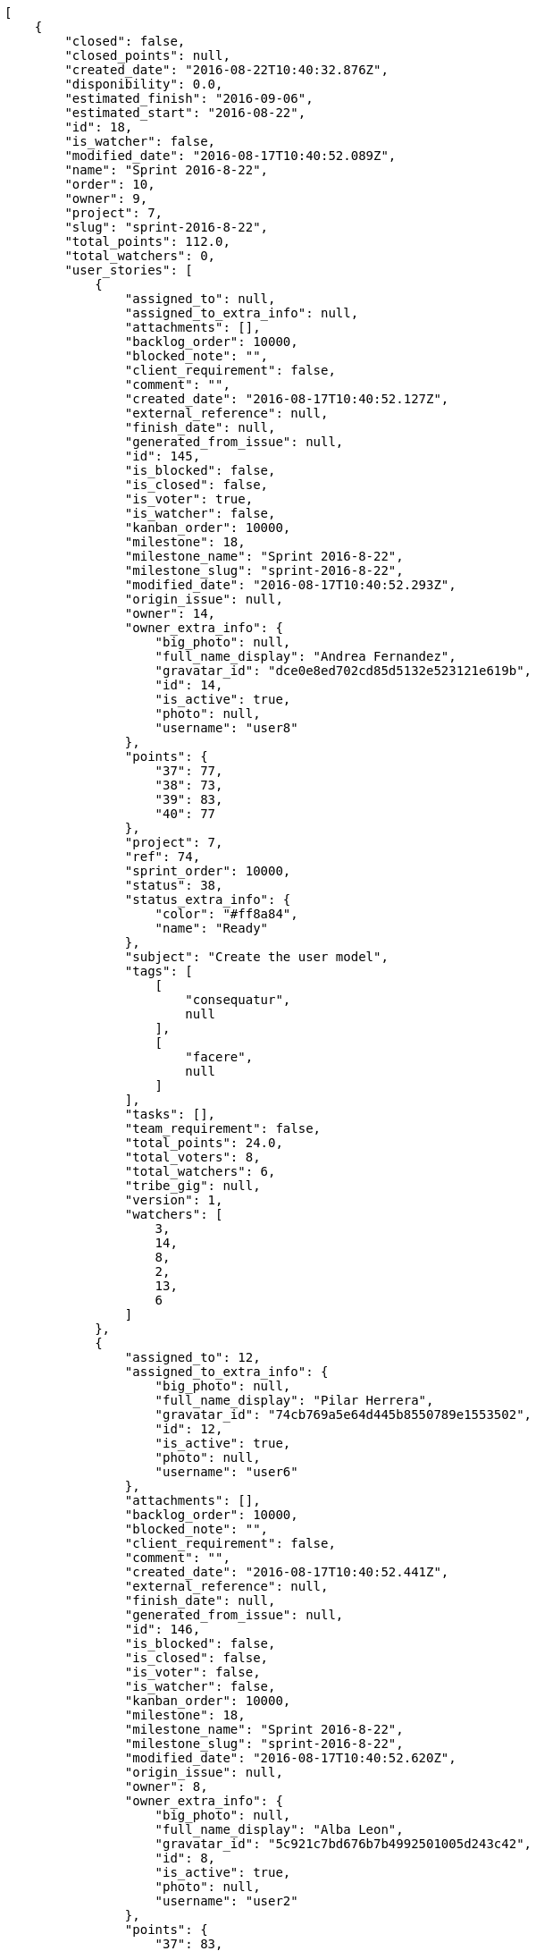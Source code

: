 [source,json]
----
[
    {
        "closed": false,
        "closed_points": null,
        "created_date": "2016-08-22T10:40:32.876Z",
        "disponibility": 0.0,
        "estimated_finish": "2016-09-06",
        "estimated_start": "2016-08-22",
        "id": 18,
        "is_watcher": false,
        "modified_date": "2016-08-17T10:40:52.089Z",
        "name": "Sprint 2016-8-22",
        "order": 10,
        "owner": 9,
        "project": 7,
        "slug": "sprint-2016-8-22",
        "total_points": 112.0,
        "total_watchers": 0,
        "user_stories": [
            {
                "assigned_to": null,
                "assigned_to_extra_info": null,
                "attachments": [],
                "backlog_order": 10000,
                "blocked_note": "",
                "client_requirement": false,
                "comment": "",
                "created_date": "2016-08-17T10:40:52.127Z",
                "external_reference": null,
                "finish_date": null,
                "generated_from_issue": null,
                "id": 145,
                "is_blocked": false,
                "is_closed": false,
                "is_voter": true,
                "is_watcher": false,
                "kanban_order": 10000,
                "milestone": 18,
                "milestone_name": "Sprint 2016-8-22",
                "milestone_slug": "sprint-2016-8-22",
                "modified_date": "2016-08-17T10:40:52.293Z",
                "origin_issue": null,
                "owner": 14,
                "owner_extra_info": {
                    "big_photo": null,
                    "full_name_display": "Andrea Fernandez",
                    "gravatar_id": "dce0e8ed702cd85d5132e523121e619b",
                    "id": 14,
                    "is_active": true,
                    "photo": null,
                    "username": "user8"
                },
                "points": {
                    "37": 77,
                    "38": 73,
                    "39": 83,
                    "40": 77
                },
                "project": 7,
                "ref": 74,
                "sprint_order": 10000,
                "status": 38,
                "status_extra_info": {
                    "color": "#ff8a84",
                    "name": "Ready"
                },
                "subject": "Create the user model",
                "tags": [
                    [
                        "consequatur",
                        null
                    ],
                    [
                        "facere",
                        null
                    ]
                ],
                "tasks": [],
                "team_requirement": false,
                "total_points": 24.0,
                "total_voters": 8,
                "total_watchers": 6,
                "tribe_gig": null,
                "version": 1,
                "watchers": [
                    3,
                    14,
                    8,
                    2,
                    13,
                    6
                ]
            },
            {
                "assigned_to": 12,
                "assigned_to_extra_info": {
                    "big_photo": null,
                    "full_name_display": "Pilar Herrera",
                    "gravatar_id": "74cb769a5e64d445b8550789e1553502",
                    "id": 12,
                    "is_active": true,
                    "photo": null,
                    "username": "user6"
                },
                "attachments": [],
                "backlog_order": 10000,
                "blocked_note": "",
                "client_requirement": false,
                "comment": "",
                "created_date": "2016-08-17T10:40:52.441Z",
                "external_reference": null,
                "finish_date": null,
                "generated_from_issue": null,
                "id": 146,
                "is_blocked": false,
                "is_closed": false,
                "is_voter": false,
                "is_watcher": false,
                "kanban_order": 10000,
                "milestone": 18,
                "milestone_name": "Sprint 2016-8-22",
                "milestone_slug": "sprint-2016-8-22",
                "modified_date": "2016-08-17T10:40:52.620Z",
                "origin_issue": null,
                "owner": 8,
                "owner_extra_info": {
                    "big_photo": null,
                    "full_name_display": "Alba Leon",
                    "gravatar_id": "5c921c7bd676b7b4992501005d243c42",
                    "id": 8,
                    "is_active": true,
                    "photo": null,
                    "username": "user2"
                },
                "points": {
                    "37": 83,
                    "38": 73,
                    "39": 80,
                    "40": 81
                },
                "project": 7,
                "ref": 75,
                "sprint_order": 10000,
                "status": 40,
                "status_extra_info": {
                    "color": "#fcc000",
                    "name": "Ready for test"
                },
                "subject": "Lighttpd support",
                "tags": [
                    [
                        "deleniti",
                        null
                    ],
                    [
                        "quos",
                        null
                    ],
                    [
                        "laudantium",
                        null
                    ]
                ],
                "tasks": [],
                "team_requirement": false,
                "total_points": 38.0,
                "total_voters": 7,
                "total_watchers": 3,
                "tribe_gig": null,
                "version": 1,
                "watchers": [
                    12,
                    9,
                    4
                ]
            },
            {
                "assigned_to": 12,
                "assigned_to_extra_info": {
                    "big_photo": null,
                    "full_name_display": "Pilar Herrera",
                    "gravatar_id": "74cb769a5e64d445b8550789e1553502",
                    "id": 12,
                    "is_active": true,
                    "photo": null,
                    "username": "user6"
                },
                "attachments": [],
                "backlog_order": 10000,
                "blocked_note": "",
                "client_requirement": false,
                "comment": "",
                "created_date": "2016-08-17T10:40:52.746Z",
                "external_reference": null,
                "finish_date": null,
                "generated_from_issue": null,
                "id": 147,
                "is_blocked": false,
                "is_closed": false,
                "is_voter": true,
                "is_watcher": false,
                "kanban_order": 10000,
                "milestone": 18,
                "milestone_name": "Sprint 2016-8-22",
                "milestone_slug": "sprint-2016-8-22",
                "modified_date": "2016-08-17T10:40:52.910Z",
                "origin_issue": null,
                "owner": 11,
                "owner_extra_info": {
                    "big_photo": null,
                    "full_name_display": "German Benitez",
                    "gravatar_id": "c9ba9d485f9a9153ebf53758feb0980c",
                    "id": 11,
                    "is_active": true,
                    "photo": null,
                    "username": "user5"
                },
                "points": {
                    "37": 83,
                    "38": 73,
                    "39": 79,
                    "40": 77
                },
                "project": 7,
                "ref": 76,
                "sprint_order": 10000,
                "status": 40,
                "status_extra_info": {
                    "color": "#fcc000",
                    "name": "Ready for test"
                },
                "subject": "Migrate to Python 3 and milk a beautiful cow",
                "tags": [
                    [
                        "eveniet",
                        null
                    ],
                    [
                        "veritatis",
                        null
                    ],
                    [
                        "eum",
                        "#ee6c40"
                    ]
                ],
                "tasks": [],
                "team_requirement": false,
                "total_points": 27.0,
                "total_voters": 4,
                "total_watchers": 3,
                "tribe_gig": null,
                "version": 1,
                "watchers": [
                    9,
                    13,
                    6
                ]
            },
            {
                "assigned_to": 14,
                "assigned_to_extra_info": {
                    "big_photo": null,
                    "full_name_display": "Andrea Fernandez",
                    "gravatar_id": "dce0e8ed702cd85d5132e523121e619b",
                    "id": 14,
                    "is_active": true,
                    "photo": null,
                    "username": "user8"
                },
                "attachments": [],
                "backlog_order": 10000,
                "blocked_note": "",
                "client_requirement": false,
                "comment": "",
                "created_date": "2016-08-17T10:40:53.020Z",
                "external_reference": null,
                "finish_date": null,
                "generated_from_issue": null,
                "id": 148,
                "is_blocked": false,
                "is_closed": false,
                "is_voter": false,
                "is_watcher": false,
                "kanban_order": 10000,
                "milestone": 18,
                "milestone_name": "Sprint 2016-8-22",
                "milestone_slug": "sprint-2016-8-22",
                "modified_date": "2016-08-17T10:40:53.161Z",
                "origin_issue": null,
                "owner": 9,
                "owner_extra_info": {
                    "big_photo": null,
                    "full_name_display": "Esther Ferrer",
                    "gravatar_id": "9971a763f5dfc5cbd1ce1d2865b4fcfa",
                    "id": 9,
                    "is_active": true,
                    "photo": null,
                    "username": "user3"
                },
                "points": {
                    "37": 74,
                    "38": 73,
                    "39": 81,
                    "40": 82
                },
                "project": 7,
                "ref": 77,
                "sprint_order": 10000,
                "status": 38,
                "status_extra_info": {
                    "color": "#ff8a84",
                    "name": "Ready"
                },
                "subject": "Feature/improved image admin",
                "tags": [
                    [
                        "sint",
                        "#3b2404"
                    ]
                ],
                "tasks": [],
                "team_requirement": false,
                "total_points": 23.0,
                "total_voters": 2,
                "total_watchers": 0,
                "tribe_gig": null,
                "version": 1,
                "watchers": []
            }
        ],
        "watchers": []
    },
    {
        "closed": false,
        "closed_points": null,
        "created_date": "2016-08-07T10:40:32.876Z",
        "disponibility": 0.0,
        "estimated_finish": "2016-08-22",
        "estimated_start": "2016-08-07",
        "id": 17,
        "is_watcher": false,
        "modified_date": "2016-08-17T10:40:47.953Z",
        "name": "Sprint 2016-8-7",
        "order": 10,
        "owner": 13,
        "project": 7,
        "slug": "sprint-2016-8-7-2",
        "total_points": 157.5,
        "total_watchers": 0,
        "user_stories": [
            {
                "assigned_to": 12,
                "assigned_to_extra_info": {
                    "big_photo": null,
                    "full_name_display": "Pilar Herrera",
                    "gravatar_id": "74cb769a5e64d445b8550789e1553502",
                    "id": 12,
                    "is_active": true,
                    "photo": null,
                    "username": "user6"
                },
                "attachments": [],
                "backlog_order": 10000,
                "blocked_note": "",
                "client_requirement": false,
                "comment": "",
                "created_date": "2016-08-17T10:40:47.987Z",
                "external_reference": null,
                "finish_date": null,
                "generated_from_issue": null,
                "id": 139,
                "is_blocked": false,
                "is_closed": false,
                "is_voter": true,
                "is_watcher": false,
                "kanban_order": 10000,
                "milestone": 17,
                "milestone_name": "Sprint 2016-8-7",
                "milestone_slug": "sprint-2016-8-7-2",
                "modified_date": "2016-08-17T10:40:48.163Z",
                "origin_issue": null,
                "owner": 15,
                "owner_extra_info": {
                    "big_photo": null,
                    "full_name_display": "Catalina Roman",
                    "gravatar_id": "69b60d39a450e863609ae3546b12b360",
                    "id": 15,
                    "is_active": true,
                    "photo": null,
                    "username": "user9"
                },
                "points": {
                    "37": 74,
                    "38": 73,
                    "39": 82,
                    "40": 84
                },
                "project": 7,
                "ref": 59,
                "sprint_order": 10000,
                "status": 37,
                "status_extra_info": {
                    "color": "#999999",
                    "name": "New"
                },
                "subject": "Experimental: modular file types",
                "tags": [
                    [
                        "alias",
                        null
                    ],
                    [
                        "ex",
                        "#e06613"
                    ]
                ],
                "tasks": [],
                "team_requirement": false,
                "total_points": 53.0,
                "total_voters": 4,
                "total_watchers": 4,
                "tribe_gig": null,
                "version": 1,
                "watchers": [
                    1,
                    12,
                    10,
                    6
                ]
            },
            {
                "assigned_to": null,
                "assigned_to_extra_info": null,
                "attachments": [],
                "backlog_order": 10000,
                "blocked_note": "",
                "client_requirement": false,
                "comment": "",
                "created_date": "2016-08-17T10:40:48.793Z",
                "external_reference": null,
                "finish_date": null,
                "generated_from_issue": null,
                "id": 140,
                "is_blocked": false,
                "is_closed": false,
                "is_voter": false,
                "is_watcher": false,
                "kanban_order": 10000,
                "milestone": 17,
                "milestone_name": "Sprint 2016-8-7",
                "milestone_slug": "sprint-2016-8-7-2",
                "modified_date": "2016-08-17T10:40:48.921Z",
                "origin_issue": null,
                "owner": 11,
                "owner_extra_info": {
                    "big_photo": null,
                    "full_name_display": "German Benitez",
                    "gravatar_id": "c9ba9d485f9a9153ebf53758feb0980c",
                    "id": 11,
                    "is_active": true,
                    "photo": null,
                    "username": "user5"
                },
                "points": {
                    "37": 74,
                    "38": 73,
                    "39": 81,
                    "40": 84
                },
                "project": 7,
                "ref": 62,
                "sprint_order": 10000,
                "status": 39,
                "status_extra_info": {
                    "color": "#ff9900",
                    "name": "In progress"
                },
                "subject": "Lighttpd x-sendfile support",
                "tags": [
                    [
                        "nesciunt",
                        "#4c8404"
                    ],
                    [
                        "sequi",
                        "#9f6274"
                    ],
                    [
                        "ducimus",
                        "#ea6bb9"
                    ]
                ],
                "tasks": [],
                "team_requirement": false,
                "total_points": 50.0,
                "total_voters": 4,
                "total_watchers": 0,
                "tribe_gig": null,
                "version": 1,
                "watchers": []
            },
            {
                "assigned_to": null,
                "assigned_to_extra_info": null,
                "attachments": [],
                "backlog_order": 10000,
                "blocked_note": "",
                "client_requirement": false,
                "comment": "",
                "created_date": "2016-08-17T10:40:49.269Z",
                "external_reference": null,
                "finish_date": null,
                "generated_from_issue": null,
                "id": 141,
                "is_blocked": false,
                "is_closed": false,
                "is_voter": true,
                "is_watcher": false,
                "kanban_order": 10000,
                "milestone": 17,
                "milestone_name": "Sprint 2016-8-7",
                "milestone_slug": "sprint-2016-8-7-2",
                "modified_date": "2016-08-17T10:40:49.424Z",
                "origin_issue": null,
                "owner": 15,
                "owner_extra_info": {
                    "big_photo": null,
                    "full_name_display": "Catalina Roman",
                    "gravatar_id": "69b60d39a450e863609ae3546b12b360",
                    "id": 15,
                    "is_active": true,
                    "photo": null,
                    "username": "user9"
                },
                "points": {
                    "37": 74,
                    "38": 73,
                    "39": 79,
                    "40": 77
                },
                "project": 7,
                "ref": 64,
                "sprint_order": 10000,
                "status": 39,
                "status_extra_info": {
                    "color": "#ff9900",
                    "name": "In progress"
                },
                "subject": "Create the html template",
                "tags": [
                    [
                        "totam",
                        null
                    ]
                ],
                "tasks": [],
                "team_requirement": false,
                "total_points": 7.0,
                "total_voters": 2,
                "total_watchers": 6,
                "tribe_gig": null,
                "version": 1,
                "watchers": [
                    14,
                    1,
                    7,
                    8,
                    9,
                    2
                ]
            },
            {
                "assigned_to": 13,
                "assigned_to_extra_info": {
                    "big_photo": null,
                    "full_name_display": "Alvaro Molina",
                    "gravatar_id": "6d7e702bd6c6fc568fca7577f9ca8c55",
                    "id": 13,
                    "is_active": true,
                    "photo": null,
                    "username": "user7"
                },
                "attachments": [],
                "backlog_order": 10000,
                "blocked_note": "",
                "client_requirement": false,
                "comment": "",
                "created_date": "2016-08-17T10:40:49.790Z",
                "external_reference": null,
                "finish_date": null,
                "generated_from_issue": null,
                "id": 142,
                "is_blocked": false,
                "is_closed": false,
                "is_voter": false,
                "is_watcher": false,
                "kanban_order": 10000,
                "milestone": 17,
                "milestone_name": "Sprint 2016-8-7",
                "milestone_slug": "sprint-2016-8-7-2",
                "modified_date": "2016-08-17T10:40:49.956Z",
                "origin_issue": null,
                "owner": 15,
                "owner_extra_info": {
                    "big_photo": null,
                    "full_name_display": "Catalina Roman",
                    "gravatar_id": "69b60d39a450e863609ae3546b12b360",
                    "id": 15,
                    "is_active": true,
                    "photo": null,
                    "username": "user9"
                },
                "points": {
                    "37": 80,
                    "38": 73,
                    "39": 79,
                    "40": 75
                },
                "project": 7,
                "ref": 66,
                "sprint_order": 10000,
                "status": 40,
                "status_extra_info": {
                    "color": "#fcc000",
                    "name": "Ready for test"
                },
                "subject": "Implement the form",
                "tags": [
                    [
                        "aut",
                        null
                    ]
                ],
                "tasks": [],
                "team_requirement": false,
                "total_points": 13.5,
                "total_voters": 5,
                "total_watchers": 4,
                "tribe_gig": null,
                "version": 1,
                "watchers": [
                    14,
                    2,
                    1,
                    4
                ]
            },
            {
                "assigned_to": null,
                "assigned_to_extra_info": null,
                "attachments": [],
                "backlog_order": 10000,
                "blocked_note": "",
                "client_requirement": false,
                "comment": "",
                "created_date": "2016-08-17T10:40:51.224Z",
                "external_reference": null,
                "finish_date": null,
                "generated_from_issue": null,
                "id": 143,
                "is_blocked": false,
                "is_closed": false,
                "is_voter": false,
                "is_watcher": false,
                "kanban_order": 10000,
                "milestone": 17,
                "milestone_name": "Sprint 2016-8-7",
                "milestone_slug": "sprint-2016-8-7-2",
                "modified_date": "2016-08-17T10:40:51.398Z",
                "origin_issue": null,
                "owner": 12,
                "owner_extra_info": {
                    "big_photo": null,
                    "full_name_display": "Pilar Herrera",
                    "gravatar_id": "74cb769a5e64d445b8550789e1553502",
                    "id": 12,
                    "is_active": true,
                    "photo": null,
                    "username": "user6"
                },
                "points": {
                    "37": 79,
                    "38": 73,
                    "39": 80,
                    "40": 79
                },
                "project": 7,
                "ref": 71,
                "sprint_order": 10000,
                "status": 38,
                "status_extra_info": {
                    "color": "#ff8a84",
                    "name": "Ready"
                },
                "subject": "Migrate to Python 3 and milk a beautiful cow",
                "tags": [
                    [
                        "repudiandae",
                        "#3a2b71"
                    ]
                ],
                "tasks": [],
                "team_requirement": false,
                "total_points": 18.0,
                "total_voters": 3,
                "total_watchers": 5,
                "tribe_gig": null,
                "version": 1,
                "watchers": [
                    9,
                    14,
                    6,
                    3,
                    5
                ]
            },
            {
                "assigned_to": null,
                "assigned_to_extra_info": null,
                "attachments": [],
                "backlog_order": 10000,
                "blocked_note": "",
                "client_requirement": false,
                "comment": "",
                "created_date": "2016-08-17T10:40:51.821Z",
                "external_reference": null,
                "finish_date": null,
                "generated_from_issue": null,
                "id": 144,
                "is_blocked": false,
                "is_closed": false,
                "is_voter": false,
                "is_watcher": false,
                "kanban_order": 10000,
                "milestone": 17,
                "milestone_name": "Sprint 2016-8-7",
                "milestone_slug": "sprint-2016-8-7-2",
                "modified_date": "2016-08-17T10:40:51.979Z",
                "origin_issue": null,
                "owner": 9,
                "owner_extra_info": {
                    "big_photo": null,
                    "full_name_display": "Esther Ferrer",
                    "gravatar_id": "9971a763f5dfc5cbd1ce1d2865b4fcfa",
                    "id": 9,
                    "is_active": true,
                    "photo": null,
                    "username": "user3"
                },
                "points": {
                    "37": 79,
                    "38": 73,
                    "39": 81,
                    "40": 76
                },
                "project": 7,
                "ref": 73,
                "sprint_order": 10000,
                "status": 38,
                "status_extra_info": {
                    "color": "#ff8a84",
                    "name": "Ready"
                },
                "subject": "Add tests for bulk operations",
                "tags": [
                    [
                        "eum",
                        "#ee6c40"
                    ]
                ],
                "tasks": [],
                "team_requirement": false,
                "total_points": 16.0,
                "total_voters": 0,
                "total_watchers": 5,
                "tribe_gig": null,
                "version": 1,
                "watchers": [
                    9,
                    10,
                    8,
                    5,
                    7
                ]
            }
        ],
        "watchers": []
    },
    {
        "closed": false,
        "closed_points": null,
        "created_date": "2016-08-07T10:38:55.436Z",
        "disponibility": 0.0,
        "estimated_finish": "2016-08-22",
        "estimated_start": "2016-08-07",
        "id": 7,
        "is_watcher": false,
        "modified_date": "2016-08-17T10:39:14.233Z",
        "name": "Sprint 2016-8-7",
        "order": 10,
        "owner": 14,
        "project": 2,
        "slug": "sprint-2016-8-7",
        "total_points": 115.0,
        "total_watchers": 0,
        "user_stories": [
            {
                "assigned_to": 6,
                "assigned_to_extra_info": {
                    "big_photo": null,
                    "full_name_display": "Silvia Soto",
                    "gravatar_id": "ece2f7a2dec5f21b2858fecabdcacacc",
                    "id": 6,
                    "is_active": true,
                    "photo": null,
                    "username": "user6532909695705815086"
                },
                "attachments": [],
                "backlog_order": 10000,
                "blocked_note": "",
                "client_requirement": false,
                "comment": "",
                "created_date": "2016-08-17T10:39:14.271Z",
                "external_reference": null,
                "finish_date": null,
                "generated_from_issue": null,
                "id": 47,
                "is_blocked": false,
                "is_closed": false,
                "is_voter": false,
                "is_watcher": false,
                "kanban_order": 10000,
                "milestone": 7,
                "milestone_name": "Sprint 2016-8-7",
                "milestone_slug": "sprint-2016-8-7",
                "modified_date": "2016-08-17T10:39:14.444Z",
                "origin_issue": null,
                "owner": 6,
                "owner_extra_info": {
                    "big_photo": null,
                    "full_name_display": "Silvia Soto",
                    "gravatar_id": "ece2f7a2dec5f21b2858fecabdcacacc",
                    "id": 6,
                    "is_active": true,
                    "photo": null,
                    "username": "user6532909695705815086"
                },
                "points": {
                    "10": 18,
                    "7": 18,
                    "8": 22,
                    "9": 13
                },
                "project": 2,
                "ref": 57,
                "sprint_order": 10000,
                "status": 8,
                "status_extra_info": {
                    "color": "#ff8a84",
                    "name": "Ready"
                },
                "subject": "Add setting to allow regular users to create folders at the root level.",
                "tags": [
                    [
                        "quos",
                        null
                    ],
                    [
                        "blanditiis",
                        "#65026b"
                    ]
                ],
                "tasks": [],
                "team_requirement": false,
                "total_points": 19.0,
                "total_voters": 3,
                "total_watchers": 1,
                "tribe_gig": null,
                "version": 1,
                "watchers": [
                    5
                ]
            },
            {
                "assigned_to": 13,
                "assigned_to_extra_info": {
                    "big_photo": null,
                    "full_name_display": "Alvaro Molina",
                    "gravatar_id": "6d7e702bd6c6fc568fca7577f9ca8c55",
                    "id": 13,
                    "is_active": true,
                    "photo": null,
                    "username": "user7"
                },
                "attachments": [],
                "backlog_order": 10000,
                "blocked_note": "",
                "client_requirement": false,
                "comment": "",
                "created_date": "2016-08-17T10:39:14.896Z",
                "external_reference": null,
                "finish_date": null,
                "generated_from_issue": null,
                "id": 48,
                "is_blocked": false,
                "is_closed": false,
                "is_voter": false,
                "is_watcher": false,
                "kanban_order": 10000,
                "milestone": 7,
                "milestone_name": "Sprint 2016-8-7",
                "milestone_slug": "sprint-2016-8-7",
                "modified_date": "2016-08-17T10:39:15.067Z",
                "origin_issue": null,
                "owner": 8,
                "owner_extra_info": {
                    "big_photo": null,
                    "full_name_display": "Alba Leon",
                    "gravatar_id": "5c921c7bd676b7b4992501005d243c42",
                    "id": 8,
                    "is_active": true,
                    "photo": null,
                    "username": "user2"
                },
                "points": {
                    "10": 19,
                    "7": 24,
                    "8": 20,
                    "9": 13
                },
                "project": 2,
                "ref": 59,
                "sprint_order": 10000,
                "status": 10,
                "status_extra_info": {
                    "color": "#fcc000",
                    "name": "Ready for test"
                },
                "subject": "Experimental: modular file types",
                "tags": [
                    [
                        "placeat",
                        null
                    ]
                ],
                "tasks": [],
                "team_requirement": false,
                "total_points": 53.0,
                "total_voters": 0,
                "total_watchers": 4,
                "tribe_gig": null,
                "version": 1,
                "watchers": [
                    5,
                    9,
                    12,
                    10
                ]
            },
            {
                "assigned_to": 14,
                "assigned_to_extra_info": {
                    "big_photo": null,
                    "full_name_display": "Andrea Fernandez",
                    "gravatar_id": "dce0e8ed702cd85d5132e523121e619b",
                    "id": 14,
                    "is_active": true,
                    "photo": null,
                    "username": "user8"
                },
                "attachments": [],
                "backlog_order": 10000,
                "blocked_note": "",
                "client_requirement": false,
                "comment": "",
                "created_date": "2016-08-17T10:39:15.992Z",
                "external_reference": null,
                "finish_date": null,
                "generated_from_issue": null,
                "id": 49,
                "is_blocked": false,
                "is_closed": false,
                "is_voter": false,
                "is_watcher": false,
                "kanban_order": 10000,
                "milestone": 7,
                "milestone_name": "Sprint 2016-8-7",
                "milestone_slug": "sprint-2016-8-7",
                "modified_date": "2016-08-17T10:39:16.179Z",
                "origin_issue": null,
                "owner": 12,
                "owner_extra_info": {
                    "big_photo": null,
                    "full_name_display": "Pilar Herrera",
                    "gravatar_id": "74cb769a5e64d445b8550789e1553502",
                    "id": 12,
                    "is_active": true,
                    "photo": null,
                    "username": "user6"
                },
                "points": {
                    "10": 23,
                    "7": 17,
                    "8": 21,
                    "9": 13
                },
                "project": 2,
                "ref": 63,
                "sprint_order": 10000,
                "status": 7,
                "status_extra_info": {
                    "color": "#999999",
                    "name": "New"
                },
                "subject": "Experimental: modular file types",
                "tags": [
                    [
                        "natus",
                        null
                    ],
                    [
                        "earum",
                        "#24bec9"
                    ]
                ],
                "tasks": [],
                "team_requirement": false,
                "total_points": 32.0,
                "total_voters": 5,
                "total_watchers": 3,
                "tribe_gig": null,
                "version": 1,
                "watchers": [
                    5,
                    6,
                    7
                ]
            },
            {
                "assigned_to": 5,
                "assigned_to_extra_info": {
                    "big_photo": null,
                    "full_name_display": "Administrator",
                    "gravatar_id": "64e1b8d34f425d19e1ee2ea7236d3028",
                    "id": 5,
                    "is_active": true,
                    "photo": null,
                    "username": "admin"
                },
                "attachments": [],
                "backlog_order": 10000,
                "blocked_note": "",
                "client_requirement": false,
                "comment": "",
                "created_date": "2016-08-17T10:39:17.198Z",
                "external_reference": null,
                "finish_date": null,
                "generated_from_issue": null,
                "id": 50,
                "is_blocked": false,
                "is_closed": false,
                "is_voter": false,
                "is_watcher": false,
                "kanban_order": 10000,
                "milestone": 7,
                "milestone_name": "Sprint 2016-8-7",
                "milestone_slug": "sprint-2016-8-7",
                "modified_date": "2016-08-17T10:39:17.430Z",
                "origin_issue": null,
                "owner": 11,
                "owner_extra_info": {
                    "big_photo": null,
                    "full_name_display": "German Benitez",
                    "gravatar_id": "c9ba9d485f9a9153ebf53758feb0980c",
                    "id": 11,
                    "is_active": true,
                    "photo": null,
                    "username": "user5"
                },
                "points": {
                    "10": 17,
                    "7": 19,
                    "8": 17,
                    "9": 13
                },
                "project": 2,
                "ref": 67,
                "sprint_order": 10000,
                "status": 8,
                "status_extra_info": {
                    "color": "#ff8a84",
                    "name": "Ready"
                },
                "subject": "Lighttpd x-sendfile support",
                "tags": [
                    [
                        "quam",
                        "#0149d1"
                    ],
                    [
                        "odit",
                        null
                    ],
                    [
                        "aperiam",
                        "#a2b100"
                    ]
                ],
                "tasks": [],
                "team_requirement": false,
                "total_points": 9.0,
                "total_voters": 6,
                "total_watchers": 3,
                "tribe_gig": null,
                "version": 1,
                "watchers": [
                    8,
                    5,
                    7
                ]
            },
            {
                "assigned_to": 11,
                "assigned_to_extra_info": {
                    "big_photo": null,
                    "full_name_display": "German Benitez",
                    "gravatar_id": "c9ba9d485f9a9153ebf53758feb0980c",
                    "id": 11,
                    "is_active": true,
                    "photo": null,
                    "username": "user5"
                },
                "attachments": [],
                "backlog_order": 10000,
                "blocked_note": "",
                "client_requirement": false,
                "comment": "",
                "created_date": "2016-08-17T10:39:17.617Z",
                "external_reference": null,
                "finish_date": null,
                "generated_from_issue": null,
                "id": 51,
                "is_blocked": false,
                "is_closed": false,
                "is_voter": false,
                "is_watcher": false,
                "kanban_order": 10000,
                "milestone": 7,
                "milestone_name": "Sprint 2016-8-7",
                "milestone_slug": "sprint-2016-8-7",
                "modified_date": "2016-08-17T10:39:17.849Z",
                "origin_issue": null,
                "owner": 12,
                "owner_extra_info": {
                    "big_photo": null,
                    "full_name_display": "Pilar Herrera",
                    "gravatar_id": "74cb769a5e64d445b8550789e1553502",
                    "id": 12,
                    "is_active": true,
                    "photo": null,
                    "username": "user6"
                },
                "points": {
                    "10": 17,
                    "7": 14,
                    "8": 14,
                    "9": 13
                },
                "project": 2,
                "ref": 68,
                "sprint_order": 10000,
                "status": 9,
                "status_extra_info": {
                    "color": "#ff9900",
                    "name": "In progress"
                },
                "subject": "Feature/improved image admin",
                "tags": [
                    [
                        "quisquam",
                        null
                    ],
                    [
                        "quis",
                        null
                    ]
                ],
                "tasks": [],
                "team_requirement": false,
                "total_points": 2.0,
                "total_voters": 0,
                "total_watchers": 6,
                "tribe_gig": null,
                "version": 1,
                "watchers": [
                    9,
                    7,
                    15,
                    14,
                    6,
                    10
                ]
            }
        ],
        "watchers": []
    },
    {
        "closed": false,
        "closed_points": null,
        "created_date": "2016-08-07T10:40:02.153Z",
        "disponibility": 0.0,
        "estimated_finish": "2016-08-22",
        "estimated_start": "2016-08-07",
        "id": 13,
        "is_watcher": false,
        "modified_date": "2016-08-17T10:40:16.591Z",
        "name": "Sprint 2016-8-7",
        "order": 10,
        "owner": 13,
        "project": 4,
        "slug": "sprint-2016-8-7-1",
        "total_points": 208.0,
        "total_watchers": 0,
        "user_stories": [
            {
                "assigned_to": 12,
                "assigned_to_extra_info": {
                    "big_photo": null,
                    "full_name_display": "Pilar Herrera",
                    "gravatar_id": "74cb769a5e64d445b8550789e1553502",
                    "id": 12,
                    "is_active": true,
                    "photo": null,
                    "username": "user6"
                },
                "attachments": [],
                "backlog_order": 10000,
                "blocked_note": "",
                "client_requirement": false,
                "comment": "",
                "created_date": "2016-08-17T10:40:16.630Z",
                "external_reference": null,
                "finish_date": null,
                "generated_from_issue": null,
                "id": 106,
                "is_blocked": false,
                "is_closed": false,
                "is_voter": false,
                "is_watcher": false,
                "kanban_order": 10000,
                "milestone": 13,
                "milestone_name": "Sprint 2016-8-7",
                "milestone_slug": "sprint-2016-8-7-1",
                "modified_date": "2016-08-17T10:40:16.826Z",
                "origin_issue": null,
                "owner": 11,
                "owner_extra_info": {
                    "big_photo": null,
                    "full_name_display": "German Benitez",
                    "gravatar_id": "c9ba9d485f9a9153ebf53758feb0980c",
                    "id": 11,
                    "is_active": true,
                    "photo": null,
                    "username": "user5"
                },
                "points": {
                    "19": 47,
                    "20": 40,
                    "21": 37,
                    "22": 40
                },
                "project": 4,
                "ref": 55,
                "sprint_order": 10000,
                "status": 21,
                "status_extra_info": {
                    "color": "#ff9900",
                    "name": "In progress"
                },
                "subject": "Add tests for bulk operations",
                "tags": [
                    [
                        "dolor",
                        "#641bd9"
                    ]
                ],
                "tasks": [],
                "team_requirement": false,
                "total_points": 22.0,
                "total_voters": 6,
                "total_watchers": 3,
                "tribe_gig": null,
                "version": 1,
                "watchers": [
                    11,
                    10,
                    7
                ]
            },
            {
                "assigned_to": 13,
                "assigned_to_extra_info": {
                    "big_photo": null,
                    "full_name_display": "Alvaro Molina",
                    "gravatar_id": "6d7e702bd6c6fc568fca7577f9ca8c55",
                    "id": 13,
                    "is_active": true,
                    "photo": null,
                    "username": "user7"
                },
                "attachments": [],
                "backlog_order": 10000,
                "blocked_note": "",
                "client_requirement": false,
                "comment": "",
                "created_date": "2016-08-17T10:40:17.453Z",
                "external_reference": null,
                "finish_date": null,
                "generated_from_issue": null,
                "id": 107,
                "is_blocked": false,
                "is_closed": false,
                "is_voter": false,
                "is_watcher": false,
                "kanban_order": 10000,
                "milestone": 13,
                "milestone_name": "Sprint 2016-8-7",
                "milestone_slug": "sprint-2016-8-7-1",
                "modified_date": "2016-08-17T10:40:17.624Z",
                "origin_issue": null,
                "owner": 6,
                "owner_extra_info": {
                    "big_photo": null,
                    "full_name_display": "Silvia Soto",
                    "gravatar_id": "ece2f7a2dec5f21b2858fecabdcacacc",
                    "id": 6,
                    "is_active": true,
                    "photo": null,
                    "username": "user6532909695705815086"
                },
                "points": {
                    "19": 48,
                    "20": 46,
                    "21": 37,
                    "22": 48
                },
                "project": 4,
                "ref": 58,
                "sprint_order": 10000,
                "status": 20,
                "status_extra_info": {
                    "color": "#ff8a84",
                    "name": "Ready"
                },
                "subject": "Lighttpd x-sendfile support",
                "tags": [
                    [
                        "animi",
                        "#d93411"
                    ],
                    [
                        "dolor",
                        "#641bd9"
                    ]
                ],
                "tasks": [],
                "team_requirement": false,
                "total_points": 93.0,
                "total_voters": 6,
                "total_watchers": 4,
                "tribe_gig": null,
                "version": 1,
                "watchers": [
                    9,
                    3,
                    10,
                    8
                ]
            },
            {
                "assigned_to": null,
                "assigned_to_extra_info": null,
                "attachments": [],
                "backlog_order": 10000,
                "blocked_note": "",
                "client_requirement": false,
                "comment": "",
                "created_date": "2016-08-17T10:40:18.473Z",
                "external_reference": null,
                "finish_date": null,
                "generated_from_issue": null,
                "id": 108,
                "is_blocked": false,
                "is_closed": false,
                "is_voter": false,
                "is_watcher": false,
                "kanban_order": 10000,
                "milestone": 13,
                "milestone_name": "Sprint 2016-8-7",
                "milestone_slug": "sprint-2016-8-7-1",
                "modified_date": "2016-08-17T10:40:18.634Z",
                "origin_issue": null,
                "owner": 11,
                "owner_extra_info": {
                    "big_photo": null,
                    "full_name_display": "German Benitez",
                    "gravatar_id": "c9ba9d485f9a9153ebf53758feb0980c",
                    "id": 11,
                    "is_active": true,
                    "photo": null,
                    "username": "user5"
                },
                "points": {
                    "19": 48,
                    "20": 41,
                    "21": 37,
                    "22": 38
                },
                "project": 4,
                "ref": 62,
                "sprint_order": 10000,
                "status": 21,
                "status_extra_info": {
                    "color": "#ff9900",
                    "name": "In progress"
                },
                "subject": "Experimental: modular file types",
                "tags": [
                    [
                        "expedita",
                        null
                    ],
                    [
                        "ducimus",
                        null
                    ],
                    [
                        "quas",
                        null
                    ]
                ],
                "tasks": [],
                "team_requirement": false,
                "total_points": 42.0,
                "total_voters": 2,
                "total_watchers": 5,
                "tribe_gig": null,
                "version": 1,
                "watchers": [
                    14,
                    5,
                    2,
                    15,
                    6
                ]
            },
            {
                "assigned_to": 7,
                "assigned_to_extra_info": {
                    "big_photo": null,
                    "full_name_display": "Marcos Ortiz",
                    "gravatar_id": "aed1e43be0f69f07ce6f34a907bc6328",
                    "id": 7,
                    "is_active": true,
                    "photo": null,
                    "username": "user1"
                },
                "attachments": [],
                "backlog_order": 10000,
                "blocked_note": "",
                "client_requirement": false,
                "comment": "",
                "created_date": "2016-08-17T10:40:19.672Z",
                "external_reference": null,
                "finish_date": null,
                "generated_from_issue": null,
                "id": 109,
                "is_blocked": false,
                "is_closed": false,
                "is_voter": false,
                "is_watcher": false,
                "kanban_order": 10000,
                "milestone": 13,
                "milestone_name": "Sprint 2016-8-7",
                "milestone_slug": "sprint-2016-8-7-1",
                "modified_date": "2016-08-17T10:40:19.865Z",
                "origin_issue": null,
                "owner": 10,
                "owner_extra_info": {
                    "big_photo": null,
                    "full_name_display": "Marta Carmona",
                    "gravatar_id": "f31e0063c7cd6da19b6467bc48d2b14b",
                    "id": 10,
                    "is_active": true,
                    "photo": null,
                    "username": "user4"
                },
                "points": {
                    "19": 48,
                    "20": 42,
                    "21": 37,
                    "22": 44
                },
                "project": 4,
                "ref": 67,
                "sprint_order": 10000,
                "status": 19,
                "status_extra_info": {
                    "color": "#999999",
                    "name": "New"
                },
                "subject": "Lighttpd support",
                "tags": [
                    [
                        "voluptatibus",
                        null
                    ],
                    [
                        "necessitatibus",
                        "#84e3b6"
                    ],
                    [
                        "corporis",
                        null
                    ]
                ],
                "tasks": [],
                "team_requirement": false,
                "total_points": 51.0,
                "total_voters": 5,
                "total_watchers": 4,
                "tribe_gig": null,
                "version": 1,
                "watchers": [
                    1,
                    14,
                    13,
                    4
                ]
            }
        ],
        "watchers": []
    },
    {
        "closed": false,
        "closed_points": 12.0,
        "created_date": "2016-07-23T10:38:21.780Z",
        "disponibility": 0.0,
        "estimated_finish": "2016-08-07",
        "estimated_start": "2016-07-23",
        "id": 3,
        "is_watcher": false,
        "modified_date": "2016-08-17T10:38:33.567Z",
        "name": "Sprint 2016-7-23",
        "order": 10,
        "owner": 7,
        "project": 1,
        "slug": "sprint-2016-7-23",
        "total_points": 211.5,
        "total_watchers": 0,
        "user_stories": [
            {
                "assigned_to": 10,
                "assigned_to_extra_info": {
                    "big_photo": null,
                    "full_name_display": "Marta Carmona",
                    "gravatar_id": "f31e0063c7cd6da19b6467bc48d2b14b",
                    "id": 10,
                    "is_active": true,
                    "photo": null,
                    "username": "user4"
                },
                "attachments": [],
                "backlog_order": 10000,
                "blocked_note": "",
                "client_requirement": false,
                "comment": "",
                "created_date": "2016-08-17T10:38:33.597Z",
                "external_reference": null,
                "finish_date": null,
                "generated_from_issue": null,
                "id": 12,
                "is_blocked": false,
                "is_closed": false,
                "is_voter": false,
                "is_watcher": false,
                "kanban_order": 10000,
                "milestone": 3,
                "milestone_name": "Sprint 2016-7-23",
                "milestone_slug": "sprint-2016-7-23",
                "modified_date": "2016-08-17T10:38:33.753Z",
                "origin_issue": null,
                "owner": 9,
                "owner_extra_info": {
                    "big_photo": null,
                    "full_name_display": "Esther Ferrer",
                    "gravatar_id": "9971a763f5dfc5cbd1ce1d2865b4fcfa",
                    "id": 9,
                    "is_active": true,
                    "photo": null,
                    "username": "user3"
                },
                "points": {
                    "1": 2,
                    "2": 6,
                    "3": 8,
                    "4": 11
                },
                "project": 1,
                "ref": 43,
                "sprint_order": 10000,
                "status": 3,
                "status_extra_info": {
                    "color": "#ff9900",
                    "name": "In progress"
                },
                "subject": "Fixing templates for Django 1.6.",
                "tags": [
                    [
                        "doloribus",
                        null
                    ],
                    [
                        "soluta",
                        null
                    ]
                ],
                "tasks": [],
                "team_requirement": false,
                "total_points": 31.0,
                "total_voters": 2,
                "total_watchers": 3,
                "tribe_gig": null,
                "version": 1,
                "watchers": [
                    11,
                    15,
                    6
                ]
            },
            {
                "assigned_to": 15,
                "assigned_to_extra_info": {
                    "big_photo": null,
                    "full_name_display": "Catalina Roman",
                    "gravatar_id": "69b60d39a450e863609ae3546b12b360",
                    "id": 15,
                    "is_active": true,
                    "photo": null,
                    "username": "user9"
                },
                "attachments": [],
                "backlog_order": 10000,
                "blocked_note": "",
                "client_requirement": false,
                "comment": "",
                "created_date": "2016-08-17T10:38:34.855Z",
                "external_reference": null,
                "finish_date": null,
                "generated_from_issue": null,
                "id": 13,
                "is_blocked": false,
                "is_closed": false,
                "is_voter": false,
                "is_watcher": false,
                "kanban_order": 10000,
                "milestone": 3,
                "milestone_name": "Sprint 2016-7-23",
                "milestone_slug": "sprint-2016-7-23",
                "modified_date": "2016-08-17T10:38:35.037Z",
                "origin_issue": null,
                "owner": 8,
                "owner_extra_info": {
                    "big_photo": null,
                    "full_name_display": "Alba Leon",
                    "gravatar_id": "5c921c7bd676b7b4992501005d243c42",
                    "id": 8,
                    "is_active": true,
                    "photo": null,
                    "username": "user2"
                },
                "points": {
                    "1": 8,
                    "2": 12,
                    "3": 8,
                    "4": 7
                },
                "project": 1,
                "ref": 48,
                "sprint_order": 10000,
                "status": 4,
                "status_extra_info": {
                    "color": "#fcc000",
                    "name": "Ready for test"
                },
                "subject": "Add tests for bulk operations",
                "tags": [
                    [
                        "quis",
                        null
                    ],
                    [
                        "dolorem",
                        null
                    ]
                ],
                "tasks": [],
                "team_requirement": false,
                "total_points": 61.0,
                "total_voters": 6,
                "total_watchers": 1,
                "tribe_gig": null,
                "version": 1,
                "watchers": [
                    10
                ]
            },
            {
                "assigned_to": 7,
                "assigned_to_extra_info": {
                    "big_photo": null,
                    "full_name_display": "Marcos Ortiz",
                    "gravatar_id": "aed1e43be0f69f07ce6f34a907bc6328",
                    "id": 7,
                    "is_active": true,
                    "photo": null,
                    "username": "user1"
                },
                "attachments": [],
                "backlog_order": 10000,
                "blocked_note": "",
                "client_requirement": false,
                "comment": "",
                "created_date": "2016-08-17T10:38:36.015Z",
                "external_reference": null,
                "finish_date": null,
                "generated_from_issue": null,
                "id": 14,
                "is_blocked": false,
                "is_closed": false,
                "is_voter": true,
                "is_watcher": false,
                "kanban_order": 10000,
                "milestone": 3,
                "milestone_name": "Sprint 2016-7-23",
                "milestone_slug": "sprint-2016-7-23",
                "modified_date": "2016-08-17T10:38:36.195Z",
                "origin_issue": null,
                "owner": 7,
                "owner_extra_info": {
                    "big_photo": null,
                    "full_name_display": "Marcos Ortiz",
                    "gravatar_id": "aed1e43be0f69f07ce6f34a907bc6328",
                    "id": 7,
                    "is_active": true,
                    "photo": null,
                    "username": "user1"
                },
                "points": {
                    "1": 4,
                    "2": 10,
                    "3": 8,
                    "4": 5
                },
                "project": 1,
                "ref": 52,
                "sprint_order": 10000,
                "status": 3,
                "status_extra_info": {
                    "color": "#ff9900",
                    "name": "In progress"
                },
                "subject": "get_actions() does not check for 'delete_selected' in actions",
                "tags": [
                    [
                        "dolorum",
                        null
                    ],
                    [
                        "facilis",
                        null
                    ],
                    [
                        "adipisci",
                        null
                    ]
                ],
                "tasks": [],
                "team_requirement": false,
                "total_points": 24.0,
                "total_voters": 3,
                "total_watchers": 1,
                "tribe_gig": null,
                "version": 1,
                "watchers": [
                    7
                ]
            },
            {
                "assigned_to": 11,
                "assigned_to_extra_info": {
                    "big_photo": null,
                    "full_name_display": "German Benitez",
                    "gravatar_id": "c9ba9d485f9a9153ebf53758feb0980c",
                    "id": 11,
                    "is_active": true,
                    "photo": null,
                    "username": "user5"
                },
                "attachments": [],
                "backlog_order": 10000,
                "blocked_note": "",
                "client_requirement": false,
                "comment": "",
                "created_date": "2016-08-17T10:38:37.379Z",
                "external_reference": null,
                "finish_date": "2016-08-17T10:38:37.720Z",
                "generated_from_issue": null,
                "id": 15,
                "is_blocked": false,
                "is_closed": true,
                "is_voter": false,
                "is_watcher": false,
                "kanban_order": 10000,
                "milestone": 3,
                "milestone_name": "Sprint 2016-7-23",
                "milestone_slug": "sprint-2016-7-23",
                "modified_date": "2016-08-17T10:38:37.583Z",
                "origin_issue": null,
                "owner": 10,
                "owner_extra_info": {
                    "big_photo": null,
                    "full_name_display": "Marta Carmona",
                    "gravatar_id": "f31e0063c7cd6da19b6467bc48d2b14b",
                    "id": 10,
                    "is_active": true,
                    "photo": null,
                    "username": "user4"
                },
                "points": {
                    "1": 4,
                    "2": 4,
                    "3": 7,
                    "4": 7
                },
                "project": 1,
                "ref": 57,
                "sprint_order": 10000,
                "status": 1,
                "status_extra_info": {
                    "color": "#999999",
                    "name": "Patch status name"
                },
                "subject": "Create the user model",
                "tags": [
                    [
                        "nisi",
                        null
                    ]
                ],
                "tasks": [],
                "team_requirement": false,
                "total_points": 12.0,
                "total_voters": 1,
                "total_watchers": 7,
                "tribe_gig": null,
                "version": 1,
                "watchers": [
                    13,
                    15,
                    6,
                    12,
                    8,
                    1,
                    3
                ]
            },
            {
                "assigned_to": null,
                "assigned_to_extra_info": null,
                "attachments": [],
                "backlog_order": 10000,
                "blocked_note": "",
                "client_requirement": false,
                "comment": "",
                "created_date": "2016-08-17T10:38:38.445Z",
                "external_reference": null,
                "finish_date": null,
                "generated_from_issue": null,
                "id": 16,
                "is_blocked": false,
                "is_closed": false,
                "is_voter": false,
                "is_watcher": false,
                "kanban_order": 10000,
                "milestone": 3,
                "milestone_name": "Sprint 2016-7-23",
                "milestone_slug": "sprint-2016-7-23",
                "modified_date": "2016-08-17T10:38:38.638Z",
                "origin_issue": null,
                "owner": 15,
                "owner_extra_info": {
                    "big_photo": null,
                    "full_name_display": "Catalina Roman",
                    "gravatar_id": "69b60d39a450e863609ae3546b12b360",
                    "id": 15,
                    "is_active": true,
                    "photo": null,
                    "username": "user9"
                },
                "points": {
                    "1": 11,
                    "2": 10,
                    "3": 4,
                    "4": 2
                },
                "project": 1,
                "ref": 61,
                "sprint_order": 10000,
                "status": 3,
                "status_extra_info": {
                    "color": "#ff9900",
                    "name": "In progress"
                },
                "subject": "Exception is thrown if trying to add a folder with existing name",
                "tags": [
                    [
                        "assumenda",
                        null
                    ],
                    [
                        "repellat",
                        null
                    ]
                ],
                "tasks": [],
                "team_requirement": false,
                "total_points": 34.0,
                "total_voters": 2,
                "total_watchers": 6,
                "tribe_gig": null,
                "version": 1,
                "watchers": [
                    10,
                    15,
                    5,
                    11,
                    2,
                    1
                ]
            },
            {
                "assigned_to": 15,
                "assigned_to_extra_info": {
                    "big_photo": null,
                    "full_name_display": "Catalina Roman",
                    "gravatar_id": "69b60d39a450e863609ae3546b12b360",
                    "id": 15,
                    "is_active": true,
                    "photo": null,
                    "username": "user9"
                },
                "attachments": [],
                "backlog_order": 10000,
                "blocked_note": "",
                "client_requirement": false,
                "comment": "",
                "created_date": "2016-08-17T10:38:39.762Z",
                "external_reference": null,
                "finish_date": null,
                "generated_from_issue": null,
                "id": 17,
                "is_blocked": false,
                "is_closed": false,
                "is_voter": true,
                "is_watcher": false,
                "kanban_order": 10000,
                "milestone": 3,
                "milestone_name": "Sprint 2016-7-23",
                "milestone_slug": "sprint-2016-7-23",
                "modified_date": "2016-08-17T10:38:39.957Z",
                "origin_issue": null,
                "owner": 7,
                "owner_extra_info": {
                    "big_photo": null,
                    "full_name_display": "Marcos Ortiz",
                    "gravatar_id": "aed1e43be0f69f07ce6f34a907bc6328",
                    "id": 7,
                    "is_active": true,
                    "photo": null,
                    "username": "user1"
                },
                "points": {
                    "1": 4,
                    "2": 8,
                    "3": 6,
                    "4": 6
                },
                "project": 1,
                "ref": 66,
                "sprint_order": 10000,
                "status": 1,
                "status_extra_info": {
                    "color": "#999999",
                    "name": "Patch status name"
                },
                "subject": "Lighttpd x-sendfile support",
                "tags": [
                    [
                        "eveniet",
                        null
                    ],
                    [
                        "ullam",
                        null
                    ],
                    [
                        "odit",
                        null
                    ]
                ],
                "tasks": [],
                "team_requirement": false,
                "total_points": 15.0,
                "total_voters": 8,
                "total_watchers": 6,
                "tribe_gig": null,
                "version": 1,
                "watchers": [
                    2,
                    10,
                    5,
                    12,
                    11,
                    9
                ]
            },
            {
                "assigned_to": 8,
                "assigned_to_extra_info": {
                    "big_photo": null,
                    "full_name_display": "Alba Leon",
                    "gravatar_id": "5c921c7bd676b7b4992501005d243c42",
                    "id": 8,
                    "is_active": true,
                    "photo": null,
                    "username": "user2"
                },
                "attachments": [],
                "backlog_order": 10000,
                "blocked_note": "",
                "client_requirement": false,
                "comment": "",
                "created_date": "2016-08-17T10:38:40.358Z",
                "external_reference": null,
                "finish_date": null,
                "generated_from_issue": null,
                "id": 18,
                "is_blocked": false,
                "is_closed": false,
                "is_voter": false,
                "is_watcher": false,
                "kanban_order": 10000,
                "milestone": 3,
                "milestone_name": "Sprint 2016-7-23",
                "milestone_slug": "sprint-2016-7-23",
                "modified_date": "2016-08-17T10:38:40.571Z",
                "origin_issue": null,
                "owner": 7,
                "owner_extra_info": {
                    "big_photo": null,
                    "full_name_display": "Marcos Ortiz",
                    "gravatar_id": "aed1e43be0f69f07ce6f34a907bc6328",
                    "id": 7,
                    "is_active": true,
                    "photo": null,
                    "username": "user1"
                },
                "points": {
                    "1": 10,
                    "2": 11,
                    "3": 4,
                    "4": 3
                },
                "project": 1,
                "ref": 68,
                "sprint_order": 10000,
                "status": 1,
                "status_extra_info": {
                    "color": "#999999",
                    "name": "Patch status name"
                },
                "subject": "Support for bulk actions",
                "tags": [
                    [
                        "quis",
                        null
                    ],
                    [
                        "molestiae",
                        null
                    ]
                ],
                "tasks": [],
                "team_requirement": false,
                "total_points": 34.5,
                "total_voters": 6,
                "total_watchers": 4,
                "tribe_gig": null,
                "version": 1,
                "watchers": [
                    4,
                    1,
                    10,
                    7
                ]
            }
        ],
        "watchers": []
    },
    {
        "closed": false,
        "closed_points": 15.0,
        "created_date": "2016-07-23T10:40:02.153Z",
        "disponibility": 0.0,
        "estimated_finish": "2016-08-07",
        "estimated_start": "2016-07-23",
        "id": 12,
        "is_watcher": false,
        "modified_date": "2016-08-17T10:40:13.102Z",
        "name": "Sprint 2016-7-23",
        "order": 10,
        "owner": 5,
        "project": 4,
        "slug": "sprint-2016-7-23-2",
        "total_points": 56.5,
        "total_watchers": 0,
        "user_stories": [
            {
                "assigned_to": 12,
                "assigned_to_extra_info": {
                    "big_photo": null,
                    "full_name_display": "Pilar Herrera",
                    "gravatar_id": "74cb769a5e64d445b8550789e1553502",
                    "id": 12,
                    "is_active": true,
                    "photo": null,
                    "username": "user6"
                },
                "attachments": [],
                "backlog_order": 10000,
                "blocked_note": "",
                "client_requirement": false,
                "comment": "",
                "created_date": "2016-08-17T10:40:13.133Z",
                "external_reference": null,
                "finish_date": "2016-08-17T10:40:13.450Z",
                "generated_from_issue": null,
                "id": 102,
                "is_blocked": false,
                "is_closed": true,
                "is_voter": false,
                "is_watcher": false,
                "kanban_order": 10000,
                "milestone": 12,
                "milestone_name": "Sprint 2016-7-23",
                "milestone_slug": "sprint-2016-7-23-2",
                "modified_date": "2016-08-17T10:40:13.308Z",
                "origin_issue": null,
                "owner": 8,
                "owner_extra_info": {
                    "big_photo": null,
                    "full_name_display": "Alba Leon",
                    "gravatar_id": "5c921c7bd676b7b4992501005d243c42",
                    "id": 8,
                    "is_active": true,
                    "photo": null,
                    "username": "user2"
                },
                "points": {
                    "19": 46,
                    "20": 38,
                    "21": 37,
                    "22": 41
                },
                "project": 4,
                "ref": 42,
                "sprint_order": 10000,
                "status": 20,
                "status_extra_info": {
                    "color": "#ff8a84",
                    "name": "Ready"
                },
                "subject": "Create testsuite with matrix builds",
                "tags": [
                    [
                        "necessitatibus",
                        "#84e3b6"
                    ]
                ],
                "tasks": [],
                "team_requirement": false,
                "total_points": 15.0,
                "total_voters": 5,
                "total_watchers": 2,
                "tribe_gig": null,
                "version": 1,
                "watchers": [
                    9,
                    13
                ]
            },
            {
                "assigned_to": 13,
                "assigned_to_extra_info": {
                    "big_photo": null,
                    "full_name_display": "Alvaro Molina",
                    "gravatar_id": "6d7e702bd6c6fc568fca7577f9ca8c55",
                    "id": 13,
                    "is_active": true,
                    "photo": null,
                    "username": "user7"
                },
                "attachments": [],
                "backlog_order": 10000,
                "blocked_note": "",
                "client_requirement": false,
                "comment": "",
                "created_date": "2016-08-17T10:40:13.667Z",
                "external_reference": null,
                "finish_date": null,
                "generated_from_issue": null,
                "id": 103,
                "is_blocked": false,
                "is_closed": false,
                "is_voter": false,
                "is_watcher": false,
                "kanban_order": 10000,
                "milestone": 12,
                "milestone_name": "Sprint 2016-7-23",
                "milestone_slug": "sprint-2016-7-23-2",
                "modified_date": "2016-08-17T10:40:13.826Z",
                "origin_issue": null,
                "owner": 12,
                "owner_extra_info": {
                    "big_photo": null,
                    "full_name_display": "Pilar Herrera",
                    "gravatar_id": "74cb769a5e64d445b8550789e1553502",
                    "id": 12,
                    "is_active": true,
                    "photo": null,
                    "username": "user6"
                },
                "points": {
                    "19": 41,
                    "20": 46,
                    "21": 37,
                    "22": 40
                },
                "project": 4,
                "ref": 44,
                "sprint_order": 10000,
                "status": 20,
                "status_extra_info": {
                    "color": "#ff8a84",
                    "name": "Ready"
                },
                "subject": "Feature/improved image admin",
                "tags": [
                    [
                        "architecto",
                        null
                    ],
                    [
                        "cum",
                        "#ab14d9"
                    ]
                ],
                "tasks": [],
                "team_requirement": false,
                "total_points": 16.0,
                "total_voters": 6,
                "total_watchers": 5,
                "tribe_gig": null,
                "version": 1,
                "watchers": [
                    3,
                    5,
                    12,
                    11,
                    10
                ]
            },
            {
                "assigned_to": 13,
                "assigned_to_extra_info": {
                    "big_photo": null,
                    "full_name_display": "Alvaro Molina",
                    "gravatar_id": "6d7e702bd6c6fc568fca7577f9ca8c55",
                    "id": 13,
                    "is_active": true,
                    "photo": null,
                    "username": "user7"
                },
                "attachments": [],
                "backlog_order": 10000,
                "blocked_note": "",
                "client_requirement": false,
                "comment": "",
                "created_date": "2016-08-17T10:40:14.917Z",
                "external_reference": null,
                "finish_date": null,
                "generated_from_issue": null,
                "id": 104,
                "is_blocked": false,
                "is_closed": false,
                "is_voter": true,
                "is_watcher": false,
                "kanban_order": 10000,
                "milestone": 12,
                "milestone_name": "Sprint 2016-7-23",
                "milestone_slug": "sprint-2016-7-23-2",
                "modified_date": "2016-08-17T10:40:15.103Z",
                "origin_issue": null,
                "owner": 8,
                "owner_extra_info": {
                    "big_photo": null,
                    "full_name_display": "Alba Leon",
                    "gravatar_id": "5c921c7bd676b7b4992501005d243c42",
                    "id": 8,
                    "is_active": true,
                    "photo": null,
                    "username": "user2"
                },
                "points": {
                    "19": 44,
                    "20": 39,
                    "21": 37,
                    "22": 45
                },
                "project": 4,
                "ref": 49,
                "sprint_order": 10000,
                "status": 22,
                "status_extra_info": {
                    "color": "#fcc000",
                    "name": "Ready for test"
                },
                "subject": "Add tests for bulk operations",
                "tags": [
                    [
                        "eaque",
                        null
                    ],
                    [
                        "officia",
                        "#c4f027"
                    ],
                    [
                        "dignissimos",
                        "#79b3c9"
                    ]
                ],
                "tasks": [],
                "team_requirement": false,
                "total_points": 18.5,
                "total_voters": 6,
                "total_watchers": 0,
                "tribe_gig": null,
                "version": 1,
                "watchers": []
            },
            {
                "assigned_to": null,
                "assigned_to_extra_info": null,
                "attachments": [],
                "backlog_order": 10000,
                "blocked_note": "",
                "client_requirement": false,
                "comment": "",
                "created_date": "2016-08-17T10:40:15.768Z",
                "external_reference": null,
                "finish_date": null,
                "generated_from_issue": null,
                "id": 105,
                "is_blocked": false,
                "is_closed": false,
                "is_voter": false,
                "is_watcher": false,
                "kanban_order": 10000,
                "milestone": 12,
                "milestone_name": "Sprint 2016-7-23",
                "milestone_slug": "sprint-2016-7-23-2",
                "modified_date": "2016-08-17T10:40:15.930Z",
                "origin_issue": null,
                "owner": 10,
                "owner_extra_info": {
                    "big_photo": null,
                    "full_name_display": "Marta Carmona",
                    "gravatar_id": "f31e0063c7cd6da19b6467bc48d2b14b",
                    "id": 10,
                    "is_active": true,
                    "photo": null,
                    "username": "user4"
                },
                "points": {
                    "19": 38,
                    "20": 41,
                    "21": 37,
                    "22": 43
                },
                "project": 4,
                "ref": 52,
                "sprint_order": 10000,
                "status": 20,
                "status_extra_info": {
                    "color": "#ff8a84",
                    "name": "Ready"
                },
                "subject": "get_actions() does not check for 'delete_selected' in actions",
                "tags": [
                    [
                        "natus",
                        "#e610c1"
                    ],
                    [
                        "repellat",
                        null
                    ],
                    [
                        "voluptatem",
                        null
                    ]
                ],
                "tasks": [],
                "team_requirement": false,
                "total_points": 7.0,
                "total_voters": 4,
                "total_watchers": 2,
                "tribe_gig": null,
                "version": 1,
                "watchers": [
                    13,
                    10
                ]
            }
        ],
        "watchers": []
    },
    {
        "closed": false,
        "closed_points": null,
        "created_date": "2016-07-23T10:38:55.436Z",
        "disponibility": 0.0,
        "estimated_finish": "2016-08-07",
        "estimated_start": "2016-07-23",
        "id": 6,
        "is_watcher": false,
        "modified_date": "2016-08-17T10:39:09.800Z",
        "name": "Sprint 2016-7-23",
        "order": 10,
        "owner": 15,
        "project": 2,
        "slug": "sprint-2016-7-23-1",
        "total_points": 114.5,
        "total_watchers": 0,
        "user_stories": [
            {
                "assigned_to": 8,
                "assigned_to_extra_info": {
                    "big_photo": null,
                    "full_name_display": "Alba Leon",
                    "gravatar_id": "5c921c7bd676b7b4992501005d243c42",
                    "id": 8,
                    "is_active": true,
                    "photo": null,
                    "username": "user2"
                },
                "attachments": [],
                "backlog_order": 10000,
                "blocked_note": "",
                "client_requirement": false,
                "comment": "",
                "created_date": "2016-08-17T10:39:09.848Z",
                "external_reference": null,
                "finish_date": null,
                "generated_from_issue": null,
                "id": 43,
                "is_blocked": false,
                "is_closed": false,
                "is_voter": false,
                "is_watcher": false,
                "kanban_order": 10000,
                "milestone": 6,
                "milestone_name": "Sprint 2016-7-23",
                "milestone_slug": "sprint-2016-7-23-1",
                "modified_date": "2016-08-17T10:39:10.048Z",
                "origin_issue": null,
                "owner": 7,
                "owner_extra_info": {
                    "big_photo": null,
                    "full_name_display": "Marcos Ortiz",
                    "gravatar_id": "aed1e43be0f69f07ce6f34a907bc6328",
                    "id": 7,
                    "is_active": true,
                    "photo": null,
                    "username": "user1"
                },
                "points": {
                    "10": 24,
                    "7": 18,
                    "8": 18,
                    "9": 13
                },
                "project": 2,
                "ref": 42,
                "sprint_order": 10000,
                "status": 10,
                "status_extra_info": {
                    "color": "#fcc000",
                    "name": "Ready for test"
                },
                "subject": "Support for bulk actions",
                "tags": [
                    [
                        "a",
                        "#86f7e4"
                    ]
                ],
                "tasks": [],
                "team_requirement": false,
                "total_points": 46.0,
                "total_voters": 3,
                "total_watchers": 1,
                "tribe_gig": null,
                "version": 1,
                "watchers": [
                    14
                ]
            },
            {
                "assigned_to": 9,
                "assigned_to_extra_info": {
                    "big_photo": null,
                    "full_name_display": "Esther Ferrer",
                    "gravatar_id": "9971a763f5dfc5cbd1ce1d2865b4fcfa",
                    "id": 9,
                    "is_active": true,
                    "photo": null,
                    "username": "user3"
                },
                "attachments": [],
                "backlog_order": 10000,
                "blocked_note": "",
                "client_requirement": false,
                "comment": "",
                "created_date": "2016-08-17T10:39:10.527Z",
                "external_reference": null,
                "finish_date": null,
                "generated_from_issue": null,
                "id": 44,
                "is_blocked": false,
                "is_closed": false,
                "is_voter": false,
                "is_watcher": false,
                "kanban_order": 10000,
                "milestone": 6,
                "milestone_name": "Sprint 2016-7-23",
                "milestone_slug": "sprint-2016-7-23-1",
                "modified_date": "2016-08-17T10:39:10.723Z",
                "origin_issue": null,
                "owner": 12,
                "owner_extra_info": {
                    "big_photo": null,
                    "full_name_display": "Pilar Herrera",
                    "gravatar_id": "74cb769a5e64d445b8550789e1553502",
                    "id": 12,
                    "is_active": true,
                    "photo": null,
                    "username": "user6"
                },
                "points": {
                    "10": 15,
                    "7": 19,
                    "8": 18,
                    "9": 13
                },
                "project": 2,
                "ref": 44,
                "sprint_order": 10000,
                "status": 9,
                "status_extra_info": {
                    "color": "#ff9900",
                    "name": "In progress"
                },
                "subject": "Migrate to Python 3 and milk a beautiful cow",
                "tags": [
                    [
                        "ducimus",
                        null
                    ]
                ],
                "tasks": [],
                "team_requirement": false,
                "total_points": 8.5,
                "total_voters": 3,
                "total_watchers": 6,
                "tribe_gig": null,
                "version": 1,
                "watchers": [
                    6,
                    8,
                    5,
                    1,
                    7,
                    3
                ]
            },
            {
                "assigned_to": 11,
                "assigned_to_extra_info": {
                    "big_photo": null,
                    "full_name_display": "German Benitez",
                    "gravatar_id": "c9ba9d485f9a9153ebf53758feb0980c",
                    "id": 11,
                    "is_active": true,
                    "photo": null,
                    "username": "user5"
                },
                "attachments": [],
                "backlog_order": 10000,
                "blocked_note": "",
                "client_requirement": false,
                "comment": "",
                "created_date": "2016-08-17T10:39:11.457Z",
                "external_reference": null,
                "finish_date": null,
                "generated_from_issue": null,
                "id": 45,
                "is_blocked": false,
                "is_closed": false,
                "is_voter": true,
                "is_watcher": false,
                "kanban_order": 10000,
                "milestone": 6,
                "milestone_name": "Sprint 2016-7-23",
                "milestone_slug": "sprint-2016-7-23-1",
                "modified_date": "2016-08-17T10:39:11.635Z",
                "origin_issue": null,
                "owner": 5,
                "owner_extra_info": {
                    "big_photo": null,
                    "full_name_display": "Administrator",
                    "gravatar_id": "64e1b8d34f425d19e1ee2ea7236d3028",
                    "id": 5,
                    "is_active": true,
                    "photo": null,
                    "username": "admin"
                },
                "points": {
                    "10": 19,
                    "7": 16,
                    "8": 18,
                    "9": 13
                },
                "project": 2,
                "ref": 47,
                "sprint_order": 10000,
                "status": 7,
                "status_extra_info": {
                    "color": "#999999",
                    "name": "New"
                },
                "subject": "Support for bulk actions",
                "tags": [
                    [
                        "delectus",
                        "#959608"
                    ]
                ],
                "tasks": [],
                "team_requirement": false,
                "total_points": 9.0,
                "total_voters": 7,
                "total_watchers": 0,
                "tribe_gig": null,
                "version": 1,
                "watchers": []
            },
            {
                "assigned_to": 9,
                "assigned_to_extra_info": {
                    "big_photo": null,
                    "full_name_display": "Esther Ferrer",
                    "gravatar_id": "9971a763f5dfc5cbd1ce1d2865b4fcfa",
                    "id": 9,
                    "is_active": true,
                    "photo": null,
                    "username": "user3"
                },
                "attachments": [],
                "backlog_order": 10000,
                "blocked_note": "",
                "client_requirement": false,
                "comment": "",
                "created_date": "2016-08-17T10:39:12.623Z",
                "external_reference": null,
                "finish_date": null,
                "generated_from_issue": null,
                "id": 46,
                "is_blocked": false,
                "is_closed": false,
                "is_voter": false,
                "is_watcher": false,
                "kanban_order": 10000,
                "milestone": 6,
                "milestone_name": "Sprint 2016-7-23",
                "milestone_slug": "sprint-2016-7-23-1",
                "modified_date": "2016-08-17T10:39:12.846Z",
                "origin_issue": null,
                "owner": 7,
                "owner_extra_info": {
                    "big_photo": null,
                    "full_name_display": "Marcos Ortiz",
                    "gravatar_id": "aed1e43be0f69f07ce6f34a907bc6328",
                    "id": 7,
                    "is_active": true,
                    "photo": null,
                    "username": "user1"
                },
                "points": {
                    "10": 18,
                    "7": 20,
                    "8": 24,
                    "9": 13
                },
                "project": 2,
                "ref": 51,
                "sprint_order": 10000,
                "status": 8,
                "status_extra_info": {
                    "color": "#ff8a84",
                    "name": "Ready"
                },
                "subject": "Experimental: modular file types",
                "tags": [
                    [
                        "officiis",
                        null
                    ],
                    [
                        "repellat",
                        "#807389"
                    ],
                    [
                        "tempore",
                        null
                    ]
                ],
                "tasks": [],
                "team_requirement": false,
                "total_points": 51.0,
                "total_voters": 8,
                "total_watchers": 3,
                "tribe_gig": null,
                "version": 1,
                "watchers": [
                    11,
                    1,
                    12
                ]
            }
        ],
        "watchers": []
    },
    {
        "closed": false,
        "closed_points": null,
        "created_date": "2016-07-23T10:40:32.876Z",
        "disponibility": 0.0,
        "estimated_finish": "2016-08-07",
        "estimated_start": "2016-07-23",
        "id": 16,
        "is_watcher": false,
        "modified_date": "2016-08-17T10:40:41.316Z",
        "name": "Sprint 2016-7-23",
        "order": 10,
        "owner": 6,
        "project": 7,
        "slug": "sprint-2016-7-23-3",
        "total_points": 274.0,
        "total_watchers": 0,
        "user_stories": [
            {
                "assigned_to": null,
                "assigned_to_extra_info": null,
                "attachments": [],
                "backlog_order": 10000,
                "blocked_note": "",
                "client_requirement": false,
                "comment": "",
                "created_date": "2016-08-17T10:40:41.352Z",
                "external_reference": null,
                "finish_date": null,
                "generated_from_issue": null,
                "id": 133,
                "is_blocked": false,
                "is_closed": false,
                "is_voter": false,
                "is_watcher": false,
                "kanban_order": 10000,
                "milestone": 16,
                "milestone_name": "Sprint 2016-7-23",
                "milestone_slug": "sprint-2016-7-23-3",
                "modified_date": "2016-08-17T10:40:41.495Z",
                "origin_issue": null,
                "owner": 12,
                "owner_extra_info": {
                    "big_photo": null,
                    "full_name_display": "Pilar Herrera",
                    "gravatar_id": "74cb769a5e64d445b8550789e1553502",
                    "id": 12,
                    "is_active": true,
                    "photo": null,
                    "username": "user6"
                },
                "points": {
                    "37": 76,
                    "38": 73,
                    "39": 84,
                    "40": 82
                },
                "project": 7,
                "ref": 34,
                "sprint_order": 10000,
                "status": 39,
                "status_extra_info": {
                    "color": "#ff9900",
                    "name": "In progress"
                },
                "subject": "Add setting to allow regular users to create folders at the root level.",
                "tags": [
                    [
                        "ipsum",
                        null
                    ],
                    [
                        "molestiae",
                        "#1415dc"
                    ],
                    [
                        "alias",
                        null
                    ]
                ],
                "tasks": [],
                "team_requirement": false,
                "total_points": 54.0,
                "total_voters": 3,
                "total_watchers": 4,
                "tribe_gig": null,
                "version": 1,
                "watchers": [
                    2,
                    10,
                    15,
                    5
                ]
            },
            {
                "assigned_to": 7,
                "assigned_to_extra_info": {
                    "big_photo": null,
                    "full_name_display": "Marcos Ortiz",
                    "gravatar_id": "aed1e43be0f69f07ce6f34a907bc6328",
                    "id": 7,
                    "is_active": true,
                    "photo": null,
                    "username": "user1"
                },
                "attachments": [],
                "backlog_order": 10000,
                "blocked_note": "",
                "client_requirement": false,
                "comment": "",
                "created_date": "2016-08-17T10:40:42.274Z",
                "external_reference": null,
                "finish_date": null,
                "generated_from_issue": null,
                "id": 134,
                "is_blocked": false,
                "is_closed": false,
                "is_voter": false,
                "is_watcher": false,
                "kanban_order": 10000,
                "milestone": 16,
                "milestone_name": "Sprint 2016-7-23",
                "milestone_slug": "sprint-2016-7-23-3",
                "modified_date": "2016-08-17T10:40:42.443Z",
                "origin_issue": null,
                "owner": 12,
                "owner_extra_info": {
                    "big_photo": null,
                    "full_name_display": "Pilar Herrera",
                    "gravatar_id": "74cb769a5e64d445b8550789e1553502",
                    "id": 12,
                    "is_active": true,
                    "photo": null,
                    "username": "user6"
                },
                "points": {
                    "37": 75,
                    "38": 73,
                    "39": 84,
                    "40": 78
                },
                "project": 7,
                "ref": 38,
                "sprint_order": 10000,
                "status": 38,
                "status_extra_info": {
                    "color": "#ff8a84",
                    "name": "Ready"
                },
                "subject": "Create testsuite with matrix builds",
                "tags": [
                    [
                        "autem",
                        null
                    ]
                ],
                "tasks": [],
                "team_requirement": false,
                "total_points": 43.5,
                "total_voters": 8,
                "total_watchers": 0,
                "tribe_gig": null,
                "version": 1,
                "watchers": []
            },
            {
                "assigned_to": 14,
                "assigned_to_extra_info": {
                    "big_photo": null,
                    "full_name_display": "Andrea Fernandez",
                    "gravatar_id": "dce0e8ed702cd85d5132e523121e619b",
                    "id": 14,
                    "is_active": true,
                    "photo": null,
                    "username": "user8"
                },
                "attachments": [],
                "backlog_order": 10000,
                "blocked_note": "",
                "client_requirement": false,
                "comment": "",
                "created_date": "2016-08-17T10:40:43.320Z",
                "external_reference": null,
                "finish_date": null,
                "generated_from_issue": null,
                "id": 135,
                "is_blocked": false,
                "is_closed": false,
                "is_voter": false,
                "is_watcher": false,
                "kanban_order": 10000,
                "milestone": 16,
                "milestone_name": "Sprint 2016-7-23",
                "milestone_slug": "sprint-2016-7-23-3",
                "modified_date": "2016-08-17T10:40:43.493Z",
                "origin_issue": null,
                "owner": 15,
                "owner_extra_info": {
                    "big_photo": null,
                    "full_name_display": "Catalina Roman",
                    "gravatar_id": "69b60d39a450e863609ae3546b12b360",
                    "id": 15,
                    "is_active": true,
                    "photo": null,
                    "username": "user9"
                },
                "points": {
                    "37": 77,
                    "38": 73,
                    "39": 75,
                    "40": 82
                },
                "project": 7,
                "ref": 42,
                "sprint_order": 10000,
                "status": 40,
                "status_extra_info": {
                    "color": "#fcc000",
                    "name": "Ready for test"
                },
                "subject": "Lighttpd x-sendfile support",
                "tags": [
                    [
                        "natus",
                        "#e610c1"
                    ]
                ],
                "tasks": [],
                "team_requirement": false,
                "total_points": 15.5,
                "total_voters": 0,
                "total_watchers": 8,
                "tribe_gig": null,
                "version": 1,
                "watchers": [
                    5,
                    8,
                    4,
                    12,
                    2,
                    9,
                    1,
                    6
                ]
            },
            {
                "assigned_to": 13,
                "assigned_to_extra_info": {
                    "big_photo": null,
                    "full_name_display": "Alvaro Molina",
                    "gravatar_id": "6d7e702bd6c6fc568fca7577f9ca8c55",
                    "id": 13,
                    "is_active": true,
                    "photo": null,
                    "username": "user7"
                },
                "attachments": [],
                "backlog_order": 10000,
                "blocked_note": "",
                "client_requirement": false,
                "comment": "",
                "created_date": "2016-08-17T10:40:44.148Z",
                "external_reference": null,
                "finish_date": null,
                "generated_from_issue": null,
                "id": 136,
                "is_blocked": false,
                "is_closed": false,
                "is_voter": false,
                "is_watcher": false,
                "kanban_order": 10000,
                "milestone": 16,
                "milestone_name": "Sprint 2016-7-23",
                "milestone_slug": "sprint-2016-7-23-3",
                "modified_date": "2016-08-17T10:40:44.318Z",
                "origin_issue": null,
                "owner": 5,
                "owner_extra_info": {
                    "big_photo": null,
                    "full_name_display": "Administrator",
                    "gravatar_id": "64e1b8d34f425d19e1ee2ea7236d3028",
                    "id": 5,
                    "is_active": true,
                    "photo": null,
                    "username": "admin"
                },
                "points": {
                    "37": 84,
                    "38": 73,
                    "39": 80,
                    "40": 84
                },
                "project": 7,
                "ref": 45,
                "sprint_order": 10000,
                "status": 37,
                "status_extra_info": {
                    "color": "#999999",
                    "name": "New"
                },
                "subject": "get_actions() does not check for 'delete_selected' in actions",
                "tags": [
                    [
                        "natus",
                        "#e610c1"
                    ],
                    [
                        "nobis",
                        "#91c2a9"
                    ],
                    [
                        "eum",
                        "#ee6c40"
                    ]
                ],
                "tasks": [],
                "team_requirement": false,
                "total_points": 88.0,
                "total_voters": 1,
                "total_watchers": 3,
                "tribe_gig": null,
                "version": 1,
                "watchers": [
                    13,
                    1,
                    14
                ]
            },
            {
                "assigned_to": 15,
                "assigned_to_extra_info": {
                    "big_photo": null,
                    "full_name_display": "Catalina Roman",
                    "gravatar_id": "69b60d39a450e863609ae3546b12b360",
                    "id": 15,
                    "is_active": true,
                    "photo": null,
                    "username": "user9"
                },
                "attachments": [],
                "backlog_order": 10000,
                "blocked_note": "",
                "client_requirement": false,
                "comment": "",
                "created_date": "2016-08-17T10:40:45.444Z",
                "external_reference": null,
                "finish_date": null,
                "generated_from_issue": null,
                "id": 137,
                "is_blocked": false,
                "is_closed": false,
                "is_voter": false,
                "is_watcher": false,
                "kanban_order": 10000,
                "milestone": 16,
                "milestone_name": "Sprint 2016-7-23",
                "milestone_slug": "sprint-2016-7-23-3",
                "modified_date": "2016-08-17T10:40:45.644Z",
                "origin_issue": null,
                "owner": 11,
                "owner_extra_info": {
                    "big_photo": null,
                    "full_name_display": "German Benitez",
                    "gravatar_id": "c9ba9d485f9a9153ebf53758feb0980c",
                    "id": 11,
                    "is_active": true,
                    "photo": null,
                    "username": "user5"
                },
                "points": {
                    "37": 79,
                    "38": 73,
                    "39": 84,
                    "40": 74
                },
                "project": 7,
                "ref": 50,
                "sprint_order": 10000,
                "status": 39,
                "status_extra_info": {
                    "color": "#ff9900",
                    "name": "In progress"
                },
                "subject": "Feature/improved image admin",
                "tags": [
                    [
                        "qui",
                        "#61f611"
                    ],
                    [
                        "corrupti",
                        null
                    ],
                    [
                        "eaque",
                        null
                    ]
                ],
                "tasks": [],
                "team_requirement": false,
                "total_points": 45.0,
                "total_voters": 4,
                "total_watchers": 1,
                "tribe_gig": null,
                "version": 1,
                "watchers": [
                    15
                ]
            },
            {
                "assigned_to": 6,
                "assigned_to_extra_info": {
                    "big_photo": null,
                    "full_name_display": "Silvia Soto",
                    "gravatar_id": "ece2f7a2dec5f21b2858fecabdcacacc",
                    "id": 6,
                    "is_active": true,
                    "photo": null,
                    "username": "user6532909695705815086"
                },
                "attachments": [],
                "backlog_order": 10000,
                "blocked_note": "",
                "client_requirement": false,
                "comment": "",
                "created_date": "2016-08-17T10:40:46.286Z",
                "external_reference": null,
                "finish_date": null,
                "generated_from_issue": null,
                "id": 138,
                "is_blocked": false,
                "is_closed": false,
                "is_voter": false,
                "is_watcher": false,
                "kanban_order": 10000,
                "milestone": 16,
                "milestone_name": "Sprint 2016-7-23",
                "milestone_slug": "sprint-2016-7-23-3",
                "modified_date": "2016-08-17T10:40:46.503Z",
                "origin_issue": null,
                "owner": 12,
                "owner_extra_info": {
                    "big_photo": null,
                    "full_name_display": "Pilar Herrera",
                    "gravatar_id": "74cb769a5e64d445b8550789e1553502",
                    "id": 12,
                    "is_active": true,
                    "photo": null,
                    "username": "user6"
                },
                "points": {
                    "37": 74,
                    "38": 73,
                    "39": 83,
                    "40": 80
                },
                "project": 7,
                "ref": 53,
                "sprint_order": 10000,
                "status": 40,
                "status_extra_info": {
                    "color": "#fcc000",
                    "name": "Ready for test"
                },
                "subject": "Fixing templates for Django 1.6.",
                "tags": [
                    [
                        "tempora",
                        null
                    ],
                    [
                        "autem",
                        null
                    ]
                ],
                "tasks": [],
                "team_requirement": false,
                "total_points": 28.0,
                "total_voters": 5,
                "total_watchers": 6,
                "tribe_gig": null,
                "version": 1,
                "watchers": [
                    1,
                    14,
                    13,
                    11,
                    7,
                    9
                ]
            }
        ],
        "watchers": []
    },
    {
        "closed": false,
        "closed_points": null,
        "created_date": "2016-07-10T11:08:05Z",
        "disponibility": 0.0,
        "estimated_finish": "2016-07-25",
        "estimated_start": "2016-07-10",
        "id": 21,
        "is_watcher": false,
        "modified_date": "2016-08-04T11:08:11Z",
        "name": "Sprint 2016-7-10",
        "order": 10,
        "owner": 10,
        "project": 8,
        "slug": "sprint-2016-7-10-1",
        "total_points": 106.0,
        "total_watchers": 0,
        "user_stories": [
            {
                "assigned_to": 14,
                "assigned_to_extra_info": {
                    "big_photo": null,
                    "full_name_display": "Andrea Fernandez",
                    "gravatar_id": "dce0e8ed702cd85d5132e523121e619b",
                    "id": 14,
                    "is_active": true,
                    "photo": null,
                    "username": "user8"
                },
                "attachments": [],
                "backlog_order": 10000,
                "blocked_note": "",
                "client_requirement": false,
                "comment": "",
                "created_date": "2016-08-04T11:08:11Z",
                "external_reference": null,
                "finish_date": null,
                "generated_from_issue": null,
                "id": 177,
                "is_blocked": false,
                "is_closed": false,
                "is_voter": false,
                "is_watcher": false,
                "kanban_order": 10000,
                "milestone": 21,
                "milestone_name": "Sprint 2016-7-10",
                "milestone_slug": "sprint-2016-7-10-1",
                "modified_date": "2016-08-04T11:08:11Z",
                "origin_issue": null,
                "owner": 11,
                "owner_extra_info": {
                    "big_photo": null,
                    "full_name_display": "German Benitez",
                    "gravatar_id": "c9ba9d485f9a9153ebf53758feb0980c",
                    "id": 11,
                    "is_active": true,
                    "photo": null,
                    "username": "user5"
                },
                "points": {
                    "43": 96,
                    "44": 85,
                    "45": 88,
                    "46": 86
                },
                "project": 8,
                "ref": 26,
                "sprint_order": 10000,
                "status": 45,
                "status_extra_info": {
                    "color": "#ff9900",
                    "name": "In progress"
                },
                "subject": "Feature/improved image admin",
                "tags": [
                    [
                        "asperiores",
                        null
                    ]
                ],
                "tasks": [],
                "team_requirement": false,
                "total_points": 41.0,
                "total_voters": 0,
                "total_watchers": 3,
                "tribe_gig": null,
                "version": 1,
                "watchers": [
                    7,
                    6,
                    14
                ]
            },
            {
                "assigned_to": null,
                "assigned_to_extra_info": null,
                "attachments": [],
                "backlog_order": 10000,
                "blocked_note": "",
                "client_requirement": false,
                "comment": "",
                "created_date": "2016-08-04T11:08:12Z",
                "external_reference": null,
                "finish_date": null,
                "generated_from_issue": null,
                "id": 178,
                "is_blocked": false,
                "is_closed": false,
                "is_voter": false,
                "is_watcher": false,
                "kanban_order": 10000,
                "milestone": 21,
                "milestone_name": "Sprint 2016-7-10",
                "milestone_slug": "sprint-2016-7-10-1",
                "modified_date": "2016-08-04T11:08:12Z",
                "origin_issue": null,
                "owner": 9,
                "owner_extra_info": {
                    "big_photo": null,
                    "full_name_display": "Esther Ferrer",
                    "gravatar_id": "9971a763f5dfc5cbd1ce1d2865b4fcfa",
                    "id": 9,
                    "is_active": true,
                    "photo": null,
                    "username": "user3"
                },
                "points": {
                    "43": 89,
                    "44": 85,
                    "45": 93,
                    "46": 89
                },
                "project": 8,
                "ref": 30,
                "sprint_order": 10000,
                "status": 46,
                "status_extra_info": {
                    "color": "#fcc000",
                    "name": "Ready for test"
                },
                "subject": "Create the user model",
                "tags": [
                    [
                        "dignissimos",
                        null
                    ]
                ],
                "tasks": [],
                "team_requirement": false,
                "total_points": 14.0,
                "total_voters": 0,
                "total_watchers": 3,
                "tribe_gig": null,
                "version": 1,
                "watchers": [
                    9,
                    11,
                    13
                ]
            },
            {
                "assigned_to": 6,
                "assigned_to_extra_info": {
                    "big_photo": null,
                    "full_name_display": "Silvia Soto",
                    "gravatar_id": "ece2f7a2dec5f21b2858fecabdcacacc",
                    "id": 6,
                    "is_active": true,
                    "photo": null,
                    "username": "user6532909695705815086"
                },
                "attachments": [],
                "backlog_order": 10000,
                "blocked_note": "",
                "client_requirement": false,
                "comment": "",
                "created_date": "2016-08-04T11:08:13Z",
                "external_reference": null,
                "finish_date": null,
                "generated_from_issue": null,
                "id": 179,
                "is_blocked": false,
                "is_closed": false,
                "is_voter": false,
                "is_watcher": false,
                "kanban_order": 10000,
                "milestone": 21,
                "milestone_name": "Sprint 2016-7-10",
                "milestone_slug": "sprint-2016-7-10-1",
                "modified_date": "2016-08-04T11:08:14Z",
                "origin_issue": null,
                "owner": 10,
                "owner_extra_info": {
                    "big_photo": null,
                    "full_name_display": "Marta Carmona",
                    "gravatar_id": "f31e0063c7cd6da19b6467bc48d2b14b",
                    "id": 10,
                    "is_active": true,
                    "photo": null,
                    "username": "user4"
                },
                "points": {
                    "43": 96,
                    "44": 85,
                    "45": 88,
                    "46": 93
                },
                "project": 8,
                "ref": 36,
                "sprint_order": 10000,
                "status": 44,
                "status_extra_info": {
                    "color": "#ff8a84",
                    "name": "Ready"
                },
                "subject": "Implement the form",
                "tags": [
                    [
                        "soluta",
                        "#1398ab"
                    ]
                ],
                "tasks": [],
                "team_requirement": false,
                "total_points": 51.0,
                "total_voters": 0,
                "total_watchers": 0,
                "tribe_gig": null,
                "version": 1,
                "watchers": []
            }
        ],
        "watchers": []
    },
    {
        "closed": false,
        "closed_points": null,
        "created_date": "2016-07-08T10:39:35.031Z",
        "disponibility": 0.0,
        "estimated_finish": "2016-07-23",
        "estimated_start": "2016-07-08",
        "id": 9,
        "is_watcher": false,
        "modified_date": "2016-08-17T10:39:40.443Z",
        "name": "Sprint 2016-7-8",
        "order": 10,
        "owner": 7,
        "project": 3,
        "slug": "sprint-2016-7-8-2",
        "total_points": 209.0,
        "total_watchers": 0,
        "user_stories": [
            {
                "assigned_to": 13,
                "assigned_to_extra_info": {
                    "big_photo": null,
                    "full_name_display": "Alvaro Molina",
                    "gravatar_id": "6d7e702bd6c6fc568fca7577f9ca8c55",
                    "id": 13,
                    "is_active": true,
                    "photo": null,
                    "username": "user7"
                },
                "attachments": [],
                "backlog_order": 10000,
                "blocked_note": "",
                "client_requirement": false,
                "comment": "",
                "created_date": "2016-08-17T10:39:40.495Z",
                "external_reference": null,
                "finish_date": null,
                "generated_from_issue": null,
                "id": 69,
                "is_blocked": false,
                "is_closed": false,
                "is_voter": false,
                "is_watcher": false,
                "kanban_order": 10000,
                "milestone": 9,
                "milestone_name": "Sprint 2016-7-8",
                "milestone_slug": "sprint-2016-7-8-2",
                "modified_date": "2016-08-17T10:39:40.719Z",
                "origin_issue": null,
                "owner": 13,
                "owner_extra_info": {
                    "big_photo": null,
                    "full_name_display": "Alvaro Molina",
                    "gravatar_id": "6d7e702bd6c6fc568fca7577f9ca8c55",
                    "id": 13,
                    "is_active": true,
                    "photo": null,
                    "username": "user7"
                },
                "points": {
                    "13": 33,
                    "14": 29,
                    "15": 25,
                    "16": 30
                },
                "project": 3,
                "ref": 20,
                "sprint_order": 10000,
                "status": 16,
                "status_extra_info": {
                    "color": "#fcc000",
                    "name": "Ready for test"
                },
                "subject": "Add setting to allow regular users to create folders at the root level.",
                "tags": [
                    [
                        "ut",
                        "#e74669"
                    ]
                ],
                "tasks": [],
                "team_requirement": false,
                "total_points": 15.0,
                "total_voters": 0,
                "total_watchers": 0,
                "tribe_gig": null,
                "version": 1,
                "watchers": []
            },
            {
                "assigned_to": 7,
                "assigned_to_extra_info": {
                    "big_photo": null,
                    "full_name_display": "Marcos Ortiz",
                    "gravatar_id": "aed1e43be0f69f07ce6f34a907bc6328",
                    "id": 7,
                    "is_active": true,
                    "photo": null,
                    "username": "user1"
                },
                "attachments": [],
                "backlog_order": 10000,
                "blocked_note": "",
                "client_requirement": false,
                "comment": "",
                "created_date": "2016-08-17T10:39:41.324Z",
                "external_reference": null,
                "finish_date": null,
                "generated_from_issue": null,
                "id": 70,
                "is_blocked": false,
                "is_closed": false,
                "is_voter": false,
                "is_watcher": false,
                "kanban_order": 10000,
                "milestone": 9,
                "milestone_name": "Sprint 2016-7-8",
                "milestone_slug": "sprint-2016-7-8-2",
                "modified_date": "2016-08-17T10:39:41.536Z",
                "origin_issue": null,
                "owner": 8,
                "owner_extra_info": {
                    "big_photo": null,
                    "full_name_display": "Alba Leon",
                    "gravatar_id": "5c921c7bd676b7b4992501005d243c42",
                    "id": 8,
                    "is_active": true,
                    "photo": null,
                    "username": "user2"
                },
                "points": {
                    "13": 31,
                    "14": 27,
                    "15": 25,
                    "16": 29
                },
                "project": 3,
                "ref": 23,
                "sprint_order": 10000,
                "status": 14,
                "status_extra_info": {
                    "color": "#ff8a84",
                    "name": "Ready"
                },
                "subject": "Fixing templates for Django 1.6.",
                "tags": [
                    [
                        "pariatur",
                        "#7b0e4e"
                    ],
                    [
                        "facilis",
                        "#0f6b6b"
                    ]
                ],
                "tasks": [],
                "team_requirement": false,
                "total_points": 7.5,
                "total_voters": 5,
                "total_watchers": 5,
                "tribe_gig": null,
                "version": 1,
                "watchers": [
                    14,
                    4,
                    12,
                    15,
                    13
                ]
            },
            {
                "assigned_to": null,
                "assigned_to_extra_info": null,
                "attachments": [],
                "backlog_order": 10000,
                "blocked_note": "",
                "client_requirement": false,
                "comment": "",
                "created_date": "2016-08-17T10:39:42.697Z",
                "external_reference": null,
                "finish_date": null,
                "generated_from_issue": null,
                "id": 71,
                "is_blocked": false,
                "is_closed": false,
                "is_voter": false,
                "is_watcher": false,
                "kanban_order": 10000,
                "milestone": 9,
                "milestone_name": "Sprint 2016-7-8",
                "milestone_slug": "sprint-2016-7-8-2",
                "modified_date": "2016-08-17T10:39:42.855Z",
                "origin_issue": null,
                "owner": 11,
                "owner_extra_info": {
                    "big_photo": null,
                    "full_name_display": "German Benitez",
                    "gravatar_id": "c9ba9d485f9a9153ebf53758feb0980c",
                    "id": 11,
                    "is_active": true,
                    "photo": null,
                    "username": "user5"
                },
                "points": {
                    "13": 29,
                    "14": 36,
                    "15": 25,
                    "16": 30
                },
                "project": 3,
                "ref": 28,
                "sprint_order": 10000,
                "status": 16,
                "status_extra_info": {
                    "color": "#fcc000",
                    "name": "Ready for test"
                },
                "subject": "Add tests for bulk operations",
                "tags": [
                    [
                        "laborum",
                        null
                    ],
                    [
                        "eum",
                        "#ee6c40"
                    ]
                ],
                "tasks": [],
                "team_requirement": false,
                "total_points": 45.0,
                "total_voters": 6,
                "total_watchers": 7,
                "tribe_gig": null,
                "version": 1,
                "watchers": [
                    11,
                    10,
                    7,
                    2,
                    14,
                    1,
                    13
                ]
            },
            {
                "assigned_to": 15,
                "assigned_to_extra_info": {
                    "big_photo": null,
                    "full_name_display": "Catalina Roman",
                    "gravatar_id": "69b60d39a450e863609ae3546b12b360",
                    "id": 15,
                    "is_active": true,
                    "photo": null,
                    "username": "user9"
                },
                "attachments": [],
                "backlog_order": 10000,
                "blocked_note": "",
                "client_requirement": false,
                "comment": "",
                "created_date": "2016-08-17T10:39:43.765Z",
                "external_reference": null,
                "finish_date": null,
                "generated_from_issue": null,
                "id": 72,
                "is_blocked": false,
                "is_closed": false,
                "is_voter": false,
                "is_watcher": false,
                "kanban_order": 10000,
                "milestone": 9,
                "milestone_name": "Sprint 2016-7-8",
                "milestone_slug": "sprint-2016-7-8-2",
                "modified_date": "2016-08-17T10:39:43.938Z",
                "origin_issue": null,
                "owner": 15,
                "owner_extra_info": {
                    "big_photo": null,
                    "full_name_display": "Catalina Roman",
                    "gravatar_id": "69b60d39a450e863609ae3546b12b360",
                    "id": 15,
                    "is_active": true,
                    "photo": null,
                    "username": "user9"
                },
                "points": {
                    "13": 31,
                    "14": 31,
                    "15": 25,
                    "16": 26
                },
                "project": 3,
                "ref": 32,
                "sprint_order": 10000,
                "status": 13,
                "status_extra_info": {
                    "color": "#999999",
                    "name": "New"
                },
                "subject": "get_actions() does not check for 'delete_selected' in actions",
                "tags": [
                    [
                        "eligendi",
                        "#5d8273"
                    ]
                ],
                "tasks": [],
                "team_requirement": false,
                "total_points": 10.0,
                "total_voters": 4,
                "total_watchers": 6,
                "tribe_gig": null,
                "version": 1,
                "watchers": [
                    10,
                    5,
                    9,
                    6,
                    7,
                    12
                ]
            },
            {
                "assigned_to": null,
                "assigned_to_extra_info": null,
                "attachments": [],
                "backlog_order": 10000,
                "blocked_note": "",
                "client_requirement": false,
                "comment": "",
                "created_date": "2016-08-17T10:39:45.402Z",
                "external_reference": null,
                "finish_date": null,
                "generated_from_issue": null,
                "id": 73,
                "is_blocked": false,
                "is_closed": false,
                "is_voter": false,
                "is_watcher": false,
                "kanban_order": 10000,
                "milestone": 9,
                "milestone_name": "Sprint 2016-7-8",
                "milestone_slug": "sprint-2016-7-8-2",
                "modified_date": "2016-08-17T10:39:45.581Z",
                "origin_issue": null,
                "owner": 12,
                "owner_extra_info": {
                    "big_photo": null,
                    "full_name_display": "Pilar Herrera",
                    "gravatar_id": "74cb769a5e64d445b8550789e1553502",
                    "id": 12,
                    "is_active": true,
                    "photo": null,
                    "username": "user6"
                },
                "points": {
                    "13": 29,
                    "14": 36,
                    "15": 25,
                    "16": 36
                },
                "project": 3,
                "ref": 38,
                "sprint_order": 10000,
                "status": 16,
                "status_extra_info": {
                    "color": "#fcc000",
                    "name": "Ready for test"
                },
                "subject": "Experimental: modular file types",
                "tags": [
                    [
                        "vel",
                        null
                    ],
                    [
                        "dignissimos",
                        "#79b3c9"
                    ],
                    [
                        "voluptas",
                        null
                    ]
                ],
                "tasks": [],
                "team_requirement": false,
                "total_points": 82.0,
                "total_voters": 4,
                "total_watchers": 6,
                "tribe_gig": null,
                "version": 1,
                "watchers": [
                    8,
                    3,
                    12,
                    9,
                    14,
                    1
                ]
            },
            {
                "assigned_to": 12,
                "assigned_to_extra_info": {
                    "big_photo": null,
                    "full_name_display": "Pilar Herrera",
                    "gravatar_id": "74cb769a5e64d445b8550789e1553502",
                    "id": 12,
                    "is_active": true,
                    "photo": null,
                    "username": "user6"
                },
                "attachments": [],
                "backlog_order": 10000,
                "blocked_note": "",
                "client_requirement": false,
                "comment": "",
                "created_date": "2016-08-17T10:39:46.113Z",
                "external_reference": null,
                "finish_date": null,
                "generated_from_issue": null,
                "id": 74,
                "is_blocked": false,
                "is_closed": false,
                "is_voter": true,
                "is_watcher": false,
                "kanban_order": 10000,
                "milestone": 9,
                "milestone_name": "Sprint 2016-7-8",
                "milestone_slug": "sprint-2016-7-8-2",
                "modified_date": "2016-08-17T10:39:46.351Z",
                "origin_issue": null,
                "owner": 12,
                "owner_extra_info": {
                    "big_photo": null,
                    "full_name_display": "Pilar Herrera",
                    "gravatar_id": "74cb769a5e64d445b8550789e1553502",
                    "id": 12,
                    "is_active": true,
                    "photo": null,
                    "username": "user6"
                },
                "points": {
                    "13": 34,
                    "14": 35,
                    "15": 25,
                    "16": 33
                },
                "project": 3,
                "ref": 40,
                "sprint_order": 10000,
                "status": 14,
                "status_extra_info": {
                    "color": "#ff8a84",
                    "name": "Ready"
                },
                "subject": "Feature/improved image admin",
                "tags": [
                    [
                        "reprehenderit",
                        "#6c82c6"
                    ]
                ],
                "tasks": [],
                "team_requirement": false,
                "total_points": 43.0,
                "total_voters": 6,
                "total_watchers": 1,
                "tribe_gig": null,
                "version": 1,
                "watchers": [
                    14
                ]
            },
            {
                "assigned_to": 11,
                "assigned_to_extra_info": {
                    "big_photo": null,
                    "full_name_display": "German Benitez",
                    "gravatar_id": "c9ba9d485f9a9153ebf53758feb0980c",
                    "id": 11,
                    "is_active": true,
                    "photo": null,
                    "username": "user5"
                },
                "attachments": [],
                "backlog_order": 10000,
                "blocked_note": "",
                "client_requirement": false,
                "comment": "",
                "created_date": "2016-08-17T10:39:46.871Z",
                "external_reference": null,
                "finish_date": null,
                "generated_from_issue": null,
                "id": 75,
                "is_blocked": false,
                "is_closed": false,
                "is_voter": true,
                "is_watcher": false,
                "kanban_order": 10000,
                "milestone": 9,
                "milestone_name": "Sprint 2016-7-8",
                "milestone_slug": "sprint-2016-7-8-2",
                "modified_date": "2016-08-17T10:39:47.105Z",
                "origin_issue": null,
                "owner": 5,
                "owner_extra_info": {
                    "big_photo": null,
                    "full_name_display": "Administrator",
                    "gravatar_id": "64e1b8d34f425d19e1ee2ea7236d3028",
                    "id": 5,
                    "is_active": true,
                    "photo": null,
                    "username": "admin"
                },
                "points": {
                    "13": 30,
                    "14": 30,
                    "15": 25,
                    "16": 27
                },
                "project": 3,
                "ref": 42,
                "sprint_order": 10000,
                "status": 14,
                "status_extra_info": {
                    "color": "#ff8a84",
                    "name": "Ready"
                },
                "subject": "Support for bulk actions",
                "tags": [
                    [
                        "quas",
                        null
                    ],
                    [
                        "explicabo",
                        "#2892cb"
                    ]
                ],
                "tasks": [],
                "team_requirement": false,
                "total_points": 6.5,
                "total_voters": 4,
                "total_watchers": 6,
                "tribe_gig": null,
                "version": 1,
                "watchers": [
                    6,
                    10,
                    13,
                    3,
                    11,
                    5
                ]
            }
        ],
        "watchers": []
    },
    {
        "closed": false,
        "closed_points": null,
        "created_date": "2016-07-08T10:38:21.780Z",
        "disponibility": 0.0,
        "estimated_finish": "2016-07-23",
        "estimated_start": "2016-07-08",
        "id": 2,
        "is_watcher": false,
        "modified_date": "2016-08-17T10:38:27.277Z",
        "name": "Sprint 2016-7-8",
        "order": 10,
        "owner": 9,
        "project": 1,
        "slug": "sprint-2016-7-8",
        "total_points": 168.0,
        "total_watchers": 0,
        "user_stories": [
            {
                "assigned_to": null,
                "assigned_to_extra_info": null,
                "attachments": [],
                "backlog_order": 10000,
                "blocked_note": "",
                "client_requirement": false,
                "comment": "",
                "created_date": "2016-08-17T10:38:27.330Z",
                "external_reference": null,
                "finish_date": null,
                "generated_from_issue": null,
                "id": 6,
                "is_blocked": false,
                "is_closed": false,
                "is_voter": false,
                "is_watcher": false,
                "kanban_order": 10000,
                "milestone": 2,
                "milestone_name": "Sprint 2016-7-8",
                "milestone_slug": "sprint-2016-7-8",
                "modified_date": "2016-08-17T10:38:27.559Z",
                "origin_issue": null,
                "owner": 9,
                "owner_extra_info": {
                    "big_photo": null,
                    "full_name_display": "Esther Ferrer",
                    "gravatar_id": "9971a763f5dfc5cbd1ce1d2865b4fcfa",
                    "id": 9,
                    "is_active": true,
                    "photo": null,
                    "username": "user3"
                },
                "points": {
                    "1": 5,
                    "2": 10,
                    "3": 2,
                    "4": 9
                },
                "project": 1,
                "ref": 21,
                "sprint_order": 10000,
                "status": 1,
                "status_extra_info": {
                    "color": "#999999",
                    "name": "Patch status name"
                },
                "subject": "Implement the form",
                "tags": [
                    [
                        "enim",
                        null
                    ],
                    [
                        "ad",
                        null
                    ],
                    [
                        "eaque",
                        null
                    ]
                ],
                "tasks": [],
                "team_requirement": false,
                "total_points": 25.0,
                "total_voters": 6,
                "total_watchers": 2,
                "tribe_gig": null,
                "version": 1,
                "watchers": [
                    13,
                    8
                ]
            },
            {
                "assigned_to": null,
                "assigned_to_extra_info": null,
                "attachments": [],
                "backlog_order": 10000,
                "blocked_note": "",
                "client_requirement": false,
                "comment": "",
                "created_date": "2016-08-17T10:38:28.010Z",
                "external_reference": null,
                "finish_date": null,
                "generated_from_issue": null,
                "id": 7,
                "is_blocked": false,
                "is_closed": false,
                "is_voter": false,
                "is_watcher": false,
                "kanban_order": 10000,
                "milestone": 2,
                "milestone_name": "Sprint 2016-7-8",
                "milestone_slug": "sprint-2016-7-8",
                "modified_date": "2016-08-17T10:38:28.161Z",
                "origin_issue": null,
                "owner": 12,
                "owner_extra_info": {
                    "big_photo": null,
                    "full_name_display": "Pilar Herrera",
                    "gravatar_id": "74cb769a5e64d445b8550789e1553502",
                    "id": 12,
                    "is_active": true,
                    "photo": null,
                    "username": "user6"
                },
                "points": {
                    "1": 7,
                    "2": 3,
                    "3": 11,
                    "4": 8
                },
                "project": 1,
                "ref": 23,
                "sprint_order": 10000,
                "status": 2,
                "status_extra_info": {
                    "color": "#ff8a84",
                    "name": "Ready"
                },
                "subject": "Added file copying and processing of images (resizing)",
                "tags": [
                    [
                        "minus",
                        null
                    ],
                    [
                        "eum",
                        null
                    ]
                ],
                "tasks": [],
                "team_requirement": false,
                "total_points": 33.5,
                "total_voters": 5,
                "total_watchers": 5,
                "tribe_gig": null,
                "version": 1,
                "watchers": [
                    13,
                    1,
                    15,
                    9,
                    5
                ]
            },
            {
                "assigned_to": 6,
                "assigned_to_extra_info": {
                    "big_photo": null,
                    "full_name_display": "Silvia Soto",
                    "gravatar_id": "ece2f7a2dec5f21b2858fecabdcacacc",
                    "id": 6,
                    "is_active": true,
                    "photo": null,
                    "username": "user6532909695705815086"
                },
                "attachments": [],
                "backlog_order": 10000,
                "blocked_note": "",
                "client_requirement": false,
                "comment": "",
                "created_date": "2016-08-17T10:38:29.391Z",
                "external_reference": null,
                "finish_date": null,
                "generated_from_issue": null,
                "id": 8,
                "is_blocked": false,
                "is_closed": false,
                "is_voter": false,
                "is_watcher": false,
                "kanban_order": 10000,
                "milestone": 2,
                "milestone_name": "Sprint 2016-7-8",
                "milestone_slug": "sprint-2016-7-8",
                "modified_date": "2016-08-17T10:38:29.620Z",
                "origin_issue": null,
                "owner": 14,
                "owner_extra_info": {
                    "big_photo": null,
                    "full_name_display": "Andrea Fernandez",
                    "gravatar_id": "dce0e8ed702cd85d5132e523121e619b",
                    "id": 14,
                    "is_active": true,
                    "photo": null,
                    "username": "user8"
                },
                "points": {
                    "1": 12,
                    "2": 5,
                    "3": 9,
                    "4": 10
                },
                "project": 1,
                "ref": 28,
                "sprint_order": 10000,
                "status": 1,
                "status_extra_info": {
                    "color": "#999999",
                    "name": "Patch status name"
                },
                "subject": "Support for bulk actions",
                "tags": [
                    [
                        "vel",
                        null
                    ]
                ],
                "tasks": [],
                "team_requirement": false,
                "total_points": 65.0,
                "total_voters": 0,
                "total_watchers": 1,
                "tribe_gig": null,
                "version": 1,
                "watchers": [
                    3
                ]
            },
            {
                "assigned_to": 9,
                "assigned_to_extra_info": {
                    "big_photo": null,
                    "full_name_display": "Esther Ferrer",
                    "gravatar_id": "9971a763f5dfc5cbd1ce1d2865b4fcfa",
                    "id": 9,
                    "is_active": true,
                    "photo": null,
                    "username": "user3"
                },
                "attachments": [],
                "backlog_order": 10000,
                "blocked_note": "",
                "client_requirement": false,
                "comment": "",
                "created_date": "2016-08-17T10:38:30.839Z",
                "external_reference": null,
                "finish_date": null,
                "generated_from_issue": null,
                "id": 9,
                "is_blocked": false,
                "is_closed": false,
                "is_voter": false,
                "is_watcher": false,
                "kanban_order": 10000,
                "milestone": 2,
                "milestone_name": "Sprint 2016-7-8",
                "milestone_slug": "sprint-2016-7-8",
                "modified_date": "2016-08-17T10:38:31.010Z",
                "origin_issue": null,
                "owner": 11,
                "owner_extra_info": {
                    "big_photo": null,
                    "full_name_display": "German Benitez",
                    "gravatar_id": "c9ba9d485f9a9153ebf53758feb0980c",
                    "id": 11,
                    "is_active": true,
                    "photo": null,
                    "username": "user5"
                },
                "points": {
                    "1": 4,
                    "2": 2,
                    "3": 6,
                    "4": 3
                },
                "project": 1,
                "ref": 34,
                "sprint_order": 10000,
                "status": 3,
                "status_extra_info": {
                    "color": "#ff9900",
                    "name": "In progress"
                },
                "subject": "Add tests for bulk operations",
                "tags": [
                    [
                        "aliquam",
                        null
                    ],
                    [
                        "voluptates",
                        null
                    ],
                    [
                        "voluptas",
                        null
                    ]
                ],
                "tasks": [],
                "team_requirement": false,
                "total_points": 4.5,
                "total_voters": 8,
                "total_watchers": 2,
                "tribe_gig": null,
                "version": 1,
                "watchers": [
                    1,
                    10
                ]
            },
            {
                "assigned_to": 11,
                "assigned_to_extra_info": {
                    "big_photo": null,
                    "full_name_display": "German Benitez",
                    "gravatar_id": "c9ba9d485f9a9153ebf53758feb0980c",
                    "id": 11,
                    "is_active": true,
                    "photo": null,
                    "username": "user5"
                },
                "attachments": [],
                "backlog_order": 10000,
                "blocked_note": "",
                "client_requirement": false,
                "comment": "",
                "created_date": "2016-08-17T10:38:31.437Z",
                "external_reference": null,
                "finish_date": null,
                "generated_from_issue": null,
                "id": 10,
                "is_blocked": false,
                "is_closed": false,
                "is_voter": false,
                "is_watcher": false,
                "kanban_order": 10000,
                "milestone": 2,
                "milestone_name": "Sprint 2016-7-8",
                "milestone_slug": "sprint-2016-7-8",
                "modified_date": "2016-08-17T10:38:31.692Z",
                "origin_issue": null,
                "owner": 10,
                "owner_extra_info": {
                    "big_photo": null,
                    "full_name_display": "Marta Carmona",
                    "gravatar_id": "f31e0063c7cd6da19b6467bc48d2b14b",
                    "id": 10,
                    "is_active": true,
                    "photo": null,
                    "username": "user4"
                },
                "points": {
                    "1": 6,
                    "2": 2,
                    "3": 5,
                    "4": 3
                },
                "project": 1,
                "ref": 36,
                "sprint_order": 10000,
                "status": 1,
                "status_extra_info": {
                    "color": "#999999",
                    "name": "Patch status name"
                },
                "subject": "Implement the form",
                "tags": [
                    [
                        "dolore",
                        null
                    ],
                    [
                        "quod",
                        null
                    ]
                ],
                "tasks": [],
                "team_requirement": false,
                "total_points": 5.5,
                "total_voters": 4,
                "total_watchers": 3,
                "tribe_gig": null,
                "version": 1,
                "watchers": [
                    7,
                    3,
                    10
                ]
            },
            {
                "assigned_to": null,
                "assigned_to_extra_info": null,
                "attachments": [],
                "backlog_order": 10000,
                "blocked_note": "",
                "client_requirement": false,
                "comment": "",
                "created_date": "2016-08-17T10:38:32.375Z",
                "external_reference": null,
                "finish_date": null,
                "generated_from_issue": null,
                "id": 11,
                "is_blocked": false,
                "is_closed": false,
                "is_voter": false,
                "is_watcher": false,
                "kanban_order": 10000,
                "milestone": 2,
                "milestone_name": "Sprint 2016-7-8",
                "milestone_slug": "sprint-2016-7-8",
                "modified_date": "2016-08-17T10:38:32.599Z",
                "origin_issue": null,
                "owner": 6,
                "owner_extra_info": {
                    "big_photo": null,
                    "full_name_display": "Silvia Soto",
                    "gravatar_id": "ece2f7a2dec5f21b2858fecabdcacacc",
                    "id": 6,
                    "is_active": true,
                    "photo": null,
                    "username": "user6532909695705815086"
                },
                "points": {
                    "1": 3,
                    "2": 10,
                    "3": 11,
                    "4": 4
                },
                "project": 1,
                "ref": 39,
                "sprint_order": 10000,
                "status": 1,
                "status_extra_info": {
                    "color": "#999999",
                    "name": "Patch status name"
                },
                "subject": "Lighttpd x-sendfile support",
                "tags": [
                    [
                        "hic",
                        null
                    ]
                ],
                "tasks": [],
                "team_requirement": false,
                "total_points": 34.5,
                "total_voters": 4,
                "total_watchers": 1,
                "tribe_gig": null,
                "version": 1,
                "watchers": [
                    3
                ]
            }
        ],
        "watchers": []
    },
    {
        "closed": false,
        "closed_points": null,
        "created_date": "2016-07-08T10:40:02.153Z",
        "disponibility": 0.0,
        "estimated_finish": "2016-07-23",
        "estimated_start": "2016-07-08",
        "id": 11,
        "is_watcher": false,
        "modified_date": "2016-08-17T10:40:08.528Z",
        "name": "Sprint 2016-7-8",
        "order": 10,
        "owner": 11,
        "project": 4,
        "slug": "sprint-2016-7-8-3",
        "total_points": 124.0,
        "total_watchers": 0,
        "user_stories": [
            {
                "assigned_to": null,
                "assigned_to_extra_info": null,
                "attachments": [],
                "backlog_order": 10000,
                "blocked_note": "",
                "client_requirement": false,
                "comment": "",
                "created_date": "2016-08-17T10:40:08.565Z",
                "external_reference": null,
                "finish_date": null,
                "generated_from_issue": null,
                "id": 98,
                "is_blocked": false,
                "is_closed": false,
                "is_voter": false,
                "is_watcher": false,
                "kanban_order": 10000,
                "milestone": 11,
                "milestone_name": "Sprint 2016-7-8",
                "milestone_slug": "sprint-2016-7-8-3",
                "modified_date": "2016-08-17T10:40:08.691Z",
                "origin_issue": null,
                "owner": 13,
                "owner_extra_info": {
                    "big_photo": null,
                    "full_name_display": "Alvaro Molina",
                    "gravatar_id": "6d7e702bd6c6fc568fca7577f9ca8c55",
                    "id": 13,
                    "is_active": true,
                    "photo": null,
                    "username": "user7"
                },
                "points": {
                    "19": 42,
                    "20": 41,
                    "21": 37,
                    "22": 48
                },
                "project": 4,
                "ref": 24,
                "sprint_order": 10000,
                "status": 20,
                "status_extra_info": {
                    "color": "#ff8a84",
                    "name": "Ready"
                },
                "subject": "Lighttpd x-sendfile support",
                "tags": [
                    [
                        "exercitationem",
                        "#ac7c74"
                    ],
                    [
                        "aspernatur",
                        "#82854c"
                    ],
                    [
                        "quibusdam",
                        "#c49ac2"
                    ]
                ],
                "tasks": [],
                "team_requirement": false,
                "total_points": 45.0,
                "total_voters": 5,
                "total_watchers": 4,
                "tribe_gig": null,
                "version": 1,
                "watchers": [
                    4,
                    6,
                    10,
                    11
                ]
            },
            {
                "assigned_to": 5,
                "assigned_to_extra_info": {
                    "big_photo": null,
                    "full_name_display": "Administrator",
                    "gravatar_id": "64e1b8d34f425d19e1ee2ea7236d3028",
                    "id": 5,
                    "is_active": true,
                    "photo": null,
                    "username": "admin"
                },
                "attachments": [],
                "backlog_order": 10000,
                "blocked_note": "",
                "client_requirement": false,
                "comment": "",
                "created_date": "2016-08-17T10:40:09.915Z",
                "external_reference": null,
                "finish_date": null,
                "generated_from_issue": null,
                "id": 99,
                "is_blocked": false,
                "is_closed": false,
                "is_voter": true,
                "is_watcher": false,
                "kanban_order": 10000,
                "milestone": 11,
                "milestone_name": "Sprint 2016-7-8",
                "milestone_slug": "sprint-2016-7-8-3",
                "modified_date": "2016-08-17T10:40:10.075Z",
                "origin_issue": null,
                "owner": 7,
                "owner_extra_info": {
                    "big_photo": null,
                    "full_name_display": "Marcos Ortiz",
                    "gravatar_id": "aed1e43be0f69f07ce6f34a907bc6328",
                    "id": 7,
                    "is_active": true,
                    "photo": null,
                    "username": "user1"
                },
                "points": {
                    "19": 42,
                    "20": 48,
                    "21": 37,
                    "22": 46
                },
                "project": 4,
                "ref": 30,
                "sprint_order": 10000,
                "status": 22,
                "status_extra_info": {
                    "color": "#fcc000",
                    "name": "Ready for test"
                },
                "subject": "Support for bulk actions",
                "tags": [
                    [
                        "voluptatem",
                        null
                    ]
                ],
                "tasks": [],
                "team_requirement": false,
                "total_points": 56.0,
                "total_voters": 5,
                "total_watchers": 4,
                "tribe_gig": null,
                "version": 1,
                "watchers": [
                    14,
                    13,
                    4,
                    11
                ]
            },
            {
                "assigned_to": null,
                "assigned_to_extra_info": null,
                "attachments": [],
                "backlog_order": 10000,
                "blocked_note": "",
                "client_requirement": false,
                "comment": "",
                "created_date": "2016-08-17T10:40:11.043Z",
                "external_reference": null,
                "finish_date": null,
                "generated_from_issue": null,
                "id": 100,
                "is_blocked": false,
                "is_closed": false,
                "is_voter": false,
                "is_watcher": false,
                "kanban_order": 10000,
                "milestone": 11,
                "milestone_name": "Sprint 2016-7-8",
                "milestone_slug": "sprint-2016-7-8-3",
                "modified_date": "2016-08-17T10:40:11.218Z",
                "origin_issue": null,
                "owner": 15,
                "owner_extra_info": {
                    "big_photo": null,
                    "full_name_display": "Catalina Roman",
                    "gravatar_id": "69b60d39a450e863609ae3546b12b360",
                    "id": 15,
                    "is_active": true,
                    "photo": null,
                    "username": "user9"
                },
                "points": {
                    "19": 40,
                    "20": 46,
                    "21": 37,
                    "22": 38
                },
                "project": 4,
                "ref": 34,
                "sprint_order": 10000,
                "status": 22,
                "status_extra_info": {
                    "color": "#fcc000",
                    "name": "Ready for test"
                },
                "subject": "Implement the form",
                "tags": [
                    [
                        "ducimus",
                        null
                    ],
                    [
                        "voluptatem",
                        null
                    ]
                ],
                "tasks": [],
                "team_requirement": false,
                "total_points": 14.0,
                "total_voters": 8,
                "total_watchers": 0,
                "tribe_gig": null,
                "version": 1,
                "watchers": []
            },
            {
                "assigned_to": 8,
                "assigned_to_extra_info": {
                    "big_photo": null,
                    "full_name_display": "Alba Leon",
                    "gravatar_id": "5c921c7bd676b7b4992501005d243c42",
                    "id": 8,
                    "is_active": true,
                    "photo": null,
                    "username": "user2"
                },
                "attachments": [],
                "backlog_order": 10000,
                "blocked_note": "",
                "client_requirement": false,
                "comment": "",
                "created_date": "2016-08-17T10:40:11.625Z",
                "external_reference": null,
                "finish_date": null,
                "generated_from_issue": null,
                "id": 101,
                "is_blocked": false,
                "is_closed": false,
                "is_voter": false,
                "is_watcher": false,
                "kanban_order": 10000,
                "milestone": 11,
                "milestone_name": "Sprint 2016-7-8",
                "milestone_slug": "sprint-2016-7-8-3",
                "modified_date": "2016-08-17T10:40:11.789Z",
                "origin_issue": null,
                "owner": 14,
                "owner_extra_info": {
                    "big_photo": null,
                    "full_name_display": "Andrea Fernandez",
                    "gravatar_id": "dce0e8ed702cd85d5132e523121e619b",
                    "id": 14,
                    "is_active": true,
                    "photo": null,
                    "username": "user8"
                },
                "points": {
                    "19": 40,
                    "20": 38,
                    "21": 37,
                    "22": 44
                },
                "project": 4,
                "ref": 36,
                "sprint_order": 10000,
                "status": 20,
                "status_extra_info": {
                    "color": "#ff8a84",
                    "name": "Ready"
                },
                "subject": "Add tests for bulk operations",
                "tags": [
                    [
                        "voluptatem",
                        null
                    ]
                ],
                "tasks": [],
                "team_requirement": false,
                "total_points": 9.0,
                "total_voters": 4,
                "total_watchers": 5,
                "tribe_gig": null,
                "version": 1,
                "watchers": [
                    14,
                    12,
                    8,
                    5,
                    2
                ]
            }
        ],
        "watchers": []
    },
    {
        "closed": false,
        "closed_points": null,
        "created_date": "2016-07-08T10:38:55.436Z",
        "disponibility": 0.0,
        "estimated_finish": "2016-07-23",
        "estimated_start": "2016-07-08",
        "id": 5,
        "is_watcher": false,
        "modified_date": "2016-08-17T10:39:04.580Z",
        "name": "Sprint 2016-7-8",
        "order": 10,
        "owner": 8,
        "project": 2,
        "slug": "sprint-2016-7-8-1",
        "total_points": 95.5,
        "total_watchers": 0,
        "user_stories": [
            {
                "assigned_to": null,
                "assigned_to_extra_info": null,
                "attachments": [],
                "backlog_order": 10000,
                "blocked_note": "",
                "client_requirement": false,
                "comment": "",
                "created_date": "2016-08-17T10:39:04.626Z",
                "external_reference": null,
                "finish_date": null,
                "generated_from_issue": null,
                "id": 40,
                "is_blocked": false,
                "is_closed": false,
                "is_voter": true,
                "is_watcher": false,
                "kanban_order": 10000,
                "milestone": 5,
                "milestone_name": "Sprint 2016-7-8",
                "milestone_slug": "sprint-2016-7-8-1",
                "modified_date": "2016-08-17T10:39:04.819Z",
                "origin_issue": null,
                "owner": 15,
                "owner_extra_info": {
                    "big_photo": null,
                    "full_name_display": "Catalina Roman",
                    "gravatar_id": "69b60d39a450e863609ae3546b12b360",
                    "id": 15,
                    "is_active": true,
                    "photo": null,
                    "username": "user9"
                },
                "points": {
                    "10": 21,
                    "7": 18,
                    "8": 24,
                    "9": 13
                },
                "project": 2,
                "ref": 27,
                "sprint_order": 10000,
                "status": 8,
                "status_extra_info": {
                    "color": "#ff8a84",
                    "name": "Ready"
                },
                "subject": "Implement the form",
                "tags": [
                    [
                        "fuga",
                        "#e86797"
                    ],
                    [
                        "asperiores",
                        null
                    ],
                    [
                        "eveniet",
                        null
                    ]
                ],
                "tasks": [],
                "team_requirement": false,
                "total_points": 53.0,
                "total_voters": 6,
                "total_watchers": 2,
                "tribe_gig": null,
                "version": 1,
                "watchers": [
                    13,
                    15
                ]
            },
            {
                "assigned_to": 7,
                "assigned_to_extra_info": {
                    "big_photo": null,
                    "full_name_display": "Marcos Ortiz",
                    "gravatar_id": "aed1e43be0f69f07ce6f34a907bc6328",
                    "id": 7,
                    "is_active": true,
                    "photo": null,
                    "username": "user1"
                },
                "attachments": [],
                "backlog_order": 10000,
                "blocked_note": "",
                "client_requirement": false,
                "comment": "",
                "created_date": "2016-08-17T10:39:06.537Z",
                "external_reference": null,
                "finish_date": null,
                "generated_from_issue": null,
                "id": 41,
                "is_blocked": false,
                "is_closed": false,
                "is_voter": false,
                "is_watcher": false,
                "kanban_order": 10000,
                "milestone": 5,
                "milestone_name": "Sprint 2016-7-8",
                "milestone_slug": "sprint-2016-7-8-1",
                "modified_date": "2016-08-17T10:39:06.836Z",
                "origin_issue": null,
                "owner": 8,
                "owner_extra_info": {
                    "big_photo": null,
                    "full_name_display": "Alba Leon",
                    "gravatar_id": "5c921c7bd676b7b4992501005d243c42",
                    "id": 8,
                    "is_active": true,
                    "photo": null,
                    "username": "user2"
                },
                "points": {
                    "10": 15,
                    "7": 17,
                    "8": 22,
                    "9": 13
                },
                "project": 2,
                "ref": 33,
                "sprint_order": 10000,
                "status": 8,
                "status_extra_info": {
                    "color": "#ff8a84",
                    "name": "Ready"
                },
                "subject": "get_actions() does not check for 'delete_selected' in actions",
                "tags": [
                    [
                        "harum",
                        null
                    ],
                    [
                        "voluptate",
                        null
                    ],
                    [
                        "ratione",
                        "#570ce3"
                    ]
                ],
                "tasks": [],
                "team_requirement": false,
                "total_points": 15.5,
                "total_voters": 3,
                "total_watchers": 6,
                "tribe_gig": null,
                "version": 1,
                "watchers": [
                    10,
                    2,
                    3,
                    12,
                    14,
                    9
                ]
            },
            {
                "assigned_to": 7,
                "assigned_to_extra_info": {
                    "big_photo": null,
                    "full_name_display": "Marcos Ortiz",
                    "gravatar_id": "aed1e43be0f69f07ce6f34a907bc6328",
                    "id": 7,
                    "is_active": true,
                    "photo": null,
                    "username": "user1"
                },
                "attachments": [],
                "backlog_order": 10000,
                "blocked_note": "",
                "client_requirement": false,
                "comment": "",
                "created_date": "2016-08-17T10:39:08.780Z",
                "external_reference": null,
                "finish_date": null,
                "generated_from_issue": null,
                "id": 42,
                "is_blocked": false,
                "is_closed": false,
                "is_voter": true,
                "is_watcher": false,
                "kanban_order": 10000,
                "milestone": 5,
                "milestone_name": "Sprint 2016-7-8",
                "milestone_slug": "sprint-2016-7-8-1",
                "modified_date": "2016-08-17T10:39:08.991Z",
                "origin_issue": null,
                "owner": 7,
                "owner_extra_info": {
                    "big_photo": null,
                    "full_name_display": "Marcos Ortiz",
                    "gravatar_id": "aed1e43be0f69f07ce6f34a907bc6328",
                    "id": 7,
                    "is_active": true,
                    "photo": null,
                    "username": "user1"
                },
                "points": {
                    "10": 16,
                    "7": 22,
                    "8": 22,
                    "9": 13
                },
                "project": 2,
                "ref": 39,
                "sprint_order": 10000,
                "status": 10,
                "status_extra_info": {
                    "color": "#fcc000",
                    "name": "Ready for test"
                },
                "subject": "get_actions() does not check for 'delete_selected' in actions",
                "tags": [
                    [
                        "unde",
                        null
                    ]
                ],
                "tasks": [],
                "team_requirement": false,
                "total_points": 27.0,
                "total_voters": 2,
                "total_watchers": 5,
                "tribe_gig": null,
                "version": 1,
                "watchers": [
                    3,
                    4,
                    12,
                    13,
                    15
                ]
            }
        ],
        "watchers": []
    },
    {
        "closed": false,
        "closed_points": null,
        "created_date": "2016-07-08T10:40:32.876Z",
        "disponibility": 0.0,
        "estimated_finish": "2016-07-23",
        "estimated_start": "2016-07-08",
        "id": 15,
        "is_watcher": false,
        "modified_date": "2016-08-17T10:40:36.471Z",
        "name": "Sprint 2016-7-8",
        "order": 10,
        "owner": 10,
        "project": 7,
        "slug": "sprint-2016-7-8-4",
        "total_points": 169.5,
        "total_watchers": 0,
        "user_stories": [
            {
                "assigned_to": 13,
                "assigned_to_extra_info": {
                    "big_photo": null,
                    "full_name_display": "Alvaro Molina",
                    "gravatar_id": "6d7e702bd6c6fc568fca7577f9ca8c55",
                    "id": 13,
                    "is_active": true,
                    "photo": null,
                    "username": "user7"
                },
                "attachments": [],
                "backlog_order": 10000,
                "blocked_note": "",
                "client_requirement": false,
                "comment": "",
                "created_date": "2016-08-17T10:40:36.510Z",
                "external_reference": null,
                "finish_date": null,
                "generated_from_issue": null,
                "id": 128,
                "is_blocked": false,
                "is_closed": false,
                "is_voter": false,
                "is_watcher": false,
                "kanban_order": 10000,
                "milestone": 15,
                "milestone_name": "Sprint 2016-7-8",
                "milestone_slug": "sprint-2016-7-8-4",
                "modified_date": "2016-08-17T10:40:36.662Z",
                "origin_issue": null,
                "owner": 7,
                "owner_extra_info": {
                    "big_photo": null,
                    "full_name_display": "Marcos Ortiz",
                    "gravatar_id": "aed1e43be0f69f07ce6f34a907bc6328",
                    "id": 7,
                    "is_active": true,
                    "photo": null,
                    "username": "user1"
                },
                "points": {
                    "37": 84,
                    "38": 73,
                    "39": 81,
                    "40": 82
                },
                "project": 7,
                "ref": 16,
                "sprint_order": 10000,
                "status": 38,
                "status_extra_info": {
                    "color": "#ff8a84",
                    "name": "Ready"
                },
                "subject": "Implement the form",
                "tags": [
                    [
                        "cumque",
                        "#ad75ec"
                    ],
                    [
                        "error",
                        null
                    ],
                    [
                        "natus",
                        "#e610c1"
                    ]
                ],
                "tasks": [],
                "team_requirement": false,
                "total_points": 63.0,
                "total_voters": 2,
                "total_watchers": 7,
                "tribe_gig": null,
                "version": 1,
                "watchers": [
                    4,
                    8,
                    2,
                    3,
                    14,
                    5,
                    1
                ]
            },
            {
                "assigned_to": 5,
                "assigned_to_extra_info": {
                    "big_photo": null,
                    "full_name_display": "Administrator",
                    "gravatar_id": "64e1b8d34f425d19e1ee2ea7236d3028",
                    "id": 5,
                    "is_active": true,
                    "photo": null,
                    "username": "admin"
                },
                "attachments": [],
                "backlog_order": 10000,
                "blocked_note": "",
                "client_requirement": false,
                "comment": "",
                "created_date": "2016-08-17T10:40:37.583Z",
                "external_reference": null,
                "finish_date": null,
                "generated_from_issue": null,
                "id": 129,
                "is_blocked": false,
                "is_closed": false,
                "is_voter": false,
                "is_watcher": false,
                "kanban_order": 10000,
                "milestone": 15,
                "milestone_name": "Sprint 2016-7-8",
                "milestone_slug": "sprint-2016-7-8-4",
                "modified_date": "2016-08-17T10:40:37.725Z",
                "origin_issue": null,
                "owner": 10,
                "owner_extra_info": {
                    "big_photo": null,
                    "full_name_display": "Marta Carmona",
                    "gravatar_id": "f31e0063c7cd6da19b6467bc48d2b14b",
                    "id": 10,
                    "is_active": true,
                    "photo": null,
                    "username": "user4"
                },
                "points": {
                    "37": 77,
                    "38": 73,
                    "39": 78,
                    "40": 81
                },
                "project": 7,
                "ref": 20,
                "sprint_order": 10000,
                "status": 38,
                "status_extra_info": {
                    "color": "#ff8a84",
                    "name": "Ready"
                },
                "subject": "Create the user model",
                "tags": [
                    [
                        "fugiat",
                        null
                    ],
                    [
                        "ipsum",
                        null
                    ]
                ],
                "tasks": [],
                "team_requirement": false,
                "total_points": 15.0,
                "total_voters": 0,
                "total_watchers": 3,
                "tribe_gig": null,
                "version": 1,
                "watchers": [
                    7,
                    1,
                    14
                ]
            },
            {
                "assigned_to": 8,
                "assigned_to_extra_info": {
                    "big_photo": null,
                    "full_name_display": "Alba Leon",
                    "gravatar_id": "5c921c7bd676b7b4992501005d243c42",
                    "id": 8,
                    "is_active": true,
                    "photo": null,
                    "username": "user2"
                },
                "attachments": [],
                "backlog_order": 10000,
                "blocked_note": "",
                "client_requirement": false,
                "comment": "",
                "created_date": "2016-08-17T10:40:38.375Z",
                "external_reference": null,
                "finish_date": null,
                "generated_from_issue": null,
                "id": 130,
                "is_blocked": false,
                "is_closed": false,
                "is_voter": true,
                "is_watcher": false,
                "kanban_order": 10000,
                "milestone": 15,
                "milestone_name": "Sprint 2016-7-8",
                "milestone_slug": "sprint-2016-7-8-4",
                "modified_date": "2016-08-17T10:40:38.610Z",
                "origin_issue": null,
                "owner": 10,
                "owner_extra_info": {
                    "big_photo": null,
                    "full_name_display": "Marta Carmona",
                    "gravatar_id": "f31e0063c7cd6da19b6467bc48d2b14b",
                    "id": 10,
                    "is_active": true,
                    "photo": null,
                    "username": "user4"
                },
                "points": {
                    "37": 74,
                    "38": 73,
                    "39": 81,
                    "40": 83
                },
                "project": 7,
                "ref": 23,
                "sprint_order": 10000,
                "status": 39,
                "status_extra_info": {
                    "color": "#ff9900",
                    "name": "In progress"
                },
                "subject": "Lighttpd support",
                "tags": [
                    [
                        "voluptas",
                        null
                    ],
                    [
                        "voluptatem",
                        null
                    ]
                ],
                "tasks": [],
                "team_requirement": false,
                "total_points": 30.0,
                "total_voters": 8,
                "total_watchers": 1,
                "tribe_gig": null,
                "version": 1,
                "watchers": [
                    11
                ]
            },
            {
                "assigned_to": 14,
                "assigned_to_extra_info": {
                    "big_photo": null,
                    "full_name_display": "Andrea Fernandez",
                    "gravatar_id": "dce0e8ed702cd85d5132e523121e619b",
                    "id": 14,
                    "is_active": true,
                    "photo": null,
                    "username": "user8"
                },
                "attachments": [],
                "backlog_order": 10000,
                "blocked_note": "",
                "client_requirement": false,
                "comment": "",
                "created_date": "2016-08-17T10:40:39.441Z",
                "external_reference": null,
                "finish_date": null,
                "generated_from_issue": null,
                "id": 131,
                "is_blocked": false,
                "is_closed": false,
                "is_voter": false,
                "is_watcher": false,
                "kanban_order": 10000,
                "milestone": 15,
                "milestone_name": "Sprint 2016-7-8",
                "milestone_slug": "sprint-2016-7-8-4",
                "modified_date": "2016-08-17T10:40:39.619Z",
                "origin_issue": null,
                "owner": 5,
                "owner_extra_info": {
                    "big_photo": null,
                    "full_name_display": "Administrator",
                    "gravatar_id": "64e1b8d34f425d19e1ee2ea7236d3028",
                    "id": 5,
                    "is_active": true,
                    "photo": null,
                    "username": "admin"
                },
                "points": {
                    "37": 74,
                    "38": 73,
                    "39": 78,
                    "40": 79
                },
                "project": 7,
                "ref": 27,
                "sprint_order": 10000,
                "status": 39,
                "status_extra_info": {
                    "color": "#ff9900",
                    "name": "In progress"
                },
                "subject": "Migrate to Python 3 and milk a beautiful cow",
                "tags": [
                    [
                        "excepturi",
                        null
                    ]
                ],
                "tasks": [],
                "team_requirement": false,
                "total_points": 8.0,
                "total_voters": 5,
                "total_watchers": 3,
                "tribe_gig": null,
                "version": 1,
                "watchers": [
                    14,
                    11,
                    6
                ]
            },
            {
                "assigned_to": 13,
                "assigned_to_extra_info": {
                    "big_photo": null,
                    "full_name_display": "Alvaro Molina",
                    "gravatar_id": "6d7e702bd6c6fc568fca7577f9ca8c55",
                    "id": 13,
                    "is_active": true,
                    "photo": null,
                    "username": "user7"
                },
                "attachments": [],
                "backlog_order": 10000,
                "blocked_note": "",
                "client_requirement": false,
                "comment": "",
                "created_date": "2016-08-17T10:40:40.004Z",
                "external_reference": null,
                "finish_date": null,
                "generated_from_issue": null,
                "id": 132,
                "is_blocked": false,
                "is_closed": false,
                "is_voter": false,
                "is_watcher": false,
                "kanban_order": 10000,
                "milestone": 15,
                "milestone_name": "Sprint 2016-7-8",
                "milestone_slug": "sprint-2016-7-8-4",
                "modified_date": "2016-08-17T10:40:40.176Z",
                "origin_issue": null,
                "owner": 6,
                "owner_extra_info": {
                    "big_photo": null,
                    "full_name_display": "Silvia Soto",
                    "gravatar_id": "ece2f7a2dec5f21b2858fecabdcacacc",
                    "id": 6,
                    "is_active": true,
                    "photo": null,
                    "username": "user6532909695705815086"
                },
                "points": {
                    "37": 84,
                    "38": 73,
                    "39": 75,
                    "40": 82
                },
                "project": 7,
                "ref": 29,
                "sprint_order": 10000,
                "status": 40,
                "status_extra_info": {
                    "color": "#fcc000",
                    "name": "Ready for test"
                },
                "subject": "Experimental: modular file types",
                "tags": [
                    [
                        "sunt",
                        "#98f4c9"
                    ],
                    [
                        "doloribus",
                        "#fb1b00"
                    ]
                ],
                "tasks": [],
                "team_requirement": false,
                "total_points": 53.5,
                "total_voters": 6,
                "total_watchers": 3,
                "tribe_gig": null,
                "version": 1,
                "watchers": [
                    15,
                    4,
                    11
                ]
            }
        ],
        "watchers": []
    },
    {
        "closed": false,
        "closed_points": 28.0,
        "created_date": "2016-06-25T11:08:05Z",
        "disponibility": 0.0,
        "estimated_finish": "2016-07-10",
        "estimated_start": "2016-06-25",
        "id": 20,
        "is_watcher": false,
        "modified_date": "2016-08-04T11:08:07Z",
        "name": "Sprint 2016-6-25",
        "order": 10,
        "owner": 11,
        "project": 8,
        "slug": "sprint-2016-6-25-1",
        "total_points": 102.0,
        "total_watchers": 0,
        "user_stories": [
            {
                "assigned_to": 6,
                "assigned_to_extra_info": {
                    "big_photo": null,
                    "full_name_display": "Silvia Soto",
                    "gravatar_id": "ece2f7a2dec5f21b2858fecabdcacacc",
                    "id": 6,
                    "is_active": true,
                    "photo": null,
                    "username": "user6532909695705815086"
                },
                "attachments": [],
                "backlog_order": 10000,
                "blocked_note": "",
                "client_requirement": false,
                "comment": "",
                "created_date": "2016-08-04T11:08:07Z",
                "external_reference": null,
                "finish_date": null,
                "generated_from_issue": null,
                "id": 173,
                "is_blocked": false,
                "is_closed": false,
                "is_voter": false,
                "is_watcher": false,
                "kanban_order": 10000,
                "milestone": 20,
                "milestone_name": "Sprint 2016-6-25",
                "milestone_slug": "sprint-2016-6-25-1",
                "modified_date": "2016-08-04T11:08:07Z",
                "origin_issue": null,
                "owner": 13,
                "owner_extra_info": {
                    "big_photo": null,
                    "full_name_display": "Alvaro Molina",
                    "gravatar_id": "6d7e702bd6c6fc568fca7577f9ca8c55",
                    "id": 13,
                    "is_active": true,
                    "photo": null,
                    "username": "user7"
                },
                "points": {
                    "43": 86,
                    "44": 85,
                    "45": 93,
                    "46": 87
                },
                "project": 8,
                "ref": 10,
                "sprint_order": 10000,
                "status": 46,
                "status_extra_info": {
                    "color": "#fcc000",
                    "name": "Ready for test"
                },
                "subject": "Support for bulk actions",
                "tags": [
                    [
                        "maxime",
                        null
                    ],
                    [
                        "architecto",
                        null
                    ],
                    [
                        "sit",
                        null
                    ]
                ],
                "tasks": [],
                "team_requirement": false,
                "total_points": 10.5,
                "total_voters": 0,
                "total_watchers": 4,
                "tribe_gig": null,
                "version": 1,
                "watchers": [
                    7,
                    9,
                    6,
                    15
                ]
            },
            {
                "assigned_to": null,
                "assigned_to_extra_info": null,
                "attachments": [],
                "backlog_order": 10000,
                "blocked_note": "",
                "client_requirement": false,
                "comment": "",
                "created_date": "2016-08-04T11:08:08Z",
                "external_reference": null,
                "finish_date": null,
                "generated_from_issue": null,
                "id": 174,
                "is_blocked": false,
                "is_closed": false,
                "is_voter": false,
                "is_watcher": false,
                "kanban_order": 10000,
                "milestone": 20,
                "milestone_name": "Sprint 2016-6-25",
                "milestone_slug": "sprint-2016-6-25-1",
                "modified_date": "2016-08-04T11:08:09Z",
                "origin_issue": null,
                "owner": 9,
                "owner_extra_info": {
                    "big_photo": null,
                    "full_name_display": "Esther Ferrer",
                    "gravatar_id": "9971a763f5dfc5cbd1ce1d2865b4fcfa",
                    "id": 9,
                    "is_active": true,
                    "photo": null,
                    "username": "user3"
                },
                "points": {
                    "43": 91,
                    "44": 85,
                    "45": 87,
                    "46": 96
                },
                "project": 8,
                "ref": 16,
                "sprint_order": 10000,
                "status": 45,
                "status_extra_info": {
                    "color": "#ff9900",
                    "name": "In progress"
                },
                "subject": "Lighttpd support",
                "tags": [
                    [
                        "commodi",
                        "#3b70df"
                    ]
                ],
                "tasks": [],
                "team_requirement": false,
                "total_points": 45.5,
                "total_voters": 0,
                "total_watchers": 3,
                "tribe_gig": null,
                "version": 1,
                "watchers": [
                    7,
                    10,
                    13
                ]
            },
            {
                "assigned_to": null,
                "assigned_to_extra_info": null,
                "attachments": [],
                "backlog_order": 10000,
                "blocked_note": "",
                "client_requirement": false,
                "comment": "",
                "created_date": "2016-08-04T11:08:09Z",
                "external_reference": null,
                "finish_date": "2016-08-04T11:08:10Z",
                "generated_from_issue": null,
                "id": 175,
                "is_blocked": false,
                "is_closed": true,
                "is_voter": false,
                "is_watcher": false,
                "kanban_order": 10000,
                "milestone": 20,
                "milestone_name": "Sprint 2016-6-25",
                "milestone_slug": "sprint-2016-6-25-1",
                "modified_date": "2016-08-04T11:08:10Z",
                "origin_issue": null,
                "owner": 10,
                "owner_extra_info": {
                    "big_photo": null,
                    "full_name_display": "Marta Carmona",
                    "gravatar_id": "f31e0063c7cd6da19b6467bc48d2b14b",
                    "id": 10,
                    "is_active": true,
                    "photo": null,
                    "username": "user4"
                },
                "points": {
                    "43": 91,
                    "44": 85,
                    "45": 94,
                    "46": 93
                },
                "project": 8,
                "ref": 20,
                "sprint_order": 10000,
                "status": 45,
                "status_extra_info": {
                    "color": "#ff9900",
                    "name": "In progress"
                },
                "subject": "Support for bulk actions",
                "tags": [
                    [
                        "doloremque",
                        null
                    ]
                ],
                "tasks": [],
                "team_requirement": false,
                "total_points": 28.0,
                "total_voters": 0,
                "total_watchers": 4,
                "tribe_gig": null,
                "version": 1,
                "watchers": [
                    5,
                    7,
                    8,
                    13
                ]
            },
            {
                "assigned_to": 11,
                "assigned_to_extra_info": {
                    "big_photo": null,
                    "full_name_display": "German Benitez",
                    "gravatar_id": "c9ba9d485f9a9153ebf53758feb0980c",
                    "id": 11,
                    "is_active": true,
                    "photo": null,
                    "username": "user5"
                },
                "attachments": [],
                "backlog_order": 10000,
                "blocked_note": "",
                "client_requirement": false,
                "comment": "",
                "created_date": "2016-08-04T11:08:10Z",
                "external_reference": null,
                "finish_date": null,
                "generated_from_issue": null,
                "id": 176,
                "is_blocked": false,
                "is_closed": false,
                "is_voter": false,
                "is_watcher": false,
                "kanban_order": 10000,
                "milestone": 20,
                "milestone_name": "Sprint 2016-6-25",
                "milestone_slug": "sprint-2016-6-25-1",
                "modified_date": "2016-08-04T11:08:10Z",
                "origin_issue": null,
                "owner": 9,
                "owner_extra_info": {
                    "big_photo": null,
                    "full_name_display": "Esther Ferrer",
                    "gravatar_id": "9971a763f5dfc5cbd1ce1d2865b4fcfa",
                    "id": 9,
                    "is_active": true,
                    "photo": null,
                    "username": "user3"
                },
                "points": {
                    "43": 92,
                    "44": 85,
                    "45": 91,
                    "46": 91
                },
                "project": 8,
                "ref": 22,
                "sprint_order": 10000,
                "status": 44,
                "status_extra_info": {
                    "color": "#ff8a84",
                    "name": "Ready"
                },
                "subject": "Lighttpd support",
                "tags": [
                    [
                        "eligendi",
                        "#5d8273"
                    ],
                    [
                        "sint",
                        null
                    ],
                    [
                        "impedit",
                        "#cde1f0"
                    ]
                ],
                "tasks": [],
                "team_requirement": false,
                "total_points": 18.0,
                "total_voters": 0,
                "total_watchers": 4,
                "tribe_gig": null,
                "version": 1,
                "watchers": [
                    7,
                    8,
                    6,
                    13
                ]
            }
        ],
        "watchers": []
    },
    {
        "closed": false,
        "closed_points": null,
        "created_date": "2016-06-23T10:40:32.876Z",
        "disponibility": 0.0,
        "estimated_finish": "2016-07-08",
        "estimated_start": "2016-06-23",
        "id": 14,
        "is_watcher": false,
        "modified_date": "2016-08-17T10:40:32.881Z",
        "name": "Sprint 2016-6-23",
        "order": 10,
        "owner": 7,
        "project": 7,
        "slug": "sprint-2016-6-23-4",
        "total_points": 99.0,
        "total_watchers": 0,
        "user_stories": [
            {
                "assigned_to": 12,
                "assigned_to_extra_info": {
                    "big_photo": null,
                    "full_name_display": "Pilar Herrera",
                    "gravatar_id": "74cb769a5e64d445b8550789e1553502",
                    "id": 12,
                    "is_active": true,
                    "photo": null,
                    "username": "user6"
                },
                "attachments": [],
                "backlog_order": 10000,
                "blocked_note": "",
                "client_requirement": false,
                "comment": "",
                "created_date": "2016-08-17T10:40:32.920Z",
                "external_reference": null,
                "finish_date": null,
                "generated_from_issue": null,
                "id": 125,
                "is_blocked": false,
                "is_closed": false,
                "is_voter": true,
                "is_watcher": false,
                "kanban_order": 10000,
                "milestone": 14,
                "milestone_name": "Sprint 2016-6-23",
                "milestone_slug": "sprint-2016-6-23-4",
                "modified_date": "2016-08-17T10:40:33.084Z",
                "origin_issue": null,
                "owner": 9,
                "owner_extra_info": {
                    "big_photo": null,
                    "full_name_display": "Esther Ferrer",
                    "gravatar_id": "9971a763f5dfc5cbd1ce1d2865b4fcfa",
                    "id": 9,
                    "is_active": true,
                    "photo": null,
                    "username": "user3"
                },
                "points": {
                    "37": 84,
                    "38": 73,
                    "39": 80,
                    "40": 78
                },
                "project": 7,
                "ref": 1,
                "sprint_order": 10000,
                "status": 40,
                "status_extra_info": {
                    "color": "#fcc000",
                    "name": "Ready for test"
                },
                "subject": "Support for bulk actions",
                "tags": [
                    [
                        "in",
                        null
                    ],
                    [
                        "quas",
                        "#6e3390"
                    ],
                    [
                        "eum",
                        "#ee6c40"
                    ]
                ],
                "tasks": [],
                "team_requirement": false,
                "total_points": 51.0,
                "total_voters": 4,
                "total_watchers": 5,
                "tribe_gig": null,
                "version": 1,
                "watchers": [
                    1,
                    4,
                    15,
                    14,
                    10
                ]
            },
            {
                "assigned_to": 9,
                "assigned_to_extra_info": {
                    "big_photo": null,
                    "full_name_display": "Esther Ferrer",
                    "gravatar_id": "9971a763f5dfc5cbd1ce1d2865b4fcfa",
                    "id": 9,
                    "is_active": true,
                    "photo": null,
                    "username": "user3"
                },
                "attachments": [],
                "backlog_order": 10000,
                "blocked_note": "",
                "client_requirement": false,
                "comment": "",
                "created_date": "2016-08-17T10:40:34.289Z",
                "external_reference": null,
                "finish_date": null,
                "generated_from_issue": null,
                "id": 126,
                "is_blocked": false,
                "is_closed": false,
                "is_voter": false,
                "is_watcher": false,
                "kanban_order": 10000,
                "milestone": 14,
                "milestone_name": "Sprint 2016-6-23",
                "milestone_slug": "sprint-2016-6-23-4",
                "modified_date": "2016-08-17T10:40:34.441Z",
                "origin_issue": null,
                "owner": 6,
                "owner_extra_info": {
                    "big_photo": null,
                    "full_name_display": "Silvia Soto",
                    "gravatar_id": "ece2f7a2dec5f21b2858fecabdcacacc",
                    "id": 6,
                    "is_active": true,
                    "photo": null,
                    "username": "user6532909695705815086"
                },
                "points": {
                    "37": 80,
                    "38": 73,
                    "39": 83,
                    "40": 78
                },
                "project": 7,
                "ref": 7,
                "sprint_order": 10000,
                "status": 38,
                "status_extra_info": {
                    "color": "#ff8a84",
                    "name": "Ready"
                },
                "subject": "Feature/improved image admin",
                "tags": [
                    [
                        "dolore",
                        null
                    ],
                    [
                        "accusamus",
                        "#801cf7"
                    ]
                ],
                "tasks": [],
                "team_requirement": false,
                "total_points": 31.0,
                "total_voters": 4,
                "total_watchers": 5,
                "tribe_gig": null,
                "version": 1,
                "watchers": [
                    13,
                    2,
                    6,
                    15,
                    8
                ]
            },
            {
                "assigned_to": 9,
                "assigned_to_extra_info": {
                    "big_photo": null,
                    "full_name_display": "Esther Ferrer",
                    "gravatar_id": "9971a763f5dfc5cbd1ce1d2865b4fcfa",
                    "id": 9,
                    "is_active": true,
                    "photo": null,
                    "username": "user3"
                },
                "attachments": [],
                "backlog_order": 10000,
                "blocked_note": "",
                "client_requirement": false,
                "comment": "",
                "created_date": "2016-08-17T10:40:35.686Z",
                "external_reference": null,
                "finish_date": null,
                "generated_from_issue": null,
                "id": 127,
                "is_blocked": false,
                "is_closed": false,
                "is_voter": true,
                "is_watcher": false,
                "kanban_order": 10000,
                "milestone": 14,
                "milestone_name": "Sprint 2016-6-23",
                "milestone_slug": "sprint-2016-6-23-4",
                "modified_date": "2016-08-17T10:40:35.861Z",
                "origin_issue": null,
                "owner": 10,
                "owner_extra_info": {
                    "big_photo": null,
                    "full_name_display": "Marta Carmona",
                    "gravatar_id": "f31e0063c7cd6da19b6467bc48d2b14b",
                    "id": 10,
                    "is_active": true,
                    "photo": null,
                    "username": "user4"
                },
                "points": {
                    "37": 79,
                    "38": 73,
                    "39": 77,
                    "40": 81
                },
                "project": 7,
                "ref": 13,
                "sprint_order": 10000,
                "status": 40,
                "status_extra_info": {
                    "color": "#fcc000",
                    "name": "Ready for test"
                },
                "subject": "get_actions() does not check for 'delete_selected' in actions",
                "tags": [
                    [
                        "cupiditate",
                        null
                    ],
                    [
                        "quia",
                        "#f53074"
                    ]
                ],
                "tasks": [],
                "team_requirement": false,
                "total_points": 17.0,
                "total_voters": 8,
                "total_watchers": 2,
                "tribe_gig": null,
                "version": 1,
                "watchers": [
                    7,
                    8
                ]
            }
        ],
        "watchers": []
    },
    {
        "closed": false,
        "closed_points": 41.0,
        "created_date": "2016-06-23T10:38:21.780Z",
        "disponibility": 0.0,
        "estimated_finish": "2016-07-08",
        "estimated_start": "2016-06-23",
        "id": 1,
        "is_watcher": true,
        "modified_date": "2016-08-17T10:45:34.666Z",
        "name": "Sprint 2",
        "order": 10,
        "owner": 7,
        "project": 1,
        "slug": "sprint-2016-6-23",
        "total_points": 141.5,
        "total_watchers": 1,
        "user_stories": [
            {
                "assigned_to": 15,
                "assigned_to_extra_info": {
                    "big_photo": null,
                    "full_name_display": "Catalina Roman",
                    "gravatar_id": "69b60d39a450e863609ae3546b12b360",
                    "id": 15,
                    "is_active": true,
                    "photo": null,
                    "username": "user9"
                },
                "attachments": [],
                "backlog_order": 10,
                "blocked_note": "",
                "client_requirement": false,
                "comment": "",
                "created_date": "2016-08-17T10:38:21.817Z",
                "external_reference": null,
                "finish_date": "2016-08-17T10:38:22.220Z",
                "generated_from_issue": null,
                "id": 1,
                "is_blocked": false,
                "is_closed": true,
                "is_voter": false,
                "is_watcher": false,
                "kanban_order": 10,
                "milestone": 1,
                "milestone_name": "Sprint 2",
                "milestone_slug": "sprint-2016-6-23",
                "modified_date": "2016-08-17T10:44:57.275Z",
                "origin_issue": null,
                "owner": 10,
                "owner_extra_info": {
                    "big_photo": null,
                    "full_name_display": "Marta Carmona",
                    "gravatar_id": "f31e0063c7cd6da19b6467bc48d2b14b",
                    "id": 10,
                    "is_active": true,
                    "photo": null,
                    "username": "user4"
                },
                "points": {
                    "1": 8,
                    "2": 5,
                    "3": 8,
                    "4": 7
                },
                "project": 1,
                "ref": 1,
                "sprint_order": 10,
                "status": 3,
                "status_extra_info": {
                    "color": "#ff9900",
                    "name": "In progress"
                },
                "subject": "Patching subject",
                "tags": [
                    [
                        "aspernatur",
                        null
                    ],
                    [
                        "perspiciatis",
                        null
                    ]
                ],
                "tasks": [],
                "team_requirement": false,
                "total_points": 23.0,
                "total_voters": 2,
                "total_watchers": 8,
                "tribe_gig": null,
                "version": 2,
                "watchers": [
                    2,
                    8,
                    5,
                    12,
                    4,
                    10,
                    3,
                    6
                ]
            },
            {
                "assigned_to": null,
                "assigned_to_extra_info": null,
                "attachments": [],
                "backlog_order": 15,
                "blocked_note": "",
                "client_requirement": false,
                "comment": "",
                "created_date": "2016-08-17T10:38:22.493Z",
                "external_reference": null,
                "finish_date": null,
                "generated_from_issue": null,
                "id": 2,
                "is_blocked": false,
                "is_closed": false,
                "is_voter": false,
                "is_watcher": false,
                "kanban_order": 15,
                "milestone": 1,
                "milestone_name": "Sprint 2",
                "milestone_slug": "sprint-2016-6-23",
                "modified_date": "2016-08-17T10:38:22.681Z",
                "origin_issue": null,
                "owner": 15,
                "owner_extra_info": {
                    "big_photo": null,
                    "full_name_display": "Catalina Roman",
                    "gravatar_id": "69b60d39a450e863609ae3546b12b360",
                    "id": 15,
                    "is_active": true,
                    "photo": null,
                    "username": "user9"
                },
                "points": {
                    "1": 6,
                    "2": 2,
                    "3": 12,
                    "4": 10
                },
                "project": 1,
                "ref": 3,
                "sprint_order": 15,
                "status": 4,
                "status_extra_info": {
                    "color": "#fcc000",
                    "name": "Ready for test"
                },
                "subject": "Add tests for bulk operations",
                "tags": [
                    [
                        "sequi",
                        null
                    ]
                ],
                "tasks": [],
                "team_requirement": false,
                "total_points": 56.0,
                "total_voters": 6,
                "total_watchers": 0,
                "tribe_gig": null,
                "version": 1,
                "watchers": []
            },
            {
                "assigned_to": 11,
                "assigned_to_extra_info": {
                    "big_photo": null,
                    "full_name_display": "German Benitez",
                    "gravatar_id": "c9ba9d485f9a9153ebf53758feb0980c",
                    "id": 11,
                    "is_active": true,
                    "photo": null,
                    "username": "user5"
                },
                "attachments": [],
                "backlog_order": 10000,
                "blocked_note": "",
                "client_requirement": false,
                "comment": "",
                "created_date": "2016-08-17T10:38:23.830Z",
                "external_reference": null,
                "finish_date": null,
                "generated_from_issue": null,
                "id": 3,
                "is_blocked": false,
                "is_closed": false,
                "is_voter": false,
                "is_watcher": false,
                "kanban_order": 10000,
                "milestone": 1,
                "milestone_name": "Sprint 2",
                "milestone_slug": "sprint-2016-6-23",
                "modified_date": "2016-08-17T10:38:24.011Z",
                "origin_issue": null,
                "owner": 5,
                "owner_extra_info": {
                    "big_photo": null,
                    "full_name_display": "Administrator",
                    "gravatar_id": "64e1b8d34f425d19e1ee2ea7236d3028",
                    "id": 5,
                    "is_active": true,
                    "photo": null,
                    "username": "admin"
                },
                "points": {
                    "1": 6,
                    "2": 10,
                    "3": 8,
                    "4": 5
                },
                "project": 1,
                "ref": 8,
                "sprint_order": 10001,
                "status": 4,
                "status_extra_info": {
                    "color": "#fcc000",
                    "name": "Ready for test"
                },
                "subject": "Lighttpd support",
                "tags": [
                    [
                        "placeat",
                        null
                    ],
                    [
                        "aut",
                        null
                    ]
                ],
                "tasks": [],
                "team_requirement": false,
                "total_points": 26.0,
                "total_voters": 1,
                "total_watchers": 2,
                "tribe_gig": null,
                "version": 1,
                "watchers": [
                    4,
                    5
                ]
            },
            {
                "assigned_to": null,
                "assigned_to_extra_info": null,
                "attachments": [],
                "backlog_order": 10000,
                "blocked_note": "",
                "client_requirement": false,
                "comment": "",
                "created_date": "2016-08-17T10:38:25.471Z",
                "external_reference": null,
                "finish_date": null,
                "generated_from_issue": null,
                "id": 4,
                "is_blocked": false,
                "is_closed": false,
                "is_voter": false,
                "is_watcher": false,
                "kanban_order": 10000,
                "milestone": 1,
                "milestone_name": "Sprint 2",
                "milestone_slug": "sprint-2016-6-23",
                "modified_date": "2016-08-17T10:38:25.646Z",
                "origin_issue": null,
                "owner": 14,
                "owner_extra_info": {
                    "big_photo": null,
                    "full_name_display": "Andrea Fernandez",
                    "gravatar_id": "dce0e8ed702cd85d5132e523121e619b",
                    "id": 14,
                    "is_active": true,
                    "photo": null,
                    "username": "user8"
                },
                "points": {
                    "1": 7,
                    "2": 10,
                    "3": 3,
                    "4": 2
                },
                "project": 1,
                "ref": 14,
                "sprint_order": 10001,
                "status": 2,
                "status_extra_info": {
                    "color": "#ff8a84",
                    "name": "Ready"
                },
                "subject": "Added file copying and processing of images (resizing)",
                "tags": [
                    [
                        "molestias",
                        null
                    ],
                    [
                        "dolor",
                        null
                    ],
                    [
                        "voluptate",
                        null
                    ]
                ],
                "tasks": [],
                "team_requirement": false,
                "total_points": 18.5,
                "total_voters": 3,
                "total_watchers": 7,
                "tribe_gig": null,
                "version": 1,
                "watchers": [
                    4,
                    2,
                    11,
                    6,
                    1,
                    13,
                    14
                ]
            },
            {
                "assigned_to": null,
                "assigned_to_extra_info": null,
                "attachments": [],
                "backlog_order": 10000,
                "blocked_note": "",
                "client_requirement": false,
                "comment": "",
                "created_date": "2016-08-17T10:38:26.753Z",
                "external_reference": null,
                "finish_date": "2016-08-17T10:38:27.034Z",
                "generated_from_issue": null,
                "id": 5,
                "is_blocked": false,
                "is_closed": true,
                "is_voter": true,
                "is_watcher": false,
                "kanban_order": 10000,
                "milestone": 1,
                "milestone_name": "Sprint 2",
                "milestone_slug": "sprint-2016-6-23",
                "modified_date": "2016-08-17T10:38:26.895Z",
                "origin_issue": null,
                "owner": 15,
                "owner_extra_info": {
                    "big_photo": null,
                    "full_name_display": "Catalina Roman",
                    "gravatar_id": "69b60d39a450e863609ae3546b12b360",
                    "id": 15,
                    "is_active": true,
                    "photo": null,
                    "username": "user9"
                },
                "points": {
                    "1": 6,
                    "2": 6,
                    "3": 5,
                    "4": 9
                },
                "project": 1,
                "ref": 19,
                "sprint_order": 10001,
                "status": 3,
                "status_extra_info": {
                    "color": "#ff9900",
                    "name": "In progress"
                },
                "subject": "get_actions() does not check for 'delete_selected' in actions",
                "tags": [
                    [
                        "a",
                        null
                    ]
                ],
                "tasks": [],
                "team_requirement": false,
                "total_points": 18.0,
                "total_voters": 6,
                "total_watchers": 5,
                "tribe_gig": null,
                "version": 1,
                "watchers": [
                    1,
                    9,
                    14,
                    4,
                    12
                ]
            }
        ],
        "watchers": [
            6
        ]
    },
    {
        "closed": false,
        "closed_points": 102.0,
        "created_date": "2016-06-23T10:38:55.436Z",
        "disponibility": 0.0,
        "estimated_finish": "2016-07-08",
        "estimated_start": "2016-06-23",
        "id": 4,
        "is_watcher": false,
        "modified_date": "2016-08-17T10:38:55.439Z",
        "name": "Sprint 2016-6-23",
        "order": 10,
        "owner": 12,
        "project": 2,
        "slug": "sprint-2016-6-23-1",
        "total_points": 253.5,
        "total_watchers": 0,
        "user_stories": [
            {
                "assigned_to": 7,
                "assigned_to_extra_info": {
                    "big_photo": null,
                    "full_name_display": "Marcos Ortiz",
                    "gravatar_id": "aed1e43be0f69f07ce6f34a907bc6328",
                    "id": 7,
                    "is_active": true,
                    "photo": null,
                    "username": "user1"
                },
                "attachments": [],
                "backlog_order": 10000,
                "blocked_note": "",
                "client_requirement": false,
                "comment": "",
                "created_date": "2016-08-17T10:38:55.479Z",
                "external_reference": null,
                "finish_date": null,
                "generated_from_issue": null,
                "id": 33,
                "is_blocked": false,
                "is_closed": false,
                "is_voter": true,
                "is_watcher": false,
                "kanban_order": 10000,
                "milestone": 4,
                "milestone_name": "Sprint 2016-6-23",
                "milestone_slug": "sprint-2016-6-23-1",
                "modified_date": "2016-08-17T10:38:55.636Z",
                "origin_issue": null,
                "owner": 12,
                "owner_extra_info": {
                    "big_photo": null,
                    "full_name_display": "Pilar Herrera",
                    "gravatar_id": "74cb769a5e64d445b8550789e1553502",
                    "id": 12,
                    "is_active": true,
                    "photo": null,
                    "username": "user6"
                },
                "points": {
                    "10": 21,
                    "7": 20,
                    "8": 19,
                    "9": 13
                },
                "project": 2,
                "ref": 1,
                "sprint_order": 10000,
                "status": 8,
                "status_extra_info": {
                    "color": "#ff8a84",
                    "name": "Ready"
                },
                "subject": "Support for bulk actions",
                "tags": [
                    [
                        "quae",
                        null
                    ],
                    [
                        "vero",
                        "#74e191"
                    ],
                    [
                        "corrupti",
                        null
                    ]
                ],
                "tasks": [],
                "team_requirement": false,
                "total_points": 23.0,
                "total_voters": 6,
                "total_watchers": 3,
                "tribe_gig": null,
                "version": 1,
                "watchers": [
                    11,
                    2,
                    4
                ]
            },
            {
                "assigned_to": 12,
                "assigned_to_extra_info": {
                    "big_photo": null,
                    "full_name_display": "Pilar Herrera",
                    "gravatar_id": "74cb769a5e64d445b8550789e1553502",
                    "id": 12,
                    "is_active": true,
                    "photo": null,
                    "username": "user6"
                },
                "attachments": [],
                "backlog_order": 10000,
                "blocked_note": "",
                "client_requirement": false,
                "comment": "",
                "created_date": "2016-08-17T10:38:56.561Z",
                "external_reference": null,
                "finish_date": null,
                "generated_from_issue": null,
                "id": 34,
                "is_blocked": false,
                "is_closed": false,
                "is_voter": false,
                "is_watcher": false,
                "kanban_order": 10000,
                "milestone": 4,
                "milestone_name": "Sprint 2016-6-23",
                "milestone_slug": "sprint-2016-6-23-1",
                "modified_date": "2016-08-17T10:38:56.771Z",
                "origin_issue": null,
                "owner": 6,
                "owner_extra_info": {
                    "big_photo": null,
                    "full_name_display": "Silvia Soto",
                    "gravatar_id": "ece2f7a2dec5f21b2858fecabdcacacc",
                    "id": 6,
                    "is_active": true,
                    "photo": null,
                    "username": "user6532909695705815086"
                },
                "points": {
                    "10": 14,
                    "7": 22,
                    "8": 18,
                    "9": 13
                },
                "project": 2,
                "ref": 5,
                "sprint_order": 10000,
                "status": 7,
                "status_extra_info": {
                    "color": "#999999",
                    "name": "New"
                },
                "subject": "Lighttpd x-sendfile support",
                "tags": [
                    [
                        "accusamus",
                        null
                    ],
                    [
                        "ipsum",
                        null
                    ],
                    [
                        "provident",
                        "#7fdcf2"
                    ]
                ],
                "tasks": [],
                "team_requirement": false,
                "total_points": 16.0,
                "total_voters": 4,
                "total_watchers": 1,
                "tribe_gig": null,
                "version": 1,
                "watchers": [
                    5
                ]
            },
            {
                "assigned_to": 12,
                "assigned_to_extra_info": {
                    "big_photo": null,
                    "full_name_display": "Pilar Herrera",
                    "gravatar_id": "74cb769a5e64d445b8550789e1553502",
                    "id": 12,
                    "is_active": true,
                    "photo": null,
                    "username": "user6"
                },
                "attachments": [],
                "backlog_order": 10000,
                "blocked_note": "",
                "client_requirement": false,
                "comment": "",
                "created_date": "2016-08-17T10:38:57.752Z",
                "external_reference": null,
                "finish_date": null,
                "generated_from_issue": null,
                "id": 35,
                "is_blocked": false,
                "is_closed": false,
                "is_voter": true,
                "is_watcher": false,
                "kanban_order": 10000,
                "milestone": 4,
                "milestone_name": "Sprint 2016-6-23",
                "milestone_slug": "sprint-2016-6-23-1",
                "modified_date": "2016-08-17T10:38:58.002Z",
                "origin_issue": null,
                "owner": 11,
                "owner_extra_info": {
                    "big_photo": null,
                    "full_name_display": "German Benitez",
                    "gravatar_id": "c9ba9d485f9a9153ebf53758feb0980c",
                    "id": 11,
                    "is_active": true,
                    "photo": null,
                    "username": "user5"
                },
                "points": {
                    "10": 24,
                    "7": 15,
                    "8": 22,
                    "9": 13
                },
                "project": 2,
                "ref": 9,
                "sprint_order": 10000,
                "status": 9,
                "status_extra_info": {
                    "color": "#ff9900",
                    "name": "In progress"
                },
                "subject": "Add setting to allow regular users to create folders at the root level.",
                "tags": [
                    [
                        "ratione",
                        "#570ce3"
                    ],
                    [
                        "dolor",
                        null
                    ],
                    [
                        "hic",
                        "#f75f0b"
                    ]
                ],
                "tasks": [],
                "team_requirement": false,
                "total_points": 53.5,
                "total_voters": 7,
                "total_watchers": 0,
                "tribe_gig": null,
                "version": 1,
                "watchers": []
            },
            {
                "assigned_to": null,
                "assigned_to_extra_info": null,
                "attachments": [],
                "backlog_order": 10000,
                "blocked_note": "",
                "client_requirement": false,
                "comment": "",
                "created_date": "2016-08-17T10:38:59.262Z",
                "external_reference": null,
                "finish_date": null,
                "generated_from_issue": null,
                "id": 36,
                "is_blocked": false,
                "is_closed": false,
                "is_voter": false,
                "is_watcher": false,
                "kanban_order": 10000,
                "milestone": 4,
                "milestone_name": "Sprint 2016-6-23",
                "milestone_slug": "sprint-2016-6-23-1",
                "modified_date": "2016-08-17T10:38:59.486Z",
                "origin_issue": null,
                "owner": 14,
                "owner_extra_info": {
                    "big_photo": null,
                    "full_name_display": "Andrea Fernandez",
                    "gravatar_id": "dce0e8ed702cd85d5132e523121e619b",
                    "id": 14,
                    "is_active": true,
                    "photo": null,
                    "username": "user8"
                },
                "points": {
                    "10": 22,
                    "7": 22,
                    "8": 19,
                    "9": 13
                },
                "project": 2,
                "ref": 13,
                "sprint_order": 10000,
                "status": 7,
                "status_extra_info": {
                    "color": "#999999",
                    "name": "New"
                },
                "subject": "Added file copying and processing of images (resizing)",
                "tags": [
                    [
                        "officiis",
                        null
                    ],
                    [
                        "dicta",
                        "#939b44"
                    ],
                    [
                        "rerum",
                        "#b1c629"
                    ]
                ],
                "tasks": [],
                "team_requirement": false,
                "total_points": 31.0,
                "total_voters": 2,
                "total_watchers": 0,
                "tribe_gig": null,
                "version": 1,
                "watchers": []
            },
            {
                "assigned_to": 15,
                "assigned_to_extra_info": {
                    "big_photo": null,
                    "full_name_display": "Catalina Roman",
                    "gravatar_id": "69b60d39a450e863609ae3546b12b360",
                    "id": 15,
                    "is_active": true,
                    "photo": null,
                    "username": "user9"
                },
                "attachments": [],
                "backlog_order": 10000,
                "blocked_note": "",
                "client_requirement": false,
                "comment": "",
                "created_date": "2016-08-17T10:39:01.112Z",
                "external_reference": null,
                "finish_date": "2016-08-17T10:39:01.524Z",
                "generated_from_issue": null,
                "id": 37,
                "is_blocked": false,
                "is_closed": true,
                "is_voter": false,
                "is_watcher": false,
                "kanban_order": 10000,
                "milestone": 4,
                "milestone_name": "Sprint 2016-6-23",
                "milestone_slug": "sprint-2016-6-23-1",
                "modified_date": "2016-08-17T10:39:01.368Z",
                "origin_issue": null,
                "owner": 11,
                "owner_extra_info": {
                    "big_photo": null,
                    "full_name_display": "German Benitez",
                    "gravatar_id": "c9ba9d485f9a9153ebf53758feb0980c",
                    "id": 11,
                    "is_active": true,
                    "photo": null,
                    "username": "user5"
                },
                "points": {
                    "10": 23,
                    "7": 23,
                    "8": 24,
                    "9": 13
                },
                "project": 2,
                "ref": 18,
                "sprint_order": 10000,
                "status": 7,
                "status_extra_info": {
                    "color": "#999999",
                    "name": "New"
                },
                "subject": "Implement the form",
                "tags": [
                    [
                        "necessitatibus",
                        "#84e3b6"
                    ],
                    [
                        "ipsam",
                        null
                    ]
                ],
                "tasks": [],
                "team_requirement": false,
                "total_points": 80.0,
                "total_voters": 0,
                "total_watchers": 5,
                "tribe_gig": null,
                "version": 1,
                "watchers": [
                    15,
                    14,
                    9,
                    8,
                    10
                ]
            },
            {
                "assigned_to": 7,
                "assigned_to_extra_info": {
                    "big_photo": null,
                    "full_name_display": "Marcos Ortiz",
                    "gravatar_id": "aed1e43be0f69f07ce6f34a907bc6328",
                    "id": 7,
                    "is_active": true,
                    "photo": null,
                    "username": "user1"
                },
                "attachments": [],
                "backlog_order": 10000,
                "blocked_note": "",
                "client_requirement": false,
                "comment": "",
                "created_date": "2016-08-17T10:39:01.884Z",
                "external_reference": null,
                "finish_date": "2016-08-17T10:39:02.315Z",
                "generated_from_issue": null,
                "id": 38,
                "is_blocked": false,
                "is_closed": true,
                "is_voter": true,
                "is_watcher": false,
                "kanban_order": 10000,
                "milestone": 4,
                "milestone_name": "Sprint 2016-6-23",
                "milestone_slug": "sprint-2016-6-23-1",
                "modified_date": "2016-08-17T10:39:02.149Z",
                "origin_issue": null,
                "owner": 13,
                "owner_extra_info": {
                    "big_photo": null,
                    "full_name_display": "Alvaro Molina",
                    "gravatar_id": "6d7e702bd6c6fc568fca7577f9ca8c55",
                    "id": 13,
                    "is_active": true,
                    "photo": null,
                    "username": "user7"
                },
                "points": {
                    "10": 17,
                    "7": 14,
                    "8": 23,
                    "9": 13
                },
                "project": 2,
                "ref": 20,
                "sprint_order": 10000,
                "status": 8,
                "status_extra_info": {
                    "color": "#ff8a84",
                    "name": "Ready"
                },
                "subject": "Implement the form",
                "tags": [
                    [
                        "ad",
                        "#4aeb19"
                    ]
                ],
                "tasks": [],
                "team_requirement": false,
                "total_points": 22.0,
                "total_voters": 4,
                "total_watchers": 1,
                "tribe_gig": null,
                "version": 1,
                "watchers": [
                    6
                ]
            },
            {
                "assigned_to": 8,
                "assigned_to_extra_info": {
                    "big_photo": null,
                    "full_name_display": "Alba Leon",
                    "gravatar_id": "5c921c7bd676b7b4992501005d243c42",
                    "id": 8,
                    "is_active": true,
                    "photo": null,
                    "username": "user2"
                },
                "attachments": [],
                "backlog_order": 10000,
                "blocked_note": "",
                "client_requirement": false,
                "comment": "",
                "created_date": "2016-08-17T10:39:02.636Z",
                "external_reference": null,
                "finish_date": null,
                "generated_from_issue": null,
                "id": 39,
                "is_blocked": false,
                "is_closed": false,
                "is_voter": false,
                "is_watcher": false,
                "kanban_order": 10000,
                "milestone": 4,
                "milestone_name": "Sprint 2016-6-23",
                "milestone_slug": "sprint-2016-6-23-1",
                "modified_date": "2016-08-17T10:39:02.891Z",
                "origin_issue": null,
                "owner": 11,
                "owner_extra_info": {
                    "big_photo": null,
                    "full_name_display": "German Benitez",
                    "gravatar_id": "c9ba9d485f9a9153ebf53758feb0980c",
                    "id": 11,
                    "is_active": true,
                    "photo": null,
                    "username": "user5"
                },
                "points": {
                    "10": 22,
                    "7": 17,
                    "8": 22,
                    "9": 13
                },
                "project": 2,
                "ref": 22,
                "sprint_order": 10000,
                "status": 9,
                "status_extra_info": {
                    "color": "#ff9900",
                    "name": "In progress"
                },
                "subject": "Support for bulk actions",
                "tags": [
                    [
                        "voluptatem",
                        "#00d60c"
                    ]
                ],
                "tasks": [],
                "team_requirement": false,
                "total_points": 28.0,
                "total_voters": 7,
                "total_watchers": 4,
                "tribe_gig": null,
                "version": 1,
                "watchers": [
                    15,
                    13,
                    5,
                    9
                ]
            }
        ],
        "watchers": []
    },
    {
        "closed": false,
        "closed_points": null,
        "created_date": "2016-06-23T10:39:35.031Z",
        "disponibility": 0.0,
        "estimated_finish": "2016-07-08",
        "estimated_start": "2016-06-23",
        "id": 8,
        "is_watcher": false,
        "modified_date": "2016-08-17T10:39:35.035Z",
        "name": "Sprint 2016-6-23",
        "order": 10,
        "owner": 10,
        "project": 3,
        "slug": "sprint-2016-6-23-2",
        "total_points": 152.5,
        "total_watchers": 0,
        "user_stories": [
            {
                "assigned_to": 11,
                "assigned_to_extra_info": {
                    "big_photo": null,
                    "full_name_display": "German Benitez",
                    "gravatar_id": "c9ba9d485f9a9153ebf53758feb0980c",
                    "id": 11,
                    "is_active": true,
                    "photo": null,
                    "username": "user5"
                },
                "attachments": [],
                "backlog_order": 10000,
                "blocked_note": "",
                "client_requirement": false,
                "comment": "",
                "created_date": "2016-08-17T10:39:35.073Z",
                "external_reference": null,
                "finish_date": null,
                "generated_from_issue": null,
                "id": 64,
                "is_blocked": false,
                "is_closed": false,
                "is_voter": true,
                "is_watcher": false,
                "kanban_order": 10000,
                "milestone": 8,
                "milestone_name": "Sprint 2016-6-23",
                "milestone_slug": "sprint-2016-6-23-2",
                "modified_date": "2016-08-17T10:39:35.245Z",
                "origin_issue": null,
                "owner": 6,
                "owner_extra_info": {
                    "big_photo": null,
                    "full_name_display": "Silvia Soto",
                    "gravatar_id": "ece2f7a2dec5f21b2858fecabdcacacc",
                    "id": 6,
                    "is_active": true,
                    "photo": null,
                    "username": "user6532909695705815086"
                },
                "points": {
                    "13": 34,
                    "14": 26,
                    "15": 25,
                    "16": 31
                },
                "project": 3,
                "ref": 1,
                "sprint_order": 10000,
                "status": 14,
                "status_extra_info": {
                    "color": "#ff8a84",
                    "name": "Ready"
                },
                "subject": "Fixing templates for Django 1.6.",
                "tags": [
                    [
                        "libero",
                        "#5b20bf"
                    ],
                    [
                        "cumque",
                        null
                    ]
                ],
                "tasks": [],
                "team_requirement": false,
                "total_points": 18.0,
                "total_voters": 8,
                "total_watchers": 6,
                "tribe_gig": null,
                "version": 1,
                "watchers": [
                    11,
                    9,
                    15,
                    8,
                    7,
                    1
                ]
            },
            {
                "assigned_to": 7,
                "assigned_to_extra_info": {
                    "big_photo": null,
                    "full_name_display": "Marcos Ortiz",
                    "gravatar_id": "aed1e43be0f69f07ce6f34a907bc6328",
                    "id": 7,
                    "is_active": true,
                    "photo": null,
                    "username": "user1"
                },
                "attachments": [],
                "backlog_order": 10000,
                "blocked_note": "",
                "client_requirement": false,
                "comment": "",
                "created_date": "2016-08-17T10:39:36.362Z",
                "external_reference": null,
                "finish_date": null,
                "generated_from_issue": null,
                "id": 65,
                "is_blocked": false,
                "is_closed": false,
                "is_voter": false,
                "is_watcher": false,
                "kanban_order": 10000,
                "milestone": 8,
                "milestone_name": "Sprint 2016-6-23",
                "milestone_slug": "sprint-2016-6-23-2",
                "modified_date": "2016-08-17T10:39:36.551Z",
                "origin_issue": null,
                "owner": 6,
                "owner_extra_info": {
                    "big_photo": null,
                    "full_name_display": "Silvia Soto",
                    "gravatar_id": "ece2f7a2dec5f21b2858fecabdcacacc",
                    "id": 6,
                    "is_active": true,
                    "photo": null,
                    "username": "user6532909695705815086"
                },
                "points": {
                    "13": 30,
                    "14": 31,
                    "15": 25,
                    "16": 34
                },
                "project": 3,
                "ref": 6,
                "sprint_order": 10000,
                "status": 15,
                "status_extra_info": {
                    "color": "#ff9900",
                    "name": "In progress"
                },
                "subject": "Support for bulk actions",
                "tags": [
                    [
                        "explicabo",
                        "#2892cb"
                    ]
                ],
                "tasks": [],
                "team_requirement": false,
                "total_points": 21.0,
                "total_voters": 1,
                "total_watchers": 7,
                "tribe_gig": null,
                "version": 1,
                "watchers": [
                    12,
                    10,
                    7,
                    15,
                    8,
                    6,
                    13
                ]
            },
            {
                "assigned_to": 12,
                "assigned_to_extra_info": {
                    "big_photo": null,
                    "full_name_display": "Pilar Herrera",
                    "gravatar_id": "74cb769a5e64d445b8550789e1553502",
                    "id": 12,
                    "is_active": true,
                    "photo": null,
                    "username": "user6"
                },
                "attachments": [],
                "backlog_order": 10000,
                "blocked_note": "",
                "client_requirement": false,
                "comment": "",
                "created_date": "2016-08-17T10:39:37.175Z",
                "external_reference": null,
                "finish_date": null,
                "generated_from_issue": null,
                "id": 66,
                "is_blocked": false,
                "is_closed": false,
                "is_voter": true,
                "is_watcher": false,
                "kanban_order": 10000,
                "milestone": 8,
                "milestone_name": "Sprint 2016-6-23",
                "milestone_slug": "sprint-2016-6-23-2",
                "modified_date": "2016-08-17T10:39:37.366Z",
                "origin_issue": null,
                "owner": 11,
                "owner_extra_info": {
                    "big_photo": null,
                    "full_name_display": "German Benitez",
                    "gravatar_id": "c9ba9d485f9a9153ebf53758feb0980c",
                    "id": 11,
                    "is_active": true,
                    "photo": null,
                    "username": "user5"
                },
                "points": {
                    "13": 27,
                    "14": 34,
                    "15": 25,
                    "16": 36
                },
                "project": 3,
                "ref": 9,
                "sprint_order": 10000,
                "status": 15,
                "status_extra_info": {
                    "color": "#ff9900",
                    "name": "In progress"
                },
                "subject": "Create the html template",
                "tags": [
                    [
                        "voluptas",
                        null
                    ],
                    [
                        "a",
                        "#86f7e4"
                    ],
                    [
                        "quae",
                        "#d91a8b"
                    ]
                ],
                "tasks": [],
                "team_requirement": false,
                "total_points": 53.5,
                "total_voters": 6,
                "total_watchers": 3,
                "tribe_gig": null,
                "version": 1,
                "watchers": [
                    5,
                    9,
                    15
                ]
            },
            {
                "assigned_to": 13,
                "assigned_to_extra_info": {
                    "big_photo": null,
                    "full_name_display": "Alvaro Molina",
                    "gravatar_id": "6d7e702bd6c6fc568fca7577f9ca8c55",
                    "id": 13,
                    "is_active": true,
                    "photo": null,
                    "username": "user7"
                },
                "attachments": [],
                "backlog_order": 10000,
                "blocked_note": "",
                "client_requirement": false,
                "comment": "",
                "created_date": "2016-08-17T10:39:38.098Z",
                "external_reference": null,
                "finish_date": null,
                "generated_from_issue": null,
                "id": 67,
                "is_blocked": false,
                "is_closed": false,
                "is_voter": false,
                "is_watcher": false,
                "kanban_order": 10000,
                "milestone": 8,
                "milestone_name": "Sprint 2016-6-23",
                "milestone_slug": "sprint-2016-6-23-2",
                "modified_date": "2016-08-17T10:39:38.288Z",
                "origin_issue": null,
                "owner": 15,
                "owner_extra_info": {
                    "big_photo": null,
                    "full_name_display": "Catalina Roman",
                    "gravatar_id": "69b60d39a450e863609ae3546b12b360",
                    "id": 15,
                    "is_active": true,
                    "photo": null,
                    "username": "user9"
                },
                "points": {
                    "13": 28,
                    "14": 28,
                    "15": 25,
                    "16": 35
                },
                "project": 3,
                "ref": 12,
                "sprint_order": 10000,
                "status": 13,
                "status_extra_info": {
                    "color": "#999999",
                    "name": "New"
                },
                "subject": "Exception is thrown if trying to add a folder with existing name",
                "tags": [
                    [
                        "ipsum",
                        "#da3ba4"
                    ],
                    [
                        "facere",
                        "#113f4a"
                    ]
                ],
                "tasks": [],
                "team_requirement": false,
                "total_points": 22.0,
                "total_voters": 9,
                "total_watchers": 1,
                "tribe_gig": null,
                "version": 1,
                "watchers": [
                    10
                ]
            },
            {
                "assigned_to": null,
                "assigned_to_extra_info": null,
                "attachments": [],
                "backlog_order": 10000,
                "blocked_note": "",
                "client_requirement": false,
                "comment": "",
                "created_date": "2016-08-17T10:39:39.018Z",
                "external_reference": null,
                "finish_date": null,
                "generated_from_issue": null,
                "id": 68,
                "is_blocked": false,
                "is_closed": false,
                "is_voter": false,
                "is_watcher": false,
                "kanban_order": 10000,
                "milestone": 8,
                "milestone_name": "Sprint 2016-6-23",
                "milestone_slug": "sprint-2016-6-23-2",
                "modified_date": "2016-08-17T10:39:39.192Z",
                "origin_issue": null,
                "owner": 6,
                "owner_extra_info": {
                    "big_photo": null,
                    "full_name_display": "Silvia Soto",
                    "gravatar_id": "ece2f7a2dec5f21b2858fecabdcacacc",
                    "id": 6,
                    "is_active": true,
                    "photo": null,
                    "username": "user6532909695705815086"
                },
                "points": {
                    "13": 35,
                    "14": 34,
                    "15": 25,
                    "16": 31
                },
                "project": 3,
                "ref": 15,
                "sprint_order": 10000,
                "status": 15,
                "status_extra_info": {
                    "color": "#ff9900",
                    "name": "In progress"
                },
                "subject": "Add tests for bulk operations",
                "tags": [
                    [
                        "quidem",
                        null
                    ],
                    [
                        "ad",
                        "#4aeb19"
                    ],
                    [
                        "nemo",
                        null
                    ]
                ],
                "tasks": [],
                "team_requirement": false,
                "total_points": 38.0,
                "total_voters": 5,
                "total_watchers": 4,
                "tribe_gig": null,
                "version": 1,
                "watchers": [
                    2,
                    3,
                    9,
                    10
                ]
            }
        ],
        "watchers": []
    },
    {
        "closed": false,
        "closed_points": null,
        "created_date": "2016-06-23T10:40:02.153Z",
        "disponibility": 0.0,
        "estimated_finish": "2016-07-08",
        "estimated_start": "2016-06-23",
        "id": 10,
        "is_watcher": false,
        "modified_date": "2016-08-17T10:40:02.158Z",
        "name": "Sprint 2016-6-23",
        "order": 10,
        "owner": 14,
        "project": 4,
        "slug": "sprint-2016-6-23-3",
        "total_points": 223.5,
        "total_watchers": 0,
        "user_stories": [
            {
                "assigned_to": 5,
                "assigned_to_extra_info": {
                    "big_photo": null,
                    "full_name_display": "Administrator",
                    "gravatar_id": "64e1b8d34f425d19e1ee2ea7236d3028",
                    "id": 5,
                    "is_active": true,
                    "photo": null,
                    "username": "admin"
                },
                "attachments": [],
                "backlog_order": 10000,
                "blocked_note": "",
                "client_requirement": false,
                "comment": "",
                "created_date": "2016-08-17T10:40:02.198Z",
                "external_reference": null,
                "finish_date": null,
                "generated_from_issue": null,
                "id": 92,
                "is_blocked": false,
                "is_closed": false,
                "is_voter": false,
                "is_watcher": false,
                "kanban_order": 10000,
                "milestone": 10,
                "milestone_name": "Sprint 2016-6-23",
                "milestone_slug": "sprint-2016-6-23-3",
                "modified_date": "2016-08-17T10:40:02.366Z",
                "origin_issue": null,
                "owner": 8,
                "owner_extra_info": {
                    "big_photo": null,
                    "full_name_display": "Alba Leon",
                    "gravatar_id": "5c921c7bd676b7b4992501005d243c42",
                    "id": 8,
                    "is_active": true,
                    "photo": null,
                    "username": "user2"
                },
                "points": {
                    "19": 44,
                    "20": 48,
                    "21": 37,
                    "22": 46
                },
                "project": 4,
                "ref": 1,
                "sprint_order": 10000,
                "status": 20,
                "status_extra_info": {
                    "color": "#ff8a84",
                    "name": "Ready"
                },
                "subject": "Add setting to allow regular users to create folders at the root level.",
                "tags": [
                    [
                        "magnam",
                        "#d1fac1"
                    ],
                    [
                        "optio",
                        null
                    ],
                    [
                        "consequuntur",
                        "#ce24ec"
                    ]
                ],
                "tasks": [],
                "team_requirement": false,
                "total_points": 61.0,
                "total_voters": 4,
                "total_watchers": 0,
                "tribe_gig": null,
                "version": 1,
                "watchers": []
            },
            {
                "assigned_to": 14,
                "assigned_to_extra_info": {
                    "big_photo": null,
                    "full_name_display": "Andrea Fernandez",
                    "gravatar_id": "dce0e8ed702cd85d5132e523121e619b",
                    "id": 14,
                    "is_active": true,
                    "photo": null,
                    "username": "user8"
                },
                "attachments": [],
                "backlog_order": 10000,
                "blocked_note": "",
                "client_requirement": false,
                "comment": "",
                "created_date": "2016-08-17T10:40:03.124Z",
                "external_reference": null,
                "finish_date": null,
                "generated_from_issue": null,
                "id": 93,
                "is_blocked": false,
                "is_closed": false,
                "is_voter": false,
                "is_watcher": false,
                "kanban_order": 10000,
                "milestone": 10,
                "milestone_name": "Sprint 2016-6-23",
                "milestone_slug": "sprint-2016-6-23-3",
                "modified_date": "2016-08-17T10:40:03.279Z",
                "origin_issue": null,
                "owner": 14,
                "owner_extra_info": {
                    "big_photo": null,
                    "full_name_display": "Andrea Fernandez",
                    "gravatar_id": "dce0e8ed702cd85d5132e523121e619b",
                    "id": 14,
                    "is_active": true,
                    "photo": null,
                    "username": "user8"
                },
                "points": {
                    "19": 38,
                    "20": 48,
                    "21": 37,
                    "22": 41
                },
                "project": 4,
                "ref": 5,
                "sprint_order": 10000,
                "status": 22,
                "status_extra_info": {
                    "color": "#fcc000",
                    "name": "Ready for test"
                },
                "subject": "Experimental: modular file types",
                "tags": [
                    [
                        "itaque",
                        null
                    ]
                ],
                "tasks": [],
                "team_requirement": false,
                "total_points": 42.0,
                "total_voters": 5,
                "total_watchers": 5,
                "tribe_gig": null,
                "version": 1,
                "watchers": [
                    7,
                    12,
                    13,
                    15,
                    2
                ]
            },
            {
                "assigned_to": null,
                "assigned_to_extra_info": null,
                "attachments": [],
                "backlog_order": 10000,
                "blocked_note": "",
                "client_requirement": false,
                "comment": "",
                "created_date": "2016-08-17T10:40:03.856Z",
                "external_reference": null,
                "finish_date": null,
                "generated_from_issue": null,
                "id": 94,
                "is_blocked": false,
                "is_closed": false,
                "is_voter": false,
                "is_watcher": false,
                "kanban_order": 10000,
                "milestone": 10,
                "milestone_name": "Sprint 2016-6-23",
                "milestone_slug": "sprint-2016-6-23-3",
                "modified_date": "2016-08-17T10:40:04.020Z",
                "origin_issue": null,
                "owner": 7,
                "owner_extra_info": {
                    "big_photo": null,
                    "full_name_display": "Marcos Ortiz",
                    "gravatar_id": "aed1e43be0f69f07ce6f34a907bc6328",
                    "id": 7,
                    "is_active": true,
                    "photo": null,
                    "username": "user1"
                },
                "points": {
                    "19": 40,
                    "20": 42,
                    "21": 37,
                    "22": 48
                },
                "project": 4,
                "ref": 8,
                "sprint_order": 10000,
                "status": 22,
                "status_extra_info": {
                    "color": "#fcc000",
                    "name": "Ready for test"
                },
                "subject": "Lighttpd support",
                "tags": [
                    [
                        "labore",
                        "#6fdf52"
                    ],
                    [
                        "expedita",
                        null
                    ]
                ],
                "tasks": [],
                "team_requirement": false,
                "total_points": 44.0,
                "total_voters": 4,
                "total_watchers": 4,
                "tribe_gig": null,
                "version": 1,
                "watchers": [
                    14,
                    9,
                    8,
                    15
                ]
            },
            {
                "assigned_to": 8,
                "assigned_to_extra_info": {
                    "big_photo": null,
                    "full_name_display": "Alba Leon",
                    "gravatar_id": "5c921c7bd676b7b4992501005d243c42",
                    "id": 8,
                    "is_active": true,
                    "photo": null,
                    "username": "user2"
                },
                "attachments": [],
                "backlog_order": 10000,
                "blocked_note": "",
                "client_requirement": false,
                "comment": "",
                "created_date": "2016-08-17T10:40:05.036Z",
                "external_reference": null,
                "finish_date": null,
                "generated_from_issue": null,
                "id": 95,
                "is_blocked": false,
                "is_closed": false,
                "is_voter": false,
                "is_watcher": false,
                "kanban_order": 10000,
                "milestone": 10,
                "milestone_name": "Sprint 2016-6-23",
                "milestone_slug": "sprint-2016-6-23-3",
                "modified_date": "2016-08-17T10:40:05.206Z",
                "origin_issue": null,
                "owner": 7,
                "owner_extra_info": {
                    "big_photo": null,
                    "full_name_display": "Marcos Ortiz",
                    "gravatar_id": "aed1e43be0f69f07ce6f34a907bc6328",
                    "id": 7,
                    "is_active": true,
                    "photo": null,
                    "username": "user1"
                },
                "points": {
                    "19": 39,
                    "20": 43,
                    "21": 37,
                    "22": 40
                },
                "project": 4,
                "ref": 13,
                "sprint_order": 10000,
                "status": 22,
                "status_extra_info": {
                    "color": "#fcc000",
                    "name": "Ready for test"
                },
                "subject": "Add tests for bulk operations",
                "tags": [
                    [
                        "recusandae",
                        null
                    ],
                    [
                        "maiores",
                        "#cbb2b3"
                    ]
                ],
                "tasks": [],
                "team_requirement": false,
                "total_points": 6.5,
                "total_voters": 7,
                "total_watchers": 4,
                "tribe_gig": null,
                "version": 1,
                "watchers": [
                    1,
                    10,
                    7,
                    2
                ]
            },
            {
                "assigned_to": 8,
                "assigned_to_extra_info": {
                    "big_photo": null,
                    "full_name_display": "Alba Leon",
                    "gravatar_id": "5c921c7bd676b7b4992501005d243c42",
                    "id": 8,
                    "is_active": true,
                    "photo": null,
                    "username": "user2"
                },
                "attachments": [],
                "backlog_order": 10000,
                "blocked_note": "",
                "client_requirement": false,
                "comment": "",
                "created_date": "2016-08-17T10:40:05.858Z",
                "external_reference": null,
                "finish_date": null,
                "generated_from_issue": null,
                "id": 96,
                "is_blocked": false,
                "is_closed": false,
                "is_voter": false,
                "is_watcher": false,
                "kanban_order": 10000,
                "milestone": 10,
                "milestone_name": "Sprint 2016-6-23",
                "milestone_slug": "sprint-2016-6-23-3",
                "modified_date": "2016-08-17T10:40:06.070Z",
                "origin_issue": null,
                "owner": 7,
                "owner_extra_info": {
                    "big_photo": null,
                    "full_name_display": "Marcos Ortiz",
                    "gravatar_id": "aed1e43be0f69f07ce6f34a907bc6328",
                    "id": 7,
                    "is_active": true,
                    "photo": null,
                    "username": "user1"
                },
                "points": {
                    "19": 40,
                    "20": 47,
                    "21": 37,
                    "22": 48
                },
                "project": 4,
                "ref": 15,
                "sprint_order": 10000,
                "status": 22,
                "status_extra_info": {
                    "color": "#fcc000",
                    "name": "Ready for test"
                },
                "subject": "Feature/improved image admin",
                "tags": [
                    [
                        "ea",
                        "#2c80b2"
                    ]
                ],
                "tasks": [],
                "team_requirement": false,
                "total_points": 61.0,
                "total_voters": 0,
                "total_watchers": 3,
                "tribe_gig": null,
                "version": 1,
                "watchers": [
                    3,
                    11,
                    13
                ]
            },
            {
                "assigned_to": 11,
                "assigned_to_extra_info": {
                    "big_photo": null,
                    "full_name_display": "German Benitez",
                    "gravatar_id": "c9ba9d485f9a9153ebf53758feb0980c",
                    "id": 11,
                    "is_active": true,
                    "photo": null,
                    "username": "user5"
                },
                "attachments": [],
                "backlog_order": 10000,
                "blocked_note": "",
                "client_requirement": false,
                "comment": "",
                "created_date": "2016-08-17T10:40:07.384Z",
                "external_reference": null,
                "finish_date": null,
                "generated_from_issue": null,
                "id": 97,
                "is_blocked": false,
                "is_closed": false,
                "is_voter": false,
                "is_watcher": false,
                "kanban_order": 10000,
                "milestone": 10,
                "milestone_name": "Sprint 2016-6-23",
                "milestone_slug": "sprint-2016-6-23-3",
                "modified_date": "2016-08-17T10:40:07.582Z",
                "origin_issue": null,
                "owner": 9,
                "owner_extra_info": {
                    "big_photo": null,
                    "full_name_display": "Esther Ferrer",
                    "gravatar_id": "9971a763f5dfc5cbd1ce1d2865b4fcfa",
                    "id": 9,
                    "is_active": true,
                    "photo": null,
                    "username": "user3"
                },
                "points": {
                    "19": 43,
                    "20": 41,
                    "21": 37,
                    "22": 41
                },
                "project": 4,
                "ref": 20,
                "sprint_order": 10000,
                "status": 20,
                "status_extra_info": {
                    "color": "#ff8a84",
                    "name": "Ready"
                },
                "subject": "Added file copying and processing of images (resizing)",
                "tags": [
                    [
                        "aspernatur",
                        "#82854c"
                    ],
                    [
                        "quidem",
                        "#ae6519"
                    ],
                    [
                        "vero",
                        "#74e191"
                    ]
                ],
                "tasks": [],
                "team_requirement": false,
                "total_points": 9.0,
                "total_voters": 3,
                "total_watchers": 6,
                "tribe_gig": null,
                "version": 1,
                "watchers": [
                    8,
                    3,
                    12,
                    6,
                    11,
                    7
                ]
            }
        ],
        "watchers": []
    },
    {
        "closed": false,
        "closed_points": 23.0,
        "created_date": "2016-06-10T11:08:05Z",
        "disponibility": 0.0,
        "estimated_finish": "2016-06-25",
        "estimated_start": "2016-06-10",
        "id": 19,
        "is_watcher": false,
        "modified_date": "2016-08-04T11:08:05Z",
        "name": "Sprint 2016-6-10",
        "order": 10,
        "owner": 14,
        "project": 8,
        "slug": "sprint-2016-6-10-1",
        "total_points": 45.0,
        "total_watchers": 0,
        "user_stories": [
            {
                "assigned_to": 11,
                "assigned_to_extra_info": {
                    "big_photo": null,
                    "full_name_display": "German Benitez",
                    "gravatar_id": "c9ba9d485f9a9153ebf53758feb0980c",
                    "id": 11,
                    "is_active": true,
                    "photo": null,
                    "username": "user5"
                },
                "attachments": [],
                "backlog_order": 10000,
                "blocked_note": "",
                "client_requirement": false,
                "comment": "",
                "created_date": "2016-08-04T11:08:05Z",
                "external_reference": null,
                "finish_date": null,
                "generated_from_issue": null,
                "id": 170,
                "is_blocked": false,
                "is_closed": false,
                "is_voter": false,
                "is_watcher": false,
                "kanban_order": 10000,
                "milestone": 19,
                "milestone_name": "Sprint 2016-6-10",
                "milestone_slug": "sprint-2016-6-10-1",
                "modified_date": "2016-08-04T11:08:05Z",
                "origin_issue": null,
                "owner": 6,
                "owner_extra_info": {
                    "big_photo": null,
                    "full_name_display": "Silvia Soto",
                    "gravatar_id": "ece2f7a2dec5f21b2858fecabdcacacc",
                    "id": 6,
                    "is_active": true,
                    "photo": null,
                    "username": "user6532909695705815086"
                },
                "points": {
                    "43": 92,
                    "44": 85,
                    "45": 88,
                    "46": 86
                },
                "project": 8,
                "ref": 1,
                "sprint_order": 10000,
                "status": 46,
                "status_extra_info": {
                    "color": "#fcc000",
                    "name": "Ready for test"
                },
                "subject": "Added file copying and processing of images (resizing)",
                "tags": [
                    [
                        "iusto",
                        "#3a10e8"
                    ]
                ],
                "tasks": [],
                "team_requirement": false,
                "total_points": 9.0,
                "total_voters": 0,
                "total_watchers": 3,
                "tribe_gig": null,
                "version": 1,
                "watchers": [
                    5,
                    10,
                    13
                ]
            },
            {
                "assigned_to": 12,
                "assigned_to_extra_info": {
                    "big_photo": null,
                    "full_name_display": "Pilar Herrera",
                    "gravatar_id": "74cb769a5e64d445b8550789e1553502",
                    "id": 12,
                    "is_active": true,
                    "photo": null,
                    "username": "user6"
                },
                "attachments": [],
                "backlog_order": 10000,
                "blocked_note": "",
                "client_requirement": false,
                "comment": "",
                "created_date": "2016-08-04T11:08:06Z",
                "external_reference": null,
                "finish_date": null,
                "generated_from_issue": null,
                "id": 171,
                "is_blocked": false,
                "is_closed": false,
                "is_voter": false,
                "is_watcher": false,
                "kanban_order": 10000,
                "milestone": 19,
                "milestone_name": "Sprint 2016-6-10",
                "milestone_slug": "sprint-2016-6-10-1",
                "modified_date": "2016-08-04T11:08:06Z",
                "origin_issue": null,
                "owner": 8,
                "owner_extra_info": {
                    "big_photo": null,
                    "full_name_display": "Alba Leon",
                    "gravatar_id": "5c921c7bd676b7b4992501005d243c42",
                    "id": 8,
                    "is_active": true,
                    "photo": null,
                    "username": "user2"
                },
                "points": {
                    "43": 90,
                    "44": 85,
                    "45": 89,
                    "46": 92
                },
                "project": 8,
                "ref": 6,
                "sprint_order": 10000,
                "status": 43,
                "status_extra_info": {
                    "color": "#999999",
                    "name": "New"
                },
                "subject": "get_actions() does not check for 'delete_selected' in actions",
                "tags": [
                    [
                        "optio",
                        "#7617d3"
                    ],
                    [
                        "quod",
                        "#0e5b24"
                    ]
                ],
                "tasks": [],
                "team_requirement": false,
                "total_points": 13.0,
                "total_voters": 0,
                "total_watchers": 5,
                "tribe_gig": null,
                "version": 1,
                "watchers": [
                    5,
                    7,
                    8,
                    14,
                    15
                ]
            },
            {
                "assigned_to": null,
                "assigned_to_extra_info": null,
                "attachments": [],
                "backlog_order": 10000,
                "blocked_note": "",
                "client_requirement": false,
                "comment": "",
                "created_date": "2016-08-04T11:08:06Z",
                "external_reference": null,
                "finish_date": "2016-08-04T11:08:07Z",
                "generated_from_issue": null,
                "id": 172,
                "is_blocked": false,
                "is_closed": true,
                "is_voter": false,
                "is_watcher": false,
                "kanban_order": 10000,
                "milestone": 19,
                "milestone_name": "Sprint 2016-6-10",
                "milestone_slug": "sprint-2016-6-10-1",
                "modified_date": "2016-08-04T11:08:07Z",
                "origin_issue": null,
                "owner": 13,
                "owner_extra_info": {
                    "big_photo": null,
                    "full_name_display": "Alvaro Molina",
                    "gravatar_id": "6d7e702bd6c6fc568fca7577f9ca8c55",
                    "id": 13,
                    "is_active": true,
                    "photo": null,
                    "username": "user7"
                },
                "points": {
                    "43": 86,
                    "44": 85,
                    "45": 95,
                    "46": 90
                },
                "project": 8,
                "ref": 8,
                "sprint_order": 10000,
                "status": 43,
                "status_extra_info": {
                    "color": "#999999",
                    "name": "New"
                },
                "subject": "Implement the form",
                "tags": [
                    [
                        "ratione",
                        "#570ce3"
                    ],
                    [
                        "illo",
                        "#3531fd"
                    ]
                ],
                "tasks": [],
                "team_requirement": false,
                "total_points": 23.0,
                "total_voters": 0,
                "total_watchers": 3,
                "tribe_gig": null,
                "version": 1,
                "watchers": [
                    7,
                    8,
                    10
                ]
            }
        ],
        "watchers": []
    },
    {
        "closed": false,
        "closed_points": null,
        "created_date": "2016-08-17T10:45:34.976Z",
        "disponibility": 0.0,
        "estimated_finish": "2014-11-04",
        "estimated_start": "2014-10-20",
        "id": 23,
        "is_watcher": false,
        "modified_date": "2016-08-17T10:45:34.988Z",
        "name": "Sprint 3",
        "order": 1,
        "owner": 6,
        "project": 1,
        "slug": "sprint-3",
        "total_points": null,
        "total_watchers": 0,
        "user_stories": [],
        "watchers": []
    },
    {
        "closed": false,
        "closed_points": null,
        "created_date": "2016-08-17T10:45:34.830Z",
        "disponibility": 30.0,
        "estimated_finish": "2014-11-04",
        "estimated_start": "2014-10-20",
        "id": 22,
        "is_watcher": false,
        "modified_date": "2016-08-17T10:45:34.841Z",
        "name": "Sprint 1",
        "order": 1,
        "owner": 6,
        "project": 1,
        "slug": "sprint-1",
        "total_points": null,
        "total_watchers": 0,
        "user_stories": [],
        "watchers": []
    }
]
----
